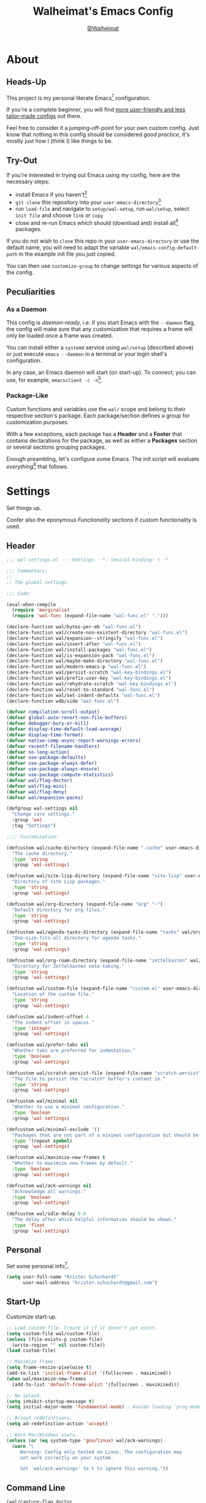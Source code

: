 #+TITLE: Walheimat's Emacs Config
#+AUTHOR: [[https://gitlab.com/Walheimat][@Walheimat]]

[[./assets/logo.png]]

* About

** Heads-Up

This project is my personal literate Emacs[fn:1] configuration.

If you're a complete beginner, you will find [[https://github.com/emacs-tw/awesome-emacs#starter-kit][more user-friendly and
less tailor-made configs]] out there.

Feel free to consider it a jumping-off-point for your own custom
config. Just know that nothing in this config should be considered
/good practice/, it's mostly just how I (think I) like things to be.

** Try-Out

If you're interested in trying out Emacs using my config, here are the
necessary steps:

+ install Emacs if you haven't[fn:2]
+ =git clone= this repository into your =user-emacs-directory=[fn:3]
+ run =load-file= and navigate to =setup/wal-setup=, run =wal/setup=, select
  =init file= and choose =link= or =copy=
+ close and re-run Emacs which should (download and) install all[fn:4]
  packages.

If you do not wish to =clone= this repo in your =user-emacs-directory= or
use the default name, you will need to adapt the variable
=wal/emacs-config-default-path= in the example init file you just
copied.

You can then use =customize-group= to change settings for various
aspects of the config.

** Peculiarities

*** As a Daemon

This config is /daemon-ready/, i.e. if you start Emacs with the =--daemon=
flag, the config will make sure that any customization that requires a
frame will only be loaded once a frame was created.

You can install either a =systemd= service using =wal/setup= (described
above) or just execute =emacs --daemon= in a terminal or your login
shell's configuration.

In any case, an Emacs daemon will start (on start-up). To connect, you
can use, for example, =emacsclient -c -n=[fn:5].

*** Package-Like

#+BEGIN_HTML
<a href='https://coveralls.io/github/Walheimat/emacs-config?branch=trunk'>
    <img
        src='https://coveralls.io/repos/github/Walheimat/emacs-config/badge.svg?branch=trunk'
        alt='Coverage Status'
    />
</a>
#+END_HTML

Custom functions and variables use the =wal/= scope and belong to their
respective section's package. Each package/section defines a group for
customization purposes.

With a few exceptions, each package has a *Header* and a *Footer* that
contains declarations for the package, as well as either a *Packages*
section or several sections grouping packages.

Enough preambling, let's configure some Emacs. The init script will
evaluate /everything/[fn:6] that follows.

* Settings
:PROPERTIES:
:header-args:emacs-lisp: :tangle (expand-file-name "wal-settings.el" wal/emacs-config-package-path)
:END:

Set things up.

Confer also the eponymous [[*Functionality][Functionality]] sections if custom
functionality is used.

** Header
:PROPERTIES:
:VISIBILITY: folded
:END:

#+BEGIN_SRC emacs-lisp
;;; wal-settings.el --- Settings. -*- lexical-binding: t -*-

;;; Commentary:
;;
;; The global settings.

;;; Code:

(eval-when-compile
  (require 'marginalia)
  (require 'wal-func (expand-file-name "wal-func.el" ".")))

(declare-function wal/bytes-per-mb "wal-func.el")
(declare-function wal/create-non-existent-directory "wal-func.el")
(declare-function wal/expansion--stringify "wal-func.el")
(declare-function wal/insert-after "wal-func.el")
(declare-function wal/install-packages "wal-func.el")
(declare-function wal/is-expansion-pack "wal-func.el")
(declare-function wal/maybe-make-directory "wal-func.el")
(declare-function wal/modern-emacs-p "wal-func.el")
(declare-function wal/persist-scratch "wal-key-bindings.el")
(declare-function wal/prefix-user-key "wal-key-bindings.el")
(declare-function wal/rehydrate-scratch "wal-key-bindings.el")
(declare-function wal/reset-to-standard "wal-func.el")
(declare-function wal/set-indent-defaults "wal-func.el")
(declare-function wdb/side "wal-func.el")

(defvar compilation-scroll-output)
(defvar global-auto-revert-non-file-buffers)
(defvar debugger-bury-or-kill)
(defvar display-time-default-load-average)
(defvar display-time-format)
(defvar native-comp-async-report-warnings-errors)
(defvar recentf-filename-handlers)
(defvar so-long-action)
(defvar use-package-defaults)
(defvar use-package-always-defer)
(defvar use-package-always-ensure)
(defvar use-package-compute-statistics)
(defvar wal/flag-doctor)
(defvar wal/flag-mini)
(defvar wal/flag-deny)
(defvar wal/expansion-packs)

(defgroup wal-settings nil
  "Change core settings."
  :group 'wal
  :tag "Settings")

;;;; Customization:

(defcustom wal/cache-directory (expand-file-name ".cache" user-emacs-directory)
  "The cache directory."
  :type 'string
  :group 'wal-settings)

(defcustom wal/site-lisp-directory (expand-file-name "site-lisp" user-emacs-directory)
  "Directory of site Lisp packages."
  :type 'string
  :group 'wal-settings)

(defcustom wal/org-directory (expand-file-name "org" "~")
  "Default directory for org files."
  :type 'string
  :group 'wal-settings)

(defcustom wal/agenda-tasks-directory (expand-file-name "tasks" wal/org-directory)
  "One-size-fits-all directory for agenda tasks."
  :type 'string
  :group 'wal-settings)

(defcustom wal/org-roam-directory (expand-file-name "zettelkasten" wal/org-directory)
  "Directory for Zettelkasten note-taking."
  :type 'string
  :group 'wal-settings)

(defcustom wal/custom-file (expand-file-name "custom.el" user-emacs-directory)
  "Location of the custom file."
  :type 'string
  :group 'wal-settings)

(defcustom wal/indent-offset 4
  "The indent offset in spaces."
  :type 'integer
  :group 'wal-settings)

(defcustom wal/prefer-tabs nil
  "Whether tabs are preferred for indentation."
  :type 'boolean
  :group 'wal-settings)

(defcustom wal/scratch-persist-file (expand-file-name "scratch-persist" wal/cache-directory)
  "The file to persist the *scratch* buffer's content in."
  :type 'string
  :group 'wal-settings)

(defcustom wal/minimal nil
  "Whether to use a minimal configuration."
  :type 'boolean
  :group 'wal-settings)

(defcustom wal/minimal-exclude '()
  "Packages that are not part of a minimal configuration but should be installed."
  :type '(repeat symbol)
  :group 'wal-settings)

(defcustom wal/maximize-new-frames t
  "Whether to maximize new frames by default."
  :type 'boolean
  :group 'wal-settings)

(defcustom wal/ack-warnings nil
  "Acknowledge all warnings."
  :type 'boolean
  :group 'wal-settings)

(defcustom wal/idle-delay 0.8
  "The delay after which helpful information should be shown."
  :type 'float
  :group 'wal-settings)
#+END_SRC

** Personal

Set some personal info[fn:7].

#+BEGIN_SRC emacs-lisp
(setq user-full-name "Krister Schuchardt"
      user-mail-address "krister.schuchardt@gmail.com")
#+END_SRC

** Start-Up

Customize start-up.

#+BEGIN_SRC emacs-lisp
;; Load custom file. Create it if it doesn't yet exist.
(setq custom-file wal/custom-file)
(unless (file-exists-p custom-file)
  (write-region "" nil custom-file))
(load custom-file)

;; Maximize frame.
(setq frame-resize-pixelwise t)
(add-to-list 'initial-frame-alist '(fullscreen . maximized))
(when wal/maximize-new-frames
  (add-to-list 'default-frame-alist '(fullscreen . maximized)))

;; No splash.
(setq inhibit-startup-message t)
(setq initial-major-mode 'fundamental-mode) ; Avoids loading `prog-mode' derivatives.

;; Accept redefinitions.
(setq ad-redefinition-action 'accept)

;; Warn Mac/Windows users.
(unless (or (eq system-type 'gnu/linux) wal/ack-warnings)
  (warn "\
     Warning: Config only tested on Linux. The configuration may
     not work correctly on your system.

     Set `wal/ack-warnings' to t to ignore this warning."))
#+END_SRC

** Command Line

#+BEGIN_SRC emacs-lisp
(wal/capture-flag doctor
  "Will set up `use-package' to collect statistics.")

(wal/capture-flag mini
  "Will packages that are part of the minimal configuration.")

(wal/capture-flag deny
  "Will prevent `use-package' from ensuring packages.")
#+END_SRC

** Packages

Add MELPA to the package archives. Most (if not all) packages will be
installed from there.

#+BEGIN_SRC emacs-lisp
;; Always defer, maybe ensure.
(setq use-package-always-defer t)
(unless wal/flag-deny
  (setq use-package-always-ensure t))

(when wal/flag-doctor
  (setq use-package-compute-statistics t)
  (when (fboundp 'use-package-report)
    (add-hook 'after-init-hook #'use-package-report)))

(wal/insert-after 'use-package-keywords :bind-keymap* :wal-bind)
(wal/insert-after 'use-package-keywords :wal-bind :wal-bind-keymap)

(wal/insert-after 'use-package-keywords :pin :wal-ways)
(add-to-list 'use-package-defaults '(:wal-ways t t))
#+END_SRC

** Directories

Make sure that custom directories exist. We want:

+ A cache directory to store bookmarks etc.
+ a directory for site lisp
+ a default directory for org files
+ a default directory for agenda tasks
+ a default directory for notes.

Also create non-existing directories while finding files.

#+BEGIN_SRC emacs-lisp
(add-hook 'emacs-startup-hook (lambda ()
                                (mapc #'wal/maybe-make-directory
                                      `(,wal/cache-directory
                                        ,wal/site-lisp-directory
                                        ,wal/org-directory
                                        ,wal/agenda-tasks-directory
                                        ,wal/org-roam-directory))))

(add-to-list 'find-file-not-found-functions #'wal/create-non-existent-directory)
#+END_SRC

** Site-Lisp

Add all sub-directories of the site lisp directory to load path (and
custom theme load path). I put non-MELPA packages here.

#+BEGIN_SRC emacs-lisp
(add-to-list 'load-path wal/site-lisp-directory)

(dolist (project (directory-files wal/site-lisp-directory t "\\w+"))
  (when (file-directory-p project)
    (add-to-list 'load-path project)
    (add-to-list 'custom-theme-load-path project)))
#+END_SRC

** Saving and Backups

Don't clutter up workspaces.

#+BEGIN_SRC emacs-lisp
;; Store backups in backups folder and back up by copying.
(setq backup-directory-alist
      `(("." . ,(expand-file-name (concat user-emacs-directory "backups"))))
      backup-by-copying t)

;; Store autosaves in temp folder.
(setq auto-save-file-name-transforms
      `((".*" ,temporary-file-directory t)))

;; We don't want this to mess with git.
(setq create-lockfiles nil)
#+END_SRC

** Reasonable Values

Make things shorter and snappier. These settings don't belong to
packages.

#+BEGIN_SRC emacs-lisp
(setq read-process-output-max (wal/bytes-per-mb 1)
      echo-keystrokes 0.1

      ;; Undo limits.
      undo-limit (wal/bytes-per-mb 1)
      undo-strong-limit (wal/bytes-per-mb 1.5)
      undo-outer-limit (wal/bytes-per-mb 150)

      ;; Mouse.
      mouse-yank-at-point t

      ;; Native compilation.
      package-native-compile t
      native-comp-async-report-warnings-errors 'silent

      ;; Time.
      display-time-format " %H:%M"
      display-time-default-load-average nil
      save-interprogram-paste-before-kill t

      ;; Mark ring.
      mark-ring-max 32
      global-mark-ring-max 32

      ;; Search.
      isearch-lazy-count t

      ;; Parentheses.
      show-paren-delay 0.1
      show-paren-context-when-offscreen t ; New in Emacs 29.

      ;; Editing.
      backward-delete-char-untabify-method 'hungry

      ;; Otherwise source `consult--source-project-recent-file' won't work.
      recentf-filename-handlers nil)
#+END_SRC

** Global Modes

Any mode that should be on/off no matter what.

#+BEGIN_SRC emacs-lisp
;; A bunch of useful modes.
(show-paren-mode 1)
(global-auto-revert-mode 1)
(save-place-mode 1)
(delete-selection-mode 1)
(column-number-mode 1)
(global-so-long-mode 1)
(savehist-mode 1)
(recentf-mode 1)

;; No need for bars.
(tool-bar-mode -1)
(menu-bar-mode -1)
(scroll-bar-mode -1)

;; Emacs 29.
(when (wal/modern-emacs-p)
  (pixel-scroll-precision-mode 1))
#+END_SRC

** Editing

Advise to maybe add hook to delete trailing whitespace.

#+BEGIN_SRC emacs-lisp
(defun wal/then-add-delete-trailing-whitespace-hook (&rest _args)
  "Advise to conditionally add before save hook.

When `wal/delete-trailing-whitespace' is t, trailing whitespace
is deleted."
  (when wal/delete-trailing-whitespace
    (add-hook 'before-save-hook #'delete-trailing-whitespace nil t)))

(advice-add
 'hack-local-variables :after
 #'wal/then-add-delete-trailing-whitespace-hook)
#+END_SRC

** Garbage Collection

Increase the =gc-cons-threshold= after start-up.

#+BEGIN_SRC emacs-lisp
(defun wal/increase-gc-cons-threshold ()
  "Increase `gc-cons-threshold' to maximum on minibuffer setup."
  (setq gc-cons-threshold (wal/bytes-per-mb 100)))

(add-hook 'emacs-startup-hook #'wal/increase-gc-cons-threshold)
#+END_SRC

** Indentation

Set up an easy way to switch between tabs and spaces for indentation.

#+BEGIN_SRC emacs-lisp
(defvar wal/indent-vars '(python-indent-offset
                          js-indent-level
                          css-indent-offset
                          nxml-child-indent
                          tab-width
                          js-encoding-default-indentation
                          electric-indent-inhibit
                          indent-tabs-mode))

(defun wal/reset-indent-defaults ()
  "Reset indent defaults.
Resets all variables that were initially set by
`wal/set-indent-defaults'."
  (interactive)
  (mapc #'wal/reset-to-standard wal/indent-vars))

(add-hook 'emacs-startup-hook #'wal/set-indent-defaults)
#+END_SRC

*** Dir Local Indentation

Sometimes you have to play using other people's rules. You can run
=add-dir-local-variable= to do so. Check out the =.dir-locals.el= template
found in the =/templates= folder for an example using spaces.

** Scratch Buffer

Let's keep the scratch contents.

#+BEGIN_SRC emacs-lisp
;; Empty scratch message.
(setq initial-scratch-message "")

(add-hook 'emacs-startup-hook #'wal/rehydrate-scratch)
(add-hook 'kill-emacs-hook #'wal/persist-scratch)
#+END_SRC

** Minimize Annoyances

Make never leaving Emacs a priority.

#+BEGIN_SRC emacs-lisp
(setq use-dialog-box nil
      disabled-command-function nil
      debugger-bury-or-kill 'kill
      use-short-answers t ; New in Emacs 28. Otherwise you need an alias.
      so-long-action 'so-long-minor-mode)
#+END_SRC

** Expansion Packs

Make completions look nice.

#+BEGIN_SRC emacs-lisp
(with-eval-after-load 'marginalia
  (defun wal/annotate-expansion-pack (candidate)
    "Annotate CANDIDATE expansion pack."
    (let* ((item (assoc (intern candidate) wal/expansion-packs))
           (docs (plist-get (cdr item) :docs))
           (packages (plist-get (cdr item) :packages))
           (recipes (mapcar #'car (plist-get (cdr item) :recipes)))
           (all-packages (wal/expansion--stringify (append packages recipes)))
           (extras (wal/expansion--stringify (plist-get (cdr item) :extras))))

      (marginalia--fields
       (docs :face 'marginalia-documentation :truncate 0.6)
       (all-packages :face 'marginalia-value :truncate 0.8)
       (extras :face 'marginalia-value :truncate 0.4))))

  (add-to-list 'marginalia-annotator-registry '(expansion-pack wal/annotate-expansion-pack builtin none))
  (add-to-list 'marginalia-command-categories '(wal/install-expansion-pack . expansion-pack)))
#+END_SRC

** Shell Commands

#+BEGIN_SRC emacs-lisp
(wdb/side "^\\*wal-async\\*")
#+END_SRC

** Footer
:PROPERTIES:
:VISIBILITY: folded
:END:

#+BEGIN_SRC emacs-lisp
(provide 'wal-settings)

;;; wal-settings.el ends here
#+END_SRC

* Key Bindings
:PROPERTIES:
:header-args:emacs-lisp: :tangle (expand-file-name "wal-key-bindings.el" wal/emacs-config-package-path)
:END:

I use many[fn:8] custom keybindings.

** Header
:PROPERTIES:
:VISIBILITY: folded
:END:

#+BEGIN_SRC emacs-lisp
;;; wal-key-bindings.el --- Key bindings. -*- lexical-binding: t -*-

;;; Commentary:
;;
;; Key bindings package.

;;; Code:

(eval-when-compile
  (require 'wal-func (expand-file-name "wal-func.el" ".")))

(declare-function wal/major "wal-key-bindings.el")
(declare-function wal/general "wal-key-bindings.el")
(declare-function wal/general-sink "wal-key-bindings.el")
(declare-function wal/major "wal-key-bindings.el")
(declare-function wal/open-line "wal-func.el")
(declare-function wal/open-line-above "wal-func.el")
(declare-function wal/other-window "wal-func.el")
(declare-function wal/prefix-user-key "wal-func.el")

(defvar wal/ascii-whale)

(defgroup wal-key-bindings nil
  "Change key bindings settings."
  :group 'wal
  :tag "Key bindings")

;;;; Customization:

(defcustom wal/use-hyper-prefix t
  "Whether the hyper modifier should be used to prefix user keys."
  :type 'boolean
  :group 'wal-key-bindings)

(defcustom wal/key-reach '(";" "." "/" ",")
  "List of keys ordered by reachability."
  :type '(list string string string string string)
  :group 'wal-key-bindings)
#+END_SRC

** Prefix Keys

*** Control

There are some non-standard control sequences. Anywhere:

+ =C->=/=C-<= expands/contracts region
+ =C-.= marks next like this allowing
  + =C-,= to delete last mark and
  + =C-/= to move it downward
+ =C-?= redoes (as =C-/= undoes).

User-reserved combinations are used for certain commands, command maps
and dispatches:

+ =C-c a= for =org-agenda=
+ =C-c b= for a heavy =pulse=
+ =C-c c= does a =completion-at-point=
+ =C-c d= for =docker=
+ =C-c f= for =flycheck=
+ =C-c g= for =smerge=
+ =C-c k= for =kmacro=
+ =C-c m= for =bookmark=
+ =C-c p= for =mu4e=
+ =C-c q= to do a =quick-calc= (inserted if called with =C-u=)
+ =C-c r= for =register=
+ =C-c s= to search with =consult-line=
+ =C-c t= for =vterm=.

When editing this config:

+ =C-c 9= to dispatch related commands.

*** Meta

There are a few non-standard meta sequences.

+ =M-o= does a custom =other-window=.

*** Hyper

Most hyper[fn:9] bindings are quick-access actions:

+ =H-8= calls =kubernetes-overview=
+ =H-h= finds project file
+ =H-i= switches =perspective=
+ =H-j= switches buffer using =consult=
+ =H-k= acts on the current point with =embark= (immediately if called
  with =C-u=)
+ =H-<mouse3>= adds another =multiple-cursor= at point
+ =H-n= searches project with =rg=
+ =H-p= switches projects
+ =H-{[,]}= to toggle and cycle pop-ups using =popper=
+ =H-y= expands snippets (in =yas-minor-mode=)
+ =H-'= to move activate movement modal =wal/fly= (a =hydra=).

It's also used for some dispatches:

+ =H-l= for movements, using =mwim= and =avy=
+ =H-m= for =magit=
+ =H-n= for =rg=
+ =H-o= for =ace-window=, and if called with =C-u=
+ =H-<SPC>= for =org-roam=.

**** Caps to Hyper

I re-bound my =<CAPS>= (caps-lock) key to =Hyper_L= to use the hyper
bindings above. Therefore, all following keys should be right hand
keys.

Assuming you use Xorg Display server, create an =.Xmodmap= file in your
home folder containing the following lines.

#+BEGIN_SRC conf :tangle no
! Assign Hyper_L to Caps_Lock
keycode 66 = Hyper_L
! Remove caps lock
remove lock = Caps_Lock
! Set hyper to mod3 from mod4
remove mod4 = Hyper_L
add mod3 = Hyper_L
#+END_SRC

Add a script (also in your home folder) containing the following
command and call it during start-up.

#+begin_src shell :tangle no
[[ -f ~/.Xmodmap ]] && xmodmap ~/.Xmodmap
#+end_src

This assumes that =Hyper_L= was assigned to modifier =Mod4= that's already
used by =Super_L= and modifier =Mod3= is an empty group.

***** Unsafe Alternative

A much riskier[fn:10] way, provided the recipe above doesn't work,
would be to edit your =/usr/share/X11/xkb/symbols/pc= file like so:

#+BEGIN_SRC :tangle no
...
// key <CAPS> {    [ Caps_Lock     ]   };
key <CAPS> {    [ Hyper_L       ]   };
...
// modifier_map Lock   { Caps_Lock };
modifier_map Mod3   { Hyper_L, Hyper_R };
...
// modifier_map Mod4   { <HYPR> };
modifier_map Mod3   { <HYPR> };
#+END_SRC

** Leader Keys

There are five leader keys (four of them =general= leaders), each
serving its unique purpose by prefixing (groups of) actions by common
context or scope.

By default, their scope matches how reachable they are, i.e. if a key
is easy to press, it has an inferior scope.

Some leader keys have so-called sinks for additional commands.

*** General

Leader key =general= is responsible for Emacs actions like loading a
theme, finding a library, quitting, as well as opening built-in
programs like =eshell= and =eww=.

*** Colonel

Leader key =colonel= is currently not used.

*** Major

Leader key =major= deals with the (buffer-, project-, perspective-)local
context.

If the respective buffer-local =minor-mode= is active, the following
command maps are bound

+ =f= for =flycheck=
+ =-= for =consult-minor-mode-menu=
+ =+= for =consult-mode-command=.
+ =@= for =smerge= (if active)
+ =i= for =perspective=
+ =l= for =lsp-mode=
+ =p= for =projectile=
+ =r= for =verb=
+ =s= for =flyspell=
+ =w= for =winner=.
+ =y= for =yasnippet=

It also binds commands/maps in its sink:

+ =0= to =zone= out
+ =b= for =dashboard=
+ =d= to look up word definitions
+ =o= to resize the window
+ =t= to scale text
+ =v= to scroll the /other/ window.
+ =w= to toggle =read-only-mode= for buffer

*** Captain

Leader key =captain= invokes a dispatch if the underlying major-mode has
it defined.

*** Lieutenant

Leader key =lieutenant= provides a layer of useful editing actions.

They are:

+ =c= to copy a line
+ =d= to duplicate lines
+ =i= for =iedit-mode=
+ =m= to move a line
+ =q= to =query-replace=
+ =.= to mark all "like this"
+ =w= to kill a line
+ =x= to delete a line.

The sink for =lieutenant= provides alternative version of these calls.

They are:

+ =c= to copy a region
+ =d= to duplicate and comment
+ =h= to mark a region
+ =m= to move a region
+ =q= to =query-replace-regexp=
+ =.= to mark all ends in a region
+ =w= to kill a region
+ =x= to delete a region.

** Packages

*** general
:PROPERTIES:
:UNNUMBERED: t
:END:

Allows defining custom prefixes.

#+BEGIN_SRC emacs-lisp
(cl-defmacro wal/create-leader-sink (name &key definer prefix)
  "Macro to create a leader sink `NAME-sink'.

NAME is the name of the macro. DEFINER is the definer to create
the sink for and PREFIX is its prefix."
  (declare (indent defun))

  (let* ((defname (symbol-name definer))
         (suffix (substring prefix -1))
         (wk (upcase (concat (substring defname 4) "!"))))

    (progn
      (general-define-key :prefix prefix suffix `(:ignore t :wk ,wk))

      `(defmacro ,name (&rest args)
         `(, ',definer ,@,`(mapcar (lambda (it)
                                     (if (stringp it)
                                         (concat ,suffix it)
                                       it)) args))))))

(cl-defmacro wal/lieutenant! (key fun mfun &rest args)
  "Bind FUN to KEY, MFUN in the sink.

All ARGS are passed to both definers."
  (declare (indent defun))

  `(progn
    (wal/lieutenant ,@args ,key ,fun)
    (wal/lieutenant-sink ,@args ,key ,mfun)))

(defvar wal/general-leaders '(wal/lieutenant nil wal/major wal/general))
(defvar wal/leader-with-sink '(wal/general wal/lieutenant wal/major))

(defun wal/general-create-definer (leader idx)
  "Create a definer for LEADER at IDX with a sink."
  (when-let* ((sym leader)
              (key (wal/prefix-user-key (nth idx wal/key-reach)))
              (sink (intern (format "%s-sink" sym)))
              (name (substring (symbol-name sym) 4)))

    ;; Queue up `which-key' replacements.
    (eval-after-load 'which-key `(which-key-add-key-based-replacements ,key ,name))

    ;; Create the normal definer.
    (eval `(general-create-definer ,leader :prefix ,key))

    ;; Also create the sink for certain leaders.
    (when (memq leader wal/leader-with-sink)
      (eval `(wal/create-leader-sink ,sink :definer ,leader :prefix ,key)))))

(use-package general
  :demand t

  :config
  (seq-do-indexed #'wal/general-create-definer wal/general-leaders))
#+END_SRC

*** hydra
:PROPERTIES:
:UNNUMBERED: t
:END:

Provides a context for related commands that can be (re-)executed in
quick succession.

These hydras are mapped to =major= using the following prefixes:

+ =d= for a minimal set of debugging keys using =dap-mode=
+ =m= to resolve windows using =smerge=
+ =o= to resize window
+ =t= to scale text
+ =v= to scroll other window

One hydra is mapped to =colonel=:

+ =o= to undo/redo window configurations using =winner=.

#+BEGIN_SRC emacs-lisp
(defvaralias 'w/hs 'wal/hydra-separator)
(defvar wal/hydra-separator (propertize " ⋰ " 'face 'shadow))

(defvaralias 'w/hew 'wal/hydra-emoji-whale)
(defvar wal/hydra-emoji-whale "🐋")

(use-package hydra
  :custom
  (hydra-hint-display-type 'message))

(with-no-warnings
  ;; Scaling text in buffer.
  (defhydra wal/text-scale (:hint nil)
    "
%s`w/hew Text size: _i_ncrease or _d_ecrease %s`w/hs _g_lobal %s`w/hs _r_eset
"
    ("i" text-scale-increase)
    ("d" text-scale-decrease)
    ("g" global-text-scale-adjust :color blue)
    ("r" wal/text-scale-reset :color blue)
    ("q" nil))

  ;; Move window splitter or balance windows.
  (defhydra wal/resize-window (:hint nil)
    "
%s`w/hew Move window splitter: _i_ _j_ _k_ _l_ %s`w/hs _b_alance %s`w/hs _r_e-split
"
    ("j" wal/edge-left)
    ("l" wal/edge-right)
    ("k" wal/edge-down)
    ("i" wal/edge-up)
    ("r" wal/split-window-the-other-way :color blue)
    ("b" balance-windows :color blue)
    ("q" nil))

  (defhydra wal/scroll-other-window (:hint nil)
    "
%s`w/hew Scroll other window: u_p_ or dow_n_
"
    ("p" scroll-other-window-down)
    ("n" scroll-other-window)
    ("q" nil))

  ;; Move similar to `xah-fly-keys'.
  (defhydra wal/fly (:hint nil)
    "
%s`w/hew Fly: ✜ _i_ _j_ _k_ _l_ %s`w/hs ⇆ _u_ _o_ %s`w/hs ⇄ _h_ _;_ %s`w/hs ⇅ _,_ _._
"
    ("u" backward-word)
    ("i" previous-line)
    ("o" forward-word)
    ("j" backward-char)
    ("l" forward-char)
    ("k" next-line)

    ("h" mwim-beginning)
    (";" mwim-end)

    ("," scroll-up-command)
    ("." scroll-down-command)

    ("q" nil)))
#+END_SRC

*** transient
:PROPERTIES:
:UNNUMBERED: t
:END:

Another nice way of grouping keys.

Some transients are bound directly, others are =wal/univ= variants (see
above).

#+BEGIN_SRC emacs-lisp
(use-package transient
  :custom
  (transient-hide-during-minibuffer-read t)
  (transient-show-popup wal/idle-delay))
#+END_SRC

** Additional (Un-)Bindings

Most bindings are declared in individual packages.

#+BEGIN_SRC emacs-lisp
(wal/on-boot key-bindings

  (wal/major-sink
    "t" '(wal/text-scale/body :wk "text-scale")
    "n" '(display-line-numbers-mode :wk "line numbers"))

  (wal/major-sink
    :predicate '(not (one-window-p))
    "o" '(wal/resize-window/body :wk "resize-window")
    "v" '(wal/scroll-other-window/body :wk "scroll-other-window"))

  ;; Additional `general' bindings.
  (wal/general
    "e" '(:ignore t :wk "Emacs")
    "eq" '(wal/delete-edit-or-kill :wk "quit")
    "er" '(restart-emacs :wk "restart")
    "f" '(:ignore t :wk "find")
    "fc" '(wal/find-custom-file :wk "custom")
    "fi" '(wal/find-init :wk "init")
    "ff" '(wal/find-fish-config :wk "fish config")
    "fl" '(find-library :wk "library")
    "fw" '(wal/find-config :wk "wal")
    "fp" '(list-processes :wk "processes")
    "s" '(:ignore t :wk "set")
    "sT" '(wal/set-transparency :wk "transparency")
    "sc" '(wal/set-cursor-type :wk "cursor")
    "p" '(:ignore t :wk "package")
    "pf" '(package-refresh-contents :wk "refresh")
    "pi" '(package-install :wk "install")
    "pl" '(list-packages :wk "list")
    "pr" '(package-reinstall :wk "re-install")
    "pd" '(package-delete :wk "delete"))

  (wal/general-sink "b" '(eww :wk "eww"))

  (wal/lieutenant! "q" 'query-replace 'query-replace-regexp)

  (wal/lieutenant "i" 'iedit-mode)

  (wal/major-sink "!" 'read-only-mode)

  ;; Use H-u for C-u.
  (when wal/use-hyper-prefix
    (let ((prefix (wal/prefix-user-key "u")))

      (general-define-key prefix 'universal-argument)
      (general-define-key
       :keymaps 'universal-argument-map
       prefix 'universal-argument-more)))

  (global-set-key (kbd "C-?") #'undo-redo)
  (global-set-key (kbd "M-o") #'wal/other-window)
  (global-set-key (kbd "C-;") #'comment-line)
  (global-set-key (kbd "C-c c") #'completion-at-point)

  (defvar wal/captain-key (nth 1 wal/key-reach))

  (defun wal/captain? ()
    "Show message when captain is not locally bound."
    (interactive)
    (let ((key (propertize (wal/prefix-user-key wal/captain-key) 'face 'success))
          (mode (propertize (symbol-name major-mode) 'face 'success)))
      (message "Captain (%s) has no binding in %s" key mode)))

  (global-set-key (kbd (wal/prefix-user-key wal/captain-key)) #'wal/captain?)

  (global-set-key (kbd (wal/prefix-user-key "'")) #'wal/fly/body)

  ;; Unbinds `save-buffers-kill-terminal'.
  (global-unset-key (kbd "C-x C-c")))
#+END_SRC

** Footer
:PROPERTIES:
:VISIBILITY: folded
:END:

#+BEGIN_SRC emacs-lisp
(provide 'wal-key-bindings)

;;; wal-key-bindings.el ends here
#+END_SRC

* Functionality
:PROPERTIES:
:header-args:emacs-lisp: :tangle (expand-file-name "wal-func.el" wal/emacs-config-package-path)
:END:

Custom functionality.

** Header
:PROPERTIES:
:VISIBILITY: folded
:END:

#+BEGIN_SRC emacs-lisp
;;; wal-func.el --- Utilities. -*- lexical-binding: t -*-

;;; Commentary:
;;
;; Provides functions and macros to simplify various configurations.

;;; Code:

(require 'compile)
(require 'map)

(declare-function comint-check-proc "ext:comint.el")
(declare-function marginalia-annotate-binding "ext:marginalia.el")
(declare-function server-edit "ext:server.el")
(declare-function server-edit-abort "ext:server.el")
(declare-function use-package-error "ext:use-package-core.el")
(declare-function use-package-report "ext:use-package-core.el")

(defvar global-text-scale-adjust--default-height)
(defvar server-buffer-clients)
(defvar use-package-compute-statistics)
(defvar wal/indent-offset)
(defvar wal/prefer-tabs)
(defvar wal/minimal)
(defvar wal/minimal-exclude)
(defvar wal/scratch-persist-file)
(defvar wal/use-hyper-prefix)
(defvar wal/booting)

(defgroup wal-func nil
  "Change values used in utility functions."
  :group 'wal
  :tag "Utility")

;;;; Customization:

(defcustom wal/delete-trailing-whitespace t
  "Whether to delete trailing whitespace."
  :type 'boolean
  :group 'wal-func)
#+END_SRC

** Emacs

#+BEGIN_SRC emacs-lisp
(defun wal/modern-emacs-p ()
  "Set to t if `emacs-major-version' is 28 or higher.

This variable is used to account for certain features (and
bugs)."
  (> emacs-major-version 28))
#+END_SRC

** Directories

Finding files should =mkdir -p= its parents.

#+BEGIN_SRC emacs-lisp
(defun wal/maybe-make-directory (dir)
  "Create DIR unless it exists."
  (unless (file-directory-p dir)
    (make-directory dir)))

;; Creating parent dirs.
(defun wal/create-non-existent-directory ()
  "Ask whether to create non-existent directory.
If a file is found in a not (yet) existing directory, ask if it
should get created."
  (let ((parent-directory (file-name-directory buffer-file-name)))

    (when (and (not (file-exists-p parent-directory))
               (y-or-n-p (format "Create non-existing directory `%s'? " parent-directory)))
      (make-directory parent-directory t))))
#+END_SRC

** Buffer Display

Utility functions to configure displaying buffers of a certain type.

#+BEGIN_SRC emacs-lisp
(defun wal/display-buffer-condition (buffer-or-mode)
  "Get a display buffer condition for BUFFER-OR-MODE."
  (pcase buffer-or-mode
    ((pred stringp) buffer-or-mode)
    ((pred symbolp) `(major-mode . ,buffer-or-mode))
    (_ (user-error "Call with string or symbol"))))

(defun wal/display-buffer-in-pop-up (buffer &optional in-frame)
  "Display BUFFER in a pop-up.
The pop-up is a window unless IN-FRAME is t."
  (let ((condition (wal/display-buffer-condition buffer))
        (action (if in-frame
                     'display-buffer-pop-up-frame
                   'display-buffer-pop-up-window)))

    (add-to-list 'display-buffer-alist `(,condition (,action)))))

;; The next two functions make sense for `popper' buffers.

(cl-defun wal/display-buffer-in-side-window (buffer &key side loose no-other height)
  "Display BUFFER in SIDE window.

This window will be on SIDE (on the bottom by default), not
delete other windows, dedicated to the buffer (unless LOOSE),
available to `other-window' (unless NO-OTHER) 20 (or HEIGHT)
lines high and visible frames are considered reusable."
  (let ((condition (wal/display-buffer-condition buffer)))

    (add-to-list 'display-buffer-alist
                 `(,condition
                   (display-buffer-reuse-window display-buffer-in-side-window)
                   (side . ,(or side 'bottom))
                   (dedicated . ,(not loose))
                   (reusable-frames . visible)
                   (window-height . ,(or height 10))
                   (window-parameters . ((no-other-window . ,no-other)))))))

(defun wal/display-buffer-in-direction (buffer &optional direction)
  "Display BUFFER in direction.
The direction is right-most or DIRECTION."
  (let ((condition (wal/display-buffer-condition buffer)))

    (add-to-list 'display-buffer-alist
                 `(,condition
                   (display-buffer-reuse-mode-window display-buffer-in-direction)
                   (direction . ,(or direction 'rightmost))))))

(defun wal/display-buffer-ethereally (buffer)
  "Display BUFFER ethereally.

This means there is no display function used and the mode line is
removed."
  (let ((condition (wal/display-buffer-condition buffer)))

    (add-to-list 'display-buffer-alist
                 `(,condition
                   nil
                   (window-parameters (mode-line-format . none))))))

(defun wal/display-buffer-reuse-same-window (buffer)
  "Display BUFFER reusing same window."
  (let ((condition (wal/display-buffer-condition buffer)))

    (add-to-list 'display-buffer-alist
                 `(,condition
                   (display-buffer-reuse-window display-buffer-same-window)))))

;; Prefer short-hands.
(defalias 'wdb/pop-up 'wal/display-buffer-in-pop-up)
(defalias 'wdb/side 'wal/display-buffer-in-side-window)
(defalias 'wdb/direction 'wal/display-buffer-in-direction)
(defalias 'wdb/ghost 'wal/display-buffer-ethereally)
(defalias 'wdb/same 'wal/display-buffer-reuse-same-window)
#+END_SRC

** Editing

More convenient editing.

#+BEGIN_SRC emacs-lisp
(defun wal/kill-ring-save-whole-buffer ()
  "Call `kill-ring-save' on the entire buffer."
  (interactive)
  (kill-ring-save (point-min) (point-max)))

(defconst wal/cursor-types '(box hollow bar hbar)
  "Cursor types that can be set using `completing-read'.")

(defun wal/set-cursor-type (&optional reset)
  "Set the `cursor-type'.

Optionally RESET the type when called with `universal-argument'."
  (interactive "P")
  (if reset
      (setq-local cursor-type t)
    (let* ((type-string (completing-read "Select cursor type: " wal/cursor-types))
           (type (intern type-string)))

      (setq-local cursor-type type))))
#+END_SRC

** Windows

I keep messing up, splitting vertically when I meant horizontally.
This is inspired by [[https://github.com/purcell/emacs.d/blob/master][purcell's config]].

#+BEGIN_SRC emacs-lisp
(defun wal/split-window-the-other-way ()
  "Split window the other way.
This means if horizontally split, split vertically; if vertically
split, split horizontally."
  (interactive)
  (let* ((other-buffer (and (next-window) (window-buffer (next-window))))
         (win (selected-window))
         (split-direction (cond ((or (windows-sharing-edge win 'above)
                                     (windows-sharing-edge win 'below))
                                 'vert)
                                ((or (windows-sharing-edge win 'right)
                                     (windows-sharing-edge win 'left))
                                 'hori)
                                (t nil))))

    (delete-other-windows)

    (pcase split-direction
      ('vert (split-window-horizontally))
      ('hori (split-window-vertically))
      (_ nil))

    (when other-buffer
      (set-window-buffer (next-window) other-buffer))))

(defun wal/edge (scale-above scale-below)
  "Move the window splitter using SCALE-ABOVE and SCALE-BELOW."
  (interactive)
  (let* ((win (selected-window))
         (direction (cond ((windows-sharing-edge win 'above) scale-above)
                          ((windows-sharing-edge win 'below) scale-below)
                          (t nil))))

    (pcase direction
      ('enlarge (wal/enlarge-window))
      ('shrink (wal/shrink-window))
      (_ (message "Selected window does not share a vertical edge with another window")))))

(defun wal/edge-horizontally (scale-left scale-right)
  "Move the window splitter using SCALE-LEFT and SCALE-RIGHT."
  (interactive)
  (let* ((win (selected-window))
         (direction (cond ((windows-sharing-edge win 'left) scale-left)
                          ((windows-sharing-edge win 'right) scale-right)
                          (t nil))))

    (pcase direction
      ('enlarge (wal/enlarge-window-horizontally))
      ('shrink (wal/shrink-window-horizontally))
      (_ (message "Selected window does not share a horizontal edge with another window")))))

(defun wal/edge-left ()
  "Move the splitter of the selected window left.
This shrinks or enlarges the window depending on its position."
  (interactive)
  (wal/edge-horizontally 'enlarge 'shrink))

(defun wal/edge-right ()
  "Move the splitter of the selected window right.
This shrinks or enlarges the window depending on its position."
  (interactive)
  (wal/edge-horizontally 'shrink 'enlarge))

(defun wal/edge-up ()
  "Move the splitter of the selected window up.
This shrinks or enlarges the window depending on its position."
  (interactive)
  (wal/edge 'enlarge 'shrink))

(defun wal/edge-down ()
  "Move the splitter of the selected window down.
This shrinks or enlarges the window depending on its position."
  (interactive)
  (wal/edge 'shrink 'enlarge))

(defun wal/shrink-window (&optional horizontally)
  "Shrink the selected window (HORIZONTALLY)."
  (interactive)
  (let* ((available (window-min-delta (selected-window) horizontally))
         (chunk (floor (* available 0.2))))

    (if horizontally
        (shrink-window-horizontally chunk)
      (shrink-window chunk))))

(defun wal/shrink-window-horizontally ()
  "Shrink the selected window horizontally."
  (interactive)
  (wal/shrink-window t))

(defun wal/enlarge-window (&optional horizontally)
  "Enlarge the selected window (HORIZONTALLY)."
  (interactive)
  (let* ((available (window-max-delta (selected-window) horizontally))
         (chunk (floor (* available 0.2))))

    (if horizontally
        (enlarge-window-horizontally chunk)
      (enlarge-window chunk))))

(defun wal/enlarge-window-horizontally ()
  "Enlarge the selected window horizontally."
  (interactive)
  (wal/enlarge-window t))

(defun wal/other-window (&optional prefer-frame)
  "Switch to other window.

If the minibuffer is active, switch to that. If there's another
frame, switch to that if PREFER-FRAME is true. Otherwise switch
to next buffer."
  (interactive "P")
  (cond
   ((active-minibuffer-window)
    (switch-to-minibuffer))
   ((and (not (equal (next-frame) (selected-frame)))
         (or prefer-frame (one-window-p)))
    (other-frame 1))
   ((one-window-p)
    (switch-to-buffer nil))
   (t
    (other-window 1))))

(defun wal/l (&optional reverse)
  "Dedicate the window to the current buffer.

Un-dedicates if REVERSE is t."
  (interactive "P")
  (let ((window (selected-window))
        (buffer (current-buffer)))

    (if reverse
        (progn
         (set-window-dedicated-p window nil)
         (message "Window no longer dedicated to %s" buffer))
    (set-window-dedicated-p window buffer)
    (message "Dedicating window to %s" buffer))))
#+END_SRC

** Files

Handling of files.

#+BEGIN_SRC emacs-lisp
(defun wal/find-custom-file ()
  "Find the custom file."
  (interactive)
  (switch-to-buffer (find-file-noselect (file-truename custom-file))))


(defconst wal/fish-config-locations '("~/.config/fish/config.fish"
                                      "~/.config/omf"))

(defun wal/find-fish-config ()
  "Find the fish shell config file."
  (interactive)
  (let* ((files wal/fish-config-locations)
         (init-file (cl-find-if
                     'file-exists-p
                     (mapcar 'expand-file-name files))))

    (if init-file
        (switch-to-buffer (find-file-noselect (file-truename init-file)))
      (user-error "Couldn't find fish config file"))))
#+END_SRC

** Command Line

Capture custom command line flags.

#+BEGIN_SRC emacs-lisp
(defvar wal/flag-doctor nil)
(defvar wal/flag-mini nil)
(defvar wal/flag-deny nil)

(defconst wal/custom-flags '((doctor . "--doctor")
                             (mini . "--mini")
                             (deny . "--deny"))
  "Alist of custom flags that can be passed to Emacs.")

(defmacro wal/capture-flag (flag docs)
  "Check for custom FLAG.

DOCS will be passed on to `message'.

This will delete the flag from the command line arguments and set
the associated variable."
  (declare (indent defun) (doc-string 2))
  `(when-let* ((flags wal/custom-flags)
               (dash-flag (cdr (assoc ',flag flags)))
               (found (member dash-flag command-line-args)))

     (message ,docs)

     (setq command-line-args (delete dash-flag command-line-args))
     (setq ,(intern (concat "wal/flag-" (symbol-name flag))) t)))
#+END_SRC

** Text Scaling

Allow resetting =text-scale=.

#+BEGIN_SRC emacs-lisp
(defun wal/text-scale-reset ()
  "Reset `text-scale' level to 0."
  (interactive)
  (text-scale-set 0)
  (when-let ((modern (wal/modern-emacs-p))
             (global global-text-scale-adjust--default-height))

    (setq global-text-scale-adjust--default-height nil)
    (set-face-attribute 'default nil :height global)))
#+END_SRC

** Lists

Manipulating lists.

#+BEGIN_SRC emacs-lisp
(defun wal/append (target seq)
  "Set TARGET to it with SEQ appended.

Duplicate items are removed."
  (let ((val (symbol-value target)))

    (set target (delq nil (delete-dups (append val seq))))))

(defun wal/replace-in-alist (target values)
  "Edit TARGET alist in-place using VALUES."
  (let ((val (symbol-value target)))

    (if (seq-every-p (lambda (it) (assoc (car it) val)) values)
        (seq-each (lambda (it) (map-put! val (car it) (cdr it))) values)
      (user-error "All keys must already be present in list"))))

(defun wal/insert-after (target preceding item)
  "Insert ITEM in TARGET after PRECEDING."
  (let ((val (symbol-value target)))

    (when (memq item val)
      (user-error "Item is already in target"))

    (if (memq preceding val)
        (let* ((remainder (nthcdr (cl-position preceding val) val)))

          (setcdr remainder (cons item (cdr remainder))))
      (user-error "Can't insert, preceding key not in list"))))
#+END_SRC

** Commands

Make function calls even more versatile.

#+BEGIN_SRC emacs-lisp
(cl-defmacro wal/univ (a b)
  "Define a prefix-modified function for A.

It will call B instead if the default `universal-argument' is
present. It will again call A with `universal-argument' if the
function is called with two `C-u' or more.

Both functions will be called interactively."
  (declare (indent defun))

  (let ((a-name (symbol-name a))
        (b-name (symbol-name b)))

    `(defun ,(intern (concat "wal/univ-" a-name)) (&optional call-other)
       ,(concat (format "Call `%s' or `%s' depending on prefix argument."
                        a-name
                        b-name)
                "\n"
                "No argument means: call the prior. "
                "A single `C-u' means: call the latter. "
                "Two or more `C-u' means: call the prior with `universal-argument'.")
       (interactive "P")
       (if (> (prefix-numeric-value call-other) 4)
           (call-interactively ',a)
         (setq current-prefix-arg nil)
         (prefix-command-update)

         (if call-other
             (call-interactively ',b)
           (call-interactively ',a))))))
#+END_SRC

** Scratch Buffer

Make the scratch buffer contents persist between sessions.

#+BEGIN_SRC emacs-lisp
(defun wal/persist-scratch ()
  "Persist contents of *scratch* buffer.
The contents are stored in `wal/scratch-persist-file'."
  (with-current-buffer (get-buffer-create "*scratch*")
    (write-region (point-min) (point-max) wal/scratch-persist-file)))

(defun wal/rehydrate-scratch ()
  "Re-hydrate scratch buffer (if persisted).
This overrides the scratch buffer with the content stored in
`wal/scratch-persist-file'."
  (when (file-exists-p wal/scratch-persist-file)
    (with-current-buffer (get-buffer "*scratch*")
      (delete-region (point-min) (point-max))
      (insert-file-contents wal/scratch-persist-file))))
#+END_SRC

** Indentation

Toggle indentation, allow for automatic activation from local
variables.

#+BEGIN_SRC emacs-lisp
(defun wal/disable-tabs ()
  "Disable tabs.

Sets variable `indent-tabs-mode' to nil."
  (interactive "p")
  (setq indent-tabs-mode nil))

(defun wal/enable-tabs ()
  "Enable tabs.

Sets tab variable `indent-tabs-mode' to t."
  (interactive)
  (setq indent-tabs-mode t))

(cl-defun wal/maybe-enable-tabs (&key indent-with)
  "Maybe enable tabs.

Optionally set `indent-line-function' to INDENT-WITH."
  (when indent-with
    (setq-local indent-line-function indent-with))

  (if wal/prefer-tabs
      (wal/enable-tabs)
    (wal/disable-tabs)))

(defun wal/set-indent-defaults (&optional num)
  "Set indent defaults.
All offsets are set to `wal/indent-offset' or optionally to NUM."
  (interactive "nSet tab width to: ")
  (let ((offset (or num wal/indent-offset)))

    (setq-default python-indent-offset offset
                  js-indent-level offset
                  css-indent-offset offset
                  nxml-child-indent offset
                  tab-width offset
                  json-encoding-default-indentation (make-string offset ? )
                  electric-indent-inhibit t
                  indent-tabs-mode wal/prefer-tabs)))
#+END_SRC

** Helpers

Some more helper functions.

#+BEGIN_SRC emacs-lisp
(defun wal/biased-random (limit &optional bias-low throws)
  "Return a biased random number using LIMIT.

The bias is the high end unless BIAS-LOW is passed. The number of
throws are 3 or THROWS."
  (let ((results (list))
        (throws (or throws 3)))

    (dotimes (_i throws)
      (push (random limit) results))

    (if bias-low
        (seq-min results)
      (seq-max results))))

(defun wal/bytes-per-mb (num)
  "Return the integer value of NUM megabytes in bytes.

This function may be used to set variables that expect bytes."
  (floor (* 1024 1024 num)))

(defun wal/maybe-intern (symbol?)
  "Maybe `intern' SYMBOL? if it's not a symbol."
  (if (symbolp symbol?)
      symbol?
    (intern symbol?)))

(defun wal/truncate (text &optional max-len)
  "Truncate TEXT if longer than MAX-LEN.

Truncates to 8 characters if no MAX-LEN is provided."
  (let ((len (or max-len 8)))

    (if (> (length text) len)
        (concat (substring text 0 (max (- len 3) 1)) "...")
      text)))

(defun wal/pad-string (string &optional right)
  "Advise to pad STRING.

Padding is on the left unless RIGHT is t."
  (let ((trimmed (string-trim string))
        (padding " "))

    (if right
        (concat trimmed padding)
      (concat padding trimmed))))

(defun wal/univ-p ()
  "Check if the `current-prefix-arg' is the `universal-argument'.

This is mainly useful for non-interactive functions."
  (equal current-prefix-arg '(4)))

(defun wal/reset-to-standard (sym &optional locally)
  "Reset symbol SYM to its standard value.
If LOCALLY is t, the local variable is killed while its global
value is left untouched."
  (if locally
      (if (local-variable-p sym)
          (kill-local-variable sym)
        (user-error "'%s' has no local binding" sym))
    (set-default sym (eval (car (get sym 'standard-value))))))

(defmacro wal/try (package &rest body)
  "Exceute BODY if PACKAGE can be required."
  (declare (indent 1))
  `(when (require ',package nil :no-error) ,@body))

(defun wal/server-edit-p ()
  "Check if we're (likely) editing from outside of Emacs.

We also make sure we're not in `with-editor-mode' as to not to
intefere with `magit' and friends."
  (and (bound-and-true-p server-buffer-clients)
       (not (bound-and-true-p with-editor-mode))))

(defun wal/delete-edit-or-kill (&optional abort)
  "Delete frame, be done (or ABORT) or kill Emacs."
  (interactive "P")
  (cond
   ((wal/server-edit-p)
    (if abort (server-edit-abort) (server-edit)))
   ((daemonp)
    (delete-frame))
   (t
    (save-buffers-kill-terminal))))

(defun wal/dead-shell-p ()
  "Check if the current buffer is a shell or comint buffer with no process."
  (let ((buffer (current-buffer)))

    (with-current-buffer buffer
      (and (derived-mode-p 'comint-mode)
           (not (comint-check-proc buffer))))))

(defun wal/prefix-user-key (user-key)
  "Prefix USER-KEY.

The default prefix is the hyper key unless Emacs is not running
in GUI mode or `wal/use-hyper-prefix' is nil."
  (let ((prefix (if (and wal/use-hyper-prefix
                         (or (daemonp) (display-graphic-p)))
                    "H-"
                  "C-c w ")))

    (concat prefix user-key)))

(defmacro wal/on-boot (name &rest body)
  "Only expand BODY in NAME on boot."
  (declare (indent defun))
  (if (bound-and-true-p wal/booting)
      `(progn ,@body)
    `(message "Ignoring statements in '%s'" ',name)))

(defvar wal/transient-may-redefine nil)

(defmacro wal/transient-define-prefix-once (name arglist &rest args)
  "Make sure that prefix NAME called with ARGLIST and ARGS is only defined once."
  (declare (debug (&define name lambda-list
                           [&optional lambda-doc]
                           [&rest keywordp sexp]
                           [&rest vectorp]
                           [&optional ("interactive" interactive) def-body]))
           (indent defun)
           (doc-string 3))
  (unless (and (fboundp name) (not wal/transient-may-redefine))
    `(transient-define-prefix ,name ,arglist ,@args)))
#+END_SRC

** Setup

Allow differentiating between initial and repeated setups.

#+BEGIN_SRC emacs-lisp
(defmacro wal/when-ready (&rest body)
  "Execute BODY when Emacs is ready."
  (if (daemonp)
      `(add-hook 'server-after-make-frame-hook (lambda () ,@body))
    `(add-hook 'emacs-startup-hook (lambda () ,@body))))

(defvar wal/setup-list '()
  "List of already performed setups.")

(cl-defmacro wal/define-init-setup (name docs &key initial always immediately)
  "Define an initial setup for NAME documented by DOCS.

The INITIAL setup is only run once. The ALWAYS one on every call.

In daemon-mode the function may be called IMMEDIATELY. An
appropriate hook is chosen for the original call."
  (declare (indent defun) (doc-string 2))
  (let ((func-name (intern (concat "wal/init-setup-" (symbol-name name)))))

    `(progn
       (defun ,func-name ()
         ,(format "Do base setup for %s. Do minimal setup on repeats.\n%s" name docs)
         (unless (memq ',name wal/setup-list)
           (progn
             (message "Initial setup of '%s'" ,(symbol-name name))
             ,@initial
             (add-to-list 'wal/setup-list ',name)))
         ,@always)
       (if (daemonp)
           (progn
             (when ,immediately
               (funcall ',func-name))
             (add-hook 'server-after-make-frame-hook #',func-name))
         (add-hook 'emacs-startup-hook #',func-name)))))
#+END_SRC

** Regions

Act on regions.

#+BEGIN_SRC emacs-lisp
(defun wal/duck-duck-go-region ()
  "Query duckduckgo with active region."
  (interactive)
  (if mark-active
      (let* ((beg (region-beginning))
             (end (region-end))
             (str (buffer-substring-no-properties beg end))
             (hex-str (url-hexify-string str)))

        (browse-url
         (concat "https://duckduckgo.com/html/?q=" hex-str)))
    (user-error "No active region")))
#+END_SRC

** Messages

Show messages without cluttering.

#+BEGIN_SRC emacs-lisp
(defconst wal/ascii-whale (propertize "}< ,.__)" 'face 'mode-line-emphasis)
  "A small, highlighted ASCII whale.")

(defun wal/message-in-a-bottle (bottle)
  "Randomly display a message from the given BOTTLE.

That bottle is just an array of strings."
  (let* ((message-log-max nil) ; Don't clutter.
         (message (nth (wal/biased-random (length bottle)) bottle)))

    (message (concat
              wal/ascii-whale
              " "
              (propertize message 'face 'italic)))))
#+END_SRC

** Expansion Packs

Some packages are opt-in (will not be ensured) and belong to one or
several so-called expansion packs[fn:11].

#+BEGIN_SRC emacs-lisp
(defvar wal/expansion-packs nil
  "Packs of expansion packages to be installed using `wal/install-expansion-pack'.

Individual languages build this list using macro
`wal/define-expansion-pack'.")

(cl-defun wal/install-packages (packages &key delete-windows)
  "Install all PACKAGES unless already installed.

Returns the number of newly installed packages.

Calls `delete-other-windows' if DELETE-WINDOWS is t."
  (let ((new-packages (seq-filter
                       (lambda (it) (not (package-installed-p it)))
                       packages)))

    (mapc (lambda (it) (package-install it)) new-packages)

    (when delete-windows
      (delete-other-windows))

    (length new-packages)))

(defun wal/install-recipes (recipes)
  "Install packages from RECIPES using `quelpa'.

Returns the number of newly installed packages."
  (let* ((new-packages (seq-filter
                        (lambda (it) (not (package-installed-p (car it))))
                        recipes)))

    (mapc (lambda (it) (quelpa it)) new-packages)

    (length new-packages)))

(cl-defmacro wal/define-expansion-pack (name docs &key packages extras recipes)
  "Define an expansion pack of PACKAGES under NAME.

Documented using DOCS.

Optionally provide `quelpa' RECIPES."
  (declare (indent defun) (doc-string 2))
  `(add-to-list
    'wal/expansion-packs
    '(,name . (:packages ,packages :extras ,extras :docs ,docs :recipes ,recipes))))

(defun wal/expansion-packs ()
  "Get a list of all expansion packs."
  (seq-reduce
   (lambda (acc it)
     (let* ((package-list (cdr it))
            (normal (plist-get package-list :packages))
            (extras (plist-get package-list :extras))
            (recipes (mapcar #'car (plist-get package-list :recipes))))

       (append acc normal extras recipes)))
   wal/expansion-packs '()))

(defun wal/is-expansion-pack (pack)
  "Check if PACK is an expansion pack package."
  (memq pack (wal/expansion-packs)))

(defun wal/install-expansion-pack-extra (pack)
  "Install an or all extras of an expansion for PACK."
  (let* ((extras (plist-get (cdr pack) :extras))
         (selection (wal/maybe-intern
                     (completing-read
                      "Select extra to install: " (append extras '(all))))))

    (pcase selection
      ('all
       (wal/install-packages extras)
       (message "Installed all extras."))
      (_
       (wal/install-packages (list selection))
       (message (format "Installed extra '%s'." selection))))))

(defun wal/install-expansion-pack (pack)
  "Install the given expansion PACK."
  (interactive
   (list (completing-read "Select pack to install: "
                          (mapcar (lambda (pack) (car pack)) wal/expansion-packs))))
  (let* ((sym (wal/maybe-intern pack))
         (item (assoc sym wal/expansion-packs))
         (packages (plist-get (cdr item) :packages))
         (recipes (plist-get (cdr item) :recipes))
         (extras (plist-get (cdr item) :extras)))

    (if (not item)
        (user-error "Unknown pack '%s', check `wal/expansion-packs'" sym)
      (let* ((installed-packages (wal/install-packages packages :delete-windows t))
             (installed-recipes (wal/install-recipes recipes)))

        ;; Notify about what happened.
        (if (= 0 (+ installed-packages installed-recipes))
            (message "All core packages/recipes already installed.")
          (message "Installed expansion pack '%s'" pack))

        (when (and extras (yes-or-no-p "Want to install an extras?"))
          (wal/install-expansion-pack-extra item))))))

(defun wal/expansion--stringify (package-list)
  "Stringify PACKAGE-LIST."
  (if package-list
      (mapconcat (lambda (it) (format "%s" it)) package-list ", ")
    ""))
#+END_SRC

** Hooks

#+BEGIN_SRC emacs-lisp
(defvar prog-like-hook nil
  "Commands that should be run for prog-like modes.")

(cl-defmacro wal/hook (name docs &body body &key messages lsp lsp-ignores tabs prog-like captain &allow-other-keys)
  "Hook into major mode NAME, describe with DOCS.

MESSAGES is a list of strings to randomly choose from and
display.

LSP is either t or nil. LSP-IGNORES are additional paths to add
to variable `lsp-file-watch-ignored-directories'.

TABS is either nil, t or a symbol. Unless the symbol is `always',
tabs are enabled using `wal/maybe-enable-tabs', passing it to the
function as an indentation function.

CAPTAIN is either t or nil. If it is t, a prefixed function
will be mapped to the captain key.

The rest of the BODY will be spliced into the lambda."
  (declare (indent defun) (doc-string 2))

  (let ((target (intern (concat (symbol-name name) "-hook")))
        (safe-body (cl-loop for (key val) on body by 'cddr
                            unless (memq key '(:messages :lsp :lsp-ignores :tabs :prog-like :captain))
                            collect key
                            and collect val))
        (func-name (intern (concat "wal/" (symbol-name name) "-hook")))
        (captain-name (intern (concat "wal/" (symbol-name name) "-dispatch"))))

    `(progn
       ,@(delete
          nil
          `((defun ,func-name ()
              ,docs
              ,@(delete
                 nil
                 `(,(when messages
                      `(wal/message-in-a-bottle ,messages))
                   (hack-local-variables)
                   ,(cond ((equal 'always tabs)
                           `(wal/enable-tabs))
                          ((equal t tabs)
                           `(wal/maybe-enable-tabs))
                          ((not tabs)
                           '(wal/disable-tabs))
                          (t `(wal/maybe-enable-tabs :indent-with ,tabs)))
                   ,@safe-body
                   ,(when lsp
                      '(wal/lsp))
                   ,(when prog-like
                      '(run-hooks 'prog-like-hook))
                   ,(when captain
                      `(local-set-key (kbd (wal/prefix-user-key wal/captain-key)) ',captain-name)))))
            ,(when (and lsp lsp-ignores)
               `(with-eval-after-load 'lsp-mode
                  (wal/append 'lsp-file-watch-ignored-directories ,lsp-ignores)))
            (add-hook
             ',target
             ',func-name))))))
#+END_SRC

** Additional Mode Controls

Turning on/off certain major modes switching between =major-mode= and
=fundamental-mode=.

#+BEGIN_SRC emacs-lisp
(defvar-local wal/before-fundamental-mode nil
  "The major mode before fundamental was engaged.")

(defun wal/fundamental-mode ()
  "Switch from `major-mode' to `fundamental-mode' and back."
  (interactive)
  (let ((m-mode major-mode))

    (if wal/before-fundamental-mode
        (progn
          (funcall wal/before-fundamental-mode)
          (setq-local wal/before-fundamental-mode nil))
      (fundamental-mode)
      (setq-local wal/before-fundamental-mode m-mode))))
#+END_SRC

** Shell Commands

#+BEGIN_SRC emacs-lisp
(defun wal/async-process (command callback error-callback &optional interrupt)
  "Start async process COMMAND with CALLBACK and ERROR-CALLBACK.

Optonally, interrupt any running process if INTERRUPT is t."
  (when interrupt (wal/async-process--maybe-interrupt))

  (let ((finalizer (wal/async-process--finalize callback error-callback)))

    (with-current-buffer (compilation-start
                          command t
                          #'wal/async-process--buffer-name)
      (view-mode 1)
      (add-hook 'compilation-finish-functions finalizer nil t))))

(defun wal/async-process--maybe-interrupt ()
  "Interrupt process without erroring."
  (when-let* ((comp-buffer (compilation-find-buffer))
              (proc (get-buffer-process comp-buffer)))
    (interrupt-process proc)))

(defun wal/async-process--buffer-name (_mode-name)
  "Generate a buffer name for MODE-NAME."
  (generate-new-buffer-name "*wal-async*"))

(defun wal/async-process--finalize (callback error-callback)
  "Get finalizer that will call CALLBACK or ERROR-CALLBACK."
  (lambda (_buf status)
       (if (string= "finished\n" status)
           (condition-case err
               (funcall callback)
             (error
              (funcall error-callback (error-message-string err))))
         (funcall error-callback (string-trim status)))))

(defun wal/kill-async-process-buffers ()
  "Kill all async process buffers."
  (interactive)
  (dolist (buf (buffer-list))
    (with-current-buffer buf
      (when (string-match "^\\*wal-async" (buffer-name))
        (when-let ((window (get-buffer-window buf)))
          (delete-window window))
        (kill-buffer buf)))))
#+END_SRC

** Strings

#+BEGIN_SRC emacs-lisp
(defun wal/matches-in-string (regexp str)
  "Return all matches of REGEXP in STR."
  (let ((matches nil))
    (with-temp-buffer
      (insert str)
      (goto-char (point-min))
      (while (re-search-forward regexp nil t)
        (push (match-string 1) matches)))
    matches))
#+END_SRC

** Advice

#+begin_src emacs-lisp
(defun wal/advise-many (advice combinator advised)
  "Advise ADVISED using ADVICE and COMBINATOR."
  (mapc (lambda (it) (advice-add it combinator advice)) advised))
#+end_src

** Footer
:PROPERTIES:
:VISIBILITY: folded
:END:

#+BEGIN_SRC emacs-lisp
(provide 'wal-func)

;;; wal-func.el ends here
#+END_SRC

** Tests
:PROPERTIES:
:header-args:emacs-lisp: :tangle (expand-file-name "test/wal-func-test.el" wal/emacs-config-package-path)
:VISIBILITY: folded
:END:

*** Header

#+BEGIN_SRC emacs-lisp
;;; wal-test.el --- Tests for custom functionality. -*- lexical-binding: t; -*-

;;; Commentary:
;;
;; Tests for the custom functionality.

;;; Code:
#+END_SRC

*** Emacs

#+BEGIN_SRC emacs-lisp
(ert-deftest test-wal/modern-emacs-p ()
  (let ((emacs-major-version 27))
    (should-not (wal/modern-emacs-p)))

  (let ((emacs-major-version 29))
    (should (wal/modern-emacs-p))))
#+END_SRC

*** Directories

#+BEGIN_SRC emacs-lisp
(ert-deftest test-wal/maybe-make-directory ()
  (let ((temp-dir "/tmp/some-dir"))
    (wal/maybe-make-directory temp-dir)

    (should (f-directory-p temp-dir))
    (should-not (wal/maybe-make-directory temp-dir))

    (delete-directory temp-dir)))

(ert-deftest test-wal/create-non-existent-directory ()
  (let ((temp-dir "/tmp/some-other/dir/"))
    (with-mock-all ((file-name-directory . (lambda (&rest _r) temp-dir))
                    (y-or-n-p . (lambda (&rest _r) t))
                    (make-directory . (lambda (dir _) dir)))
      (should (string-equal temp-dir (wal/create-non-existent-directory))))))

(ert-deftest test-wal/create-non-existent-directory--aborts ()
  (let ((temp-dir "/tmp/some-other/dir/"))
    (make-directory temp-dir t)
    (with-mock file-name-directory (lambda (&rest _r) temp-dir)
      (should-not (wal/create-non-existent-directory)))
    (delete-directory temp-dir)))
#+END_SRC

*** Buffer Display

#+BEGIN_SRC emacs-lisp
(ert-deftest test-wal/display-buffer-condition--passes-strings ()
  (should (string-equal "testing" (wal/display-buffer-condition "testing"))))

(ert-deftest test-wal/display-buffer-condition--considers-symbols-major-modes ()
  (should (equal '(major-mode . test-mode) (wal/display-buffer-condition 'test-mode))))

(ert-deftest test-wal/display-buffer-condition--errors-for-unsupported-types ()
  (should-error (wal/display-buffer-condition '(hello world)) :type 'user-error))

(ert-deftest test-wal/display-buffer-in-pop-up ()
  (let ((display-buffer-alist '()))
    (wal/display-buffer-in-pop-up 'test-mode)
    (should (equal
             (car display-buffer-alist)
             '((major-mode . test-mode) (display-buffer-pop-up-window))))
    (setq display-buffer-alist '())
    (wal/display-buffer-in-pop-up 'test-mode t)

    (should (equal
             (car display-buffer-alist)
             '((major-mode . test-mode) (display-buffer-pop-up-frame))))))

(ert-deftest test-wal/display-buffer-in-side-window ()
  (let ((display-buffer-alist '()))
    (wal/display-buffer-in-side-window 'test-mode :side 'top :loose nil :no-other t :height 12)
    (should (equal (car display-buffer-alist)
                   '((major-mode . test-mode)
                     (display-buffer-reuse-window display-buffer-in-side-window)
                     (side . top)
                     (dedicated . t)
                     (reusable-frames . visible)
                     (window-height . 12)
                     (window-parameters . ((no-other-window . t))))))))

(ert-deftest test-wal/display-buffer-in-direction ()
  (let ((display-buffer-alist '()))
    (wal/display-buffer-in-direction 'test-mode 'leftmost)
    (should (equal (car display-buffer-alist)
                   '((major-mode . test-mode)
                     (display-buffer-reuse-mode-window display-buffer-in-direction)
                     (direction . leftmost))))))

(ert-deftest test-wal/display-buffer-ethereally ()
  (let ((display-buffer-alist '()))
    (wal/display-buffer-ethereally 'test-mode)
    (should (equal (car display-buffer-alist)
                   '((major-mode . test-mode)
                     nil
                     (window-parameters . ((mode-line-format . none))))))))

(ert-deftest wal/display-buffer-reuse-same-window ()
  (let ((display-buffer-alist '()))
    (wal/display-buffer-reuse-same-window 'test-mode)
    (should (equal (car display-buffer-alist)
                   '((major-mode . test-mode)
                     (display-buffer-reuse-window display-buffer-same-window))))))
#+END_SRC

*** Editing

#+BEGIN_SRC emacs-lisp
(ert-deftest test-wal/kill-ring-save-buffer ()
  (with-temp-buffer
    (insert "I hope I don't get killed")
    (wal/kill-ring-save-whole-buffer)
    (should (string-equal "I hope I don't get killed" (car kill-ring)))))

(ert-deftest test-wal/set-cursor-type--sets-and-resets ()
  (with-temp-buffer
    (with-mock completing-read (lambda (_str _types) "hollow")
      (wal/set-cursor-type)
      (should (eq cursor-type 'hollow)))
    (wal/set-cursor-type t)
    (should (eq cursor-type t))))
#+END_SRC

*** Windows

#+BEGIN_SRC emacs-lisp
(ert-deftest test-wal/split-window-the-other-way ()
  (with-temp-buffer
    (save-window-excursion
      (split-window-horizontally)
      (wal/split-window-the-other-way)
      (should (windows-sharing-edge (selected-window) 'below)))
    (save-window-excursion
      (split-window-horizontally)
      (other-window 1)
      (wal/split-window-the-other-way)
      (should (windows-sharing-edge (selected-window) 'below)))
    (save-window-excursion
      (split-window-vertically)
      (wal/split-window-the-other-way)
      (should (windows-sharing-edge (selected-window) 'right)))))

(ert-deftest test-wal/edge--no-edges ()
  (with-temp-buffer
    (save-window-excursion
      (with-mock message (lambda (m &rest _r) m)
        (should (string-equal "Selected window does not share a vertical edge with another window" (wal/edge-up)))
        (should (string-equal "Selected window does not share a horizontal edge with another window" (wal/edge-right)))))))

(ert-deftest test-wal/edge-down ()
  (with-temp-buffer
    (save-window-excursion
      (split-window-vertically)
      (let ((prev-size (window-size)))
        (wal/edge-down)
        (should (< prev-size (window-size)))))))

(ert-deftest test-wal/edge-up ()
  (with-temp-buffer
    (save-window-excursion
      (split-window-vertically)
      (other-window 1)
      (let ((prev-size (window-size)))
        (wal/edge-up)
        (should (< prev-size (window-size)))))))

(ert-deftest test-wal/edge-right ()
  (with-temp-buffer
    (save-window-excursion
      (split-window-horizontally)
      (let ((prev-size (window-size (selected-window) t)))
        (wal/edge-right)
        (should (< prev-size (window-size (selected-window) t)))))))

(ert-deftest test-wal/edge-left ()
  (with-temp-buffer
    (save-window-excursion
      (split-window-horizontally)
      (other-window 1)
      (let ((prev-size (window-size (selected-window) t)))
        (wal/edge-left)
        (should (< prev-size (window-size (selected-window) t)))))))

(ert-deftest test-wal/other-window ()
  (with-mock-all ((active-minibuffer-window . (lambda () t))
                  (switch-to-minibuffer . (lambda () 'mini)))
                 (should (equal (wal/other-window) 'mini)))
  (with-mock-all ((active-minibuffer-window . (lambda () nil))
                  (next-frame . (lambda () 'other))
                  (other-frame . (lambda (_) 'frame)))
                 (should (equal (wal/other-window) 'frame)))
  (with-mock-all ((active-minibuffer-window . (lambda () nil))
                  (next-frame . (lambda () (selected-frame)))
                  (one-window-p . (lambda () nil))
                  (other-window . (lambda (_) 'window)))
                 (should (equal (wal/other-window) 'window)))
  (with-mock-all ((active-minibuffer-window . (lambda () nil))
                  (next-frame . (lambda () (selected-frame)))
                  (one-window-p . (lambda () t))
                  (switch-to-buffer . (lambda (_) 'buffer)))
                 (should (equal (wal/other-window) 'buffer)))
  (with-mock-all ((active-window-buffer . (lambda () nil))
                  (next-frame . (lambda () 'other))
                  (other-frame . (lambda (_) 'frame))
                  (one-window-p . (lambda () nil))
                  (other-window . (lambda (_) 'otherw)))
    (should (equal (wal/other-window t) 'frame))
    (should (equal (wal/other-window) 'otherw)))
  (with-mock-all ((active-window-buffer . (lambda () nil))
                  (next-frame . (lambda () 'other))
                  (other-frame . (lambda (_) 'frame))
                  (one-window-p . (lambda () t)))
    (should (equal (wal/other-window t) 'frame))
    (should (equal (wal/other-window) 'frame))))

(ert-deftest test-wal/l ()
  (with-temp-buffer
    (wal/l)
    (should (window-dedicated-p))
    (wal/l t)
    (should-not (window-dedicated-p))))
#+END_SRC

*** Files

#+BEGIN_SRC emacs-lisp
(ert-deftest test-wal/find-custom-file ()
  (let ((custom-file "/tmp/custom.el"))
    (make-empty-file custom-file)
    (wal/find-custom-file)
    (should (string-equal (buffer-name) "custom.el"))
    (delete-file custom-file)))

(ert-deftest test-wal/find-fish-config ()
  (let* ((fish-config "/tmp/config.fish")
         (wal/fish-config-locations `(,fish-config)))
    (make-empty-file fish-config)
    (wal/find-fish-config)
    (should (string-equal (buffer-name) "config.fish"))
    (delete-file fish-config)))

(ert-deftest test-wal/find-fish-config--errors-if-not-found ()
  (defvar wal/fish-config-locations)
  (let ((wal/fish-config-locations '()))
    (should-error (wal/find-fish-config) :type 'user-error)))
#+END_SRC

*** Command Line

#+BEGIN_SRC emacs-lisp
(ert-deftest test-wal/capture-flag ()
  (match-expansion
   (wal/capture-flag some-flag
     "We need to capture some flag.")
   `(when-let* ((flags wal/custom-flags)
                (dash-flag (cdr (assoc 'some-flag flags)))
                (found (member dash-flag command-line-args)))
      (message "We need to capture some flag.")

      (setq command-line-args (delete dash-flag command-line-args))
      (setq wal/flag-some-flag t))))
#+END_SRC

*** Text Scaling

#+BEGIN_SRC emacs-lisp
(ert-deftest test-wal/text-scale-reset ()
  (with-temp-buffer
    (text-scale-increase 4)
    (should (eq text-scale-mode-amount 4))
    (wal/text-scale-reset)
    (should (eq text-scale-mode-amount 0))))

(ert-deftest test-wal/text-scale-reset--resets-global-adjustment ()
  (skip-unless (> 28 emacs-major-version))
  (with-temp-buffer
    (setq global-text-scale-adjust--default-height 120)
    (wal/text-scale-reset)
    (should (not global-text-scale-adjust--default-height))))
#+END_SRC

*** Lists

#+BEGIN_SRC emacs-lisp
(defvar test-target nil)

(ert-deftest test-wal/append--appends ()
  (let ((test-target '(a b c))
        (sequence '(d e f)))

    (wal/append 'test-target sequence)
    (should (equal test-target '(a b c d e f)))))

(ert-deftest test-wal/append--removes-duplicates ()
  (let ((test-target '(a b c))
        (sequence '(c d a)))

    (wal/append 'test-target sequence)
    (should (equal test-target '(a b c d)))))

(ert-deftest test-wal/replace-in-alist--replaces ()
  (let ((test-target '((a . "whale") (b . "home")))
        (values '((b . "heimat"))))

    (wal/replace-in-alist 'test-target values)
    (should (equal test-target '((a . "whale") (b . "heimat"))))))

(ert-deftest test-wal/replace-in-alist--refuses-new-keys ()
  (let ((test-target '((a . "whale") (b . "home")))
        (values '((b . "heimat") (c . "dolphin"))))

    (should-error (wal/replace-in-alist 'test-target values) :type 'user-error)
    (should (equal test-target '((a . "whale") (b . "home"))))))

(ert-deftest test-wal/insert-after--inserts ()
  (let ((test-target '(hello my old friend))
        (preceding 'hello)
        (item 'darkness))

    (wal/insert-after 'test-target preceding item)
    (should (equal test-target '(hello darkness my old friend)))))

(ert-deftest test-wal/insert-after--errors-if-key-not-in-list ()
  (let ((test-target '(hello my old friend))
        (preceding 'darkness)
        (item 'hello-again))

    (should-error (wal/insert-after 'test-target preceding item) :type 'user-error)))
#+END_SRC

*** Commands

#+BEGIN_SRC emacs-lisp
(ert-deftest test-wal/univ ()
  (match-expansion
    (wal/univ some-fun other-fun)
    `(defun wal/univ-some-fun (&optional call-other)
       "Call `some-fun' or `other-fun' depending on prefix argument.\nNo argument means: call the prior. A single `C-u' means: call the latter. Two or more `C-u' means: call the prior with `universal-argument'."
       (interactive "P")
       (if (> (prefix-numeric-value call-other) 4)
           (call-interactively 'some-fun)
         (setq current-prefix-arg nil)
         (prefix-command-update)
         (if call-other
             (call-interactively 'other-fun)
           (call-interactively 'some-fun))))))
#+END_SRC

*** Scratch Buffer

#+BEGIN_SRC emacs-lisp
(defvar wal/scratch-persist-file (expand-file-name "scratch-persist" default-directory))

(ert-deftest test-wal/persist-scratch-and-rehydrate ()
  (with-current-buffer (get-buffer-create "*scratch*")
    (erase-buffer)
    (insert "This one's itchy"))

  (wal/persist-scratch)

  (let ((file (find-file-noselect wal/scratch-persist-file)))

    (with-current-buffer file
      (should (string-equal "This one's itchy" (buffer-string)))))

  (with-current-buffer (get-buffer-create "*scratch*")
    (erase-buffer)
    (should (string-equal "" (buffer-string)))
    (wal/rehydrate-scratch)
    (should (string-equal "This one's itchy" (buffer-string))))

  (delete-file wal/scratch-persist-file))
#+END_SRC

*** Indentation

#+BEGIN_SRC emacs-lisp
(ert-deftest test-wal/disable-tabs--disables ()
  (with-temp-buffer
    (setq-local indent-tabs-mode t)
    (wal/disable-tabs)
    (should (eq indent-tabs-mode nil))))


(ert-deftest test-wal/enable-tabs--enables ()
  (with-temp-buffer
    (setq-local indent-tabs-mode nil)
    (should (eq indent-tabs-mode nil))
    (wal/enable-tabs)
    (should (eq indent-tabs-mode t))))


(ert-deftest test-wal/maybe-enable-tabs--enables-if-tabs-preferred ()
  (with-temp-buffer
    (setq-local wal/prefer-tabs t)
    (wal/maybe-enable-tabs)
    (should (eq indent-tabs-mode t))))

(ert-deftest test-wal/maybe-enable-tabs--sets-function ()
  (with-temp-buffer
    (setq-local wal/prefer-tabs nil)
    (wal/maybe-enable-tabs :indent-with 'some-fun)
    (should (eq indent-line-function 'some-fun))))

(ert-deftest test-wal/maybe-enable-tabs--disables-unless-preferred ()
  (with-temp-buffer
    (setq-local wal/prefer-tabs nil)
    (wal/maybe-enable-tabs)
    (should (eq indent-tabs-mode nil))))


(defvar wal/indent-offset 6)
(ert-deftest test-wal/set-indent-defaults ()
  (setq wal/prefer-tabs nil)

  (wal/set-indent-defaults 1)
  (should (eq python-indent-offset 1))
  (should (eq js-indent-level 1))
  (should (eq css-indent-offset 1))
  (should (eq tab-width 1))
  (should (string-equal json-encoding-default-indentation " "))
  (should electric-indent-inhibit)
  (should-not indent-tabs-mode)
  (wal/set-indent-defaults)
  (should (eq python-indent-offset 6))
  (should (eq js-indent-level 6))
  (should (eq css-indent-offset 6))
  (should (eq tab-width 6))
  (should (string-equal json-encoding-default-indentation "      "))
  (should electric-indent-inhibit)
  (should-not indent-tabs-mode))
#+END_SRC

*** Helpers

#+BEGIN_SRC emacs-lisp
(ert-deftest test-wal/biased-random ()
  (let ((vals '(1 2 3 4)))
    (with-mock random (lambda (_) (pop vals))
      (should (eq (wal/biased-random 4) 3))

      (setq vals '(1 2 3 4))
      (should (eq (wal/biased-random 4 t) 1)))))


(ert-deftest test-wal/bytes-per-mb--floors ()
  (should (equal 314572 (wal/bytes-per-mb 0.3))))


(ert-deftest test-wal/maybe-intern--interns-non-symbol ()
  (should (eq 'test (wal/maybe-intern "test"))))

(ert-deftest test-wal/maybe-intern--leaves-symbols ()
  (should (eq 'test (wal/maybe-intern 'test))))


(ert-deftest test-wal/truncate--truncates ()
  (should (string-equal (wal/truncate "This is it" 7) "This...")))

(ert-deftest test-wal/truncate--truncates-without-len ()
  (should (string-equal (wal/truncate "This is it") "This ...")))

(ert-deftest test-wal/truncate--leaves-as-is-if-below ()
  (should (string-equal (wal/truncate "This is it" 24) "This is it")))


(ert-deftest test-wal/pad-string--pads ()
  (let ((test-string "hello"))
    (should (equal " hello" (wal/pad-string test-string)))))

(ert-deftest test-wal/pad-string--pads-right ()
  (let ((test-string "hello"))
    (should (equal "hello " (wal/pad-string test-string t)))))


(ert-deftest test-wal/univ-p ()
  (let ((current-prefix-arg '(4)))
    (should (wal/univ-p))))


(defvar test-standard 'standard)

(ert-deftest test-wal/reset-to-standard--resets ()
  (setq test-standard 'global)
  (should (equal 'global test-standard))
  (wal/reset-to-standard 'test-standard)
  (should (equal nil test-standard))
  (should-error (wal/reset-to-standard 'test-standard t) :type 'user-error)
  (with-temp-buffer
    (setq-local test-standard 'local)
    (wal/reset-to-standard 'test-standard t)
    (should (equal nil test-standard))))

(ert-deftest test-wal/try ()
  (match-expansion
    (wal/try test
     (message "Testing again"))
    `(when (require 'test nil :no-error)
       (message "Testing again"))))


(ert-deftest test-wal/server-edit-p ()
  (defvar server-buffer-clients)
  (defvar with-editor-mode)
  (let ((server-buffer-clients '(test))
    (should (wal/server-edit-p))))
  (let ((server-buffer-clients '(test))
        (with-editor-mode t))
    (should-not (wal/server-edit-p)))
  (let ((server-buffer-clients '(test))
        (with-editor-mode nil))
    (should (wal/server-edit-p))))


(ert-deftest test-wal/delete-edit-or-kill ()
  (with-mock-all ((wal/server-edit-p . (lambda () t))
                  (server-edit-abort . (lambda () 'abort))
                  (server-edit . (lambda () 'edit)))
    (should (equal (wal/delete-edit-or-kill) 'edit))
    (should (equal (wal/delete-edit-or-kill t) 'abort)))

  (with-mock-all ((wal/server-edit-p . (lambda () nil))
                  (daemonp . (lambda () t))
                  (delete-frame . (lambda () 'delete-frame)))
    (should (equal (wal/delete-edit-or-kill) 'delete-frame)))

  (with-mock-all ((wal/server-edit-p . (lambda () nil))
                  (daemonp . (lambda () nil))
                  (save-buffers-kill-terminal . (lambda () 'kill)))
    (should (equal (wal/delete-edit-or-kill) 'kill))))


(require 'shell)

(ert-deftest test-wal/dead-shell-p ()
  (with-temp-buffer
    (shell-mode)
    (should (wal/dead-shell-p))))


(ert-deftest test-wal/prefix-user-key ()
  (defvar wal/use-hyper-prefix)
  (cl-letf (((symbol-function 'daemonp) #'always)
            (wal/use-hyper-prefix t))
    (should (string-equal (wal/prefix-user-key "k") "H-k")))

  (cl-letf (((symbol-function 'daemonp) #'ignore)
            (wal/use-hyper-prefix t))
    (should (string-equal (wal/prefix-user-key "k") "C-c w k"))))

(ert-deftest test-wal/transient-define-prefix-once ()
  (match-expansion
   (wal/transient-define-prefix-once test-prefix ()
     "This is a world."
     [("i" "ignore" ignore)])
   `(transient-define-prefix test-prefix ()
      "This is a world."
      [("i" "ignore" ignore)]))
  (defun test-prefix () nil)
  (match-expansion
   (wal/transient-define-prefix-once test-prefix ()
     "This is a world."
     [("i" "ignore" ignore)])
   `nil)
  (let ((wal/transient-may-redefine t))
    (match-expansion
     (wal/transient-define-prefix-once test-prefix ()
       "This is a world."
       [("i" "ignore" ignore)])
     `(transient-define-prefix test-prefix ()
        "This is a world."
        [("i" "ignore" ignore)])))
  (fmakunbound 'test-prefix))
#+END_SRC

*** Setup

#+BEGIN_SRC emacs-lisp
(ert-deftest test-wal/when-ready ()
  (with-mock daemonp (lambda () nil)
    (match-expansion
      (wal/when-ready (message "No demon ..."))
      `(add-hook 'emacs-startup-hook (lambda () (message "No demon ...")))))
  (with-mock daemonp (lambda () t)
    (match-expansion
      (wal/when-ready (message "Demon!"))
      `(add-hook 'server-after-make-frame-hook (lambda () (message "Demon!"))))))

(ert-deftest test-wal/define-init-setup ()
  (match-expansion
    (wal/define-init-setup test
      "Nothing else."
      :initial
      ((message "Hello"))
      :always
      ((message "Bye"))
      :immediately t)
    `(progn
       (defun wal/init-setup-test ()
         "Do base setup for test. Do minimal setup on repeats.\nNothing else."
         (unless (memq 'test wal/setup-list)
           (progn
            (message "Initial setup of '%s'" "test")
            (message "Hello")
            (add-to-list 'wal/setup-list 'test)))
         (message "Bye"))
      (if (daemonp)
          (progn
            (when t
              (funcall 'wal/init-setup-test))
            (add-hook 'server-after-make-frame-hook #'wal/init-setup-test))
        (add-hook 'emacs-startup-hook #'wal/init-setup-test)))))
#+END_SRC

*** Regions

#+BEGIN_SRC emacs-lisp
(ert-deftest test-wal/duck-duck-go-region--succeeds-if-region ()
  (with-temp-buffer
    (insert "where is my mind")
    (set-mark (point-min))
    (goto-char (point-max))
    (with-mock browse-url (lambda (url &rest _r) url)
      (should (string-equal
               (wal/duck-duck-go-region)
               "https://duckduckgo.com/html/?q=where%20is%20my%20mind")))))

(ert-deftest test-wal/duck-duck-go-region--fails-if-no-region ()
  (should-error (wal/duck-duck-go-region) :type 'user-error))
#+END_SRC

*** Messages

#+BEGIN_SRC emacs-lisp
(ert-deftest test-wal/message-in-a-bottle ()
  (let ((bottle '("Sting is playing bass, yeah")))

    (with-mock message (lambda (message) message)
      (should (string-equal (wal/message-in-a-bottle bottle) "}< ,.__) Sting is playing bass, yeah")))))
#+END_SRC

*** Expansion Packs

#+BEGIN_SRC emacs-lisp
(ert-deftest test-wal/install-packages ()
  (with-mock-all ((package-install . (lambda (package) package))
                  (package-installed-p . (lambda (package) (memq package '(three)))))
    (should (eq 2 (wal/install-packages '(one two) :delete-windows t)))
    (should (eq 1 (wal/install-packages '(three four))))))

(ert-deftest test-wal/install-recipes ()
  (with-mock-all ((quelpa . (lambda (package) package))
                  (package-installed-p . (lambda (package) (memq package '(three)))))
    (should (eq 2 (wal/install-recipes '((one rest) (two rest)))))
    (should (eq 1 (wal/install-recipes '((three rest) (four reset)))))))

(ert-deftest test-wal/define-expansion-pack ()
  (match-expansion
    (wal/define-expansion-pack test
      "Tasteful expansion pack."
      :packages '(pull out of the package)
      :extras '(prep some ketchup)
      :recipes '(heat in oven))
    `(add-to-list
      'wal/expansion-packs
      '(test . (:packages '(pull out of the package)
                :extras '(prep some ketchup)
                :docs "Tasteful expansion pack."
                :recipes '(heat in oven))))))

(defvar wal/test-packs '((one :packages
                              (one)
                              :extras nil :docs "That's one." :recipes nil)
                         (two :packages
                              (two)
                              :extras (twofer) :docs "That's two." :recipes nil)
                         (three :packages nil :extras nil :docs "That's three." :recipes
                                ((three-mode :fetcher url :url "https://get-three-mode")))))

(ert-deftest test-wal/expansion-packs ()
  (let ((wal/expansion-packs wal/test-packs))
    (should (equal (wal/expansion-packs) '(one two twofer three-mode)))))

(ert-deftest test-wal/is-expansion-pack ()
  (let ((wal/expansion-packs wal/test-packs))
    (should (wal/is-expansion-pack 'three-mode))))


(ert-deftest test-wal/install-expansion-pack-extra ()
  (let ((messages '())
        (wal/expansion-packs wal/test-packs))
    (with-mock-all ((package-installed-p . (lambda (p) nil))
                    (package-install . (lambda (p) t))
                    (completing-read . (lambda (_m _l) 'all)))

      (ert-with-message-capture messages
        (wal/install-expansion-pack-extra (nth 2 wal/expansion-packs))
        (should (string-match "Installed all extras" messages))))

    (with-mock-all ((package-installed-p . (lambda (p) nil))
                    (package-install . (lambda (p) t))
                    (message . (lambda (m &rest args) (add-to-list 'messages (format m (car args)))))
                    (completing-read . (lambda (_m _l) 'twofer)))
      (wal/install-expansion-pack-extra (nth 2 wal/expansion-packs))
      (should (string-equal (car messages) "Installed extra 'twofer'.")))))

(ert-deftest test-wal/install-expansion-pack ()
  (let ((messages '()))
    (with-mock-all ((completing-read . (lambda (_m _v) "one"))
                    (package-installed-p . (lambda (package) nil))
                    (package-install . (lambda (package) t))
                    (message . (lambda (m &rest args) (add-to-list 'messages (format m (car args))))))
      (let ((wal/expansion-packs wal/test-packs))
        (call-interactively 'wal/install-expansion-pack)
        (should (string-equal (car messages) "Installed expansion pack 'one'"))))))

(ert-deftest test-wal/install-expansion-pack--installed-already ()
  (let ((messages '()))
    (with-mock-all ((completing-read . (lambda (_m _v) "one"))
                    (package-installed-p . (lambda (package) t))
                    (message . (lambda (m &rest args) (add-to-list 'messages (format m (car args))))))
      (let ((wal/expansion-packs wal/test-packs))
        (call-interactively 'wal/install-expansion-pack)
        (should (string-equal (car messages) "All core packages/recipes already installed."))))))

(ert-deftest test-wal/install-expansion-pack--with-extras ()
  (let ((messages '()))
    (with-mock-all ((completing-read . (lambda (_m _v) "two"))
                    (package-installed-p . (lambda (package) nil))
                    (package-install . (lambda (package) t))
                    (message . (lambda (m &rest args) (add-to-list 'messages (format m (car args)))))
                    (yes-or-no-p . (lambda (_) nil)))
      (let ((wal/expansion-packs wal/test-packs))
        (call-interactively 'wal/install-expansion-pack)
        (should (string-equal (car messages) "Installed expansion pack 'two'"))))
    (with-mock-all ((completing-read . (lambda (_m _v) "two"))
                    (package-installed-p . (lambda (package) nil))
                    (package-install . (lambda (package) t))
                    (yes-or-no-p . (lambda (_) t))
                    (wal/install-expansion-pack-extra . (lambda (_) 'extra)))
      (let ((wal/expansion-packs wal/test-packs))
        (should (equal (call-interactively 'wal/install-expansion-pack) 'extra))))))

(ert-deftest test-wal/install-expansion-pack--errors-for-non-existing ()
  (let ((wal/expansion-packs wal/test-packs))
    (should-error (wal/install-expansion-pack 'four))))

(ert-deftest test-wal/expansion--stringify ()
  (should (string-equal (wal/expansion--stringify '(one two three)) "one, two, three"))
  (should (string-empty-p (wal/expansion--stringify '()))))
#+END_SRC

*** Hooks

#+BEGIN_SRC emacs-lisp
(ert-deftest test-wal/hook ()
  (match-expansion
   (wal/hook test
     "We're just testing."
     :messages '("Just testing")
     :lsp t
     :lsp-ignores '(".ignoramus")
     :tabs t)
   `(progn
      (defun wal/test-hook ()
        "We're just testing."
        (wal/message-in-a-bottle '("Just testing"))
        (hack-local-variables)
        (wal/maybe-enable-tabs)
        (wal/lsp))
      (with-eval-after-load 'lsp-mode
        (wal/append 'lsp-file-watch-ignored-directories
                    '(".ignoramus")))
      (add-hook 'test-hook 'wal/test-hook))))

(ert-deftest test-wal/hook--custom-indent ()
  (match-expansion
   (wal/hook test
     "We're just testing."
     :messages '("Just testing")
     :lsp t
     :tabs 'some-fun)
   `(progn
      (defun wal/test-hook ()
        "We're just testing."
        (wal/message-in-a-bottle '("Just testing"))
        (hack-local-variables)
        (wal/maybe-enable-tabs :indent-with 'some-fun)
        (wal/lsp))
      (add-hook 'test-hook 'wal/test-hook))))

(ert-deftest test-wal/hook--with-tabs ()
  (match-expansion
   (wal/hook test
     "We're just testing."
     :messages '("Just testing")
     :lsp nil)
   `(progn
      (defun wal/test-hook ()
        "We're just testing."
        (wal/message-in-a-bottle '("Just testing"))
        (hack-local-variables)
        (wal/disable-tabs))
      (add-hook 'test-hook 'wal/test-hook))))

(ert-deftest test-wal/hook--prog-like ()
  (match-expansion
   (wal/hook test
     "We're just testing."
     :messages '("Just testing")
     :prog-like t
     (message "hi"))
   `(progn
      (defun wal/test-hook ()
        "We're just testing."
        (wal/message-in-a-bottle '("Just testing"))
        (hack-local-variables)
        (wal/disable-tabs)
        (message "hi")
        (run-hooks 'prog-like-hook))
      (add-hook 'test-hook 'wal/test-hook))))

(ert-deftest test-wal/hook--lieutenant ()
  (match-expansion
   (wal/hook test
     "We're just testing."
     :messages '("Just testing")
     :captain t
     (message "hi"))
   `(progn
      (defun wal/test-hook ()
        "We're just testing."
        (wal/message-in-a-bottle '("Just testing"))
        (hack-local-variables)
        (wal/disable-tabs)
        (message "hi")
        (local-set-key (kbd (wal/prefix-user-key wal/captain-key)) 'wal/test-dispatch))
      (add-hook 'test-hook 'wal/test-hook))))
#+END_SRC

*** Additional Mode Controls

#+BEGIN_SRC emacs-lisp
(ert-deftest test-wal/fundamental-mode--switches ()
  (with-temp-buffer
    (emacs-lisp-mode)
    (wal/fundamental-mode)
    (should (equal major-mode 'fundamental-mode))
    (should (equal wal/before-fundamental-mode 'emacs-lisp-mode))
    (wal/fundamental-mode)
    (should (equal major-mode 'emacs-lisp-mode))))
#+END_SRC

*** Shell Commands

#+BEGIN_SRC emacs-lisp
(ert-deftest test-wal/async-process--buffer-name ()
  (should (string= (wal/async-process--buffer-name major-mode) "*wal-async*")))

(ert-deftest test-wal/async-process--finalize ()
  (let ((finalizer (wal/async-process--finalize (lambda () (should t))
                                                (lambda (m) (should (string= m "I am Error"))))))
    (funcall finalizer nil "finished\n")
    (funcall finalizer nil "I am Error"))

  (let ((finalizer (wal/async-process--finalize (lambda () (user-error "You are Error"))
                                                (lambda (m) (should (string= "You are Error" m))))))
    (funcall finalizer nil "finished\n")))

(ert-deftest test-wal/aysnc-process--maybe-interrupt ()
  (with-mock-all ((compilation-find-buffer . (lambda () (message "found-buffer") "buffer"))
                  (get-buffer-process . (lambda (m) (message m)))
                  (interrupt-process . (lambda (_) (message "interrupted"))))
    (ert-with-message-capture messages
      (wal/async-process--maybe-interrupt)
      (should (string= "found-buffer\nbuffer\ninterrupted\n" messages)))))

(ert-deftest test-wal/async-process ()
  (with-mock-all ((wal/async-process--maybe-interrupt . (lambda () (message "interrupted")))
                  (compilation-start . (lambda (c _ _n) (message "compiles") (get-buffer-create "async"))))
    (ert-with-message-capture messages
      (wal/async-process
       "compiles"
       (lambda () (message "finishes"))
       (lambda (_m) nil)
       t)
      (with-current-buffer "async"
        (funcall (car compilation-finish-functions) nil "finished\n"))
      (should (string= "interrupted\ncompiles\nfinishes\n" messages)))))

(ert-deftest test-wal/kill-async-process-buffers ()
  (get-buffer-create (generate-new-buffer-name "*wal-async*"))
  (get-buffer-create (generate-new-buffer-name "*wal-async*"))
  (let ((buf-count (length (buffer-list))))
    (call-interactively #'wal/kill-async-process-buffers)
    (should (> buf-count (length (buffer-list))))))
#+END_SRC

*** Strings

#+BEGIN_SRC emacs-lisp
(ert-deftest test-wal/matches-in-string ()
  (let ((str "This 1 string has 3 matches, or is it 2?")
        (pattern "\\(?1:[[:digit:]]\\)"))
    (should (equal '("2" "3" "1") (wal/matches-in-string pattern str)))))
#+END_SRC

*** Advice

#+begin_src emacs-lisp
(ert-deftest test-wal/advise-many ()
  (defun wal/test-fun-1 (arg1 arg2)
    "Do something with ARG1 and ARG2."
    (list arg1 arg2))

  (defun wal/test-fun-2 (arg1 arg2)
    "Do something with ARG1 and ARG2."
    (list arg1 arg2))

  (defun wal/test-advice (fun &rest args)
    "Just call as is."
    (apply fun args))

  (wal/advise-many #'wal/test-advice :around '(wal/test-fun-1 wal/test-fun-2))

  (should (and (advice--p (advice--symbol-function 'wal/test-fun-1))
               (advice--p (advice--symbol-function 'wal/test-fun-2)))))
#+end_src

*** Footer

#+BEGIN_SRC emacs-lisp
;;; wal-test.el ends here
#+END_SRC

* Look
:PROPERTIES:
:header-args:emacs-lisp: :tangle (expand-file-name "wal-look.el" wal/emacs-config-package-path)
:END:

Make frame transparent and set themes. [[https://peach-melpa.org/][PeachMelpa]] has more themes.

#+BEGIN_SRC emacs-lisp
;;; wal-look.el --- Look.

;;; Commentary:
;;
;; Provide packages for the look of the config.

;;; Code:

(eval-when-compile
  (require 'wal-func (expand-file-name "wal-func.el" ".")))

(declare-function wal/modern-emacs-p "wal-func.el")

(defgroup wal-look nil
  "Change the look."
  :group 'wal
  :tag "Look")

;;;; Customization:

(defcustom wal/transparency 90
  "The default frame transparency."
  :type 'integer
  :group 'wal-look)

(defcustom wal/theme nil
  "The theme."
  :type '(choice symbol (const nil))
  :group 'wal-look)

(defcustom wal/hidpi nil
  "Whether the display is considered HiDPI."
  :type 'boolean
  :group 'wal-look)

(defun wal/set-transparency (&optional value)
  "Set the transparency of the frame to VALUE.

1 being (almost) completely transparent, 100 being opaque.

This also updates variable `wal/transparency' for the duration of
the session."
  (interactive "nSet transparency (1-100): ")
  (let ((transparency (min (max (or value wal/transparency) 1) 100)))

    (setq wal/transparency transparency)

    (if (wal/modern-emacs-p)
        (modify-all-frames-parameters `((alpha-background . ,transparency)))
      (modify-all-frames-parameters `((alpha . ,transparency))))))

(defvar wal/active-theme nil)

(defvar wal/theme-hook nil)

(defun wal/load-active-theme ()
  "Load the currently active theme."
  (interactive)
  (when wal/active-theme
    (when (custom-theme-p wal/active-theme)
      (enable-theme wal/active-theme))
    (load-theme wal/active-theme t)
    (run-hooks 'wal/theme-hook)
    t))

(wal/on-boot visuals
  ;; Some themes require configuration, so we only load after initialization.
  (wal/define-init-setup visuals
    "Set up visual frills like theme and transparency."
    :initial
    ((if (wal/modern-emacs-p)
         (add-to-list 'default-frame-alist `(alpha-background . ,wal/transparency))
       (add-to-list 'default-frame-alist `(alpha . ,wal/transparency)))
     (when wal/theme
       (setq wal/active-theme wal/theme)
       (wal/load-active-theme))
     (when wal/hidpi
       (set-fringe-mode 18)))
    :always
    ((wal/set-transparency)
     (wal/load-active-theme))
    :immediately t)

  ;; Mix of old and new.
  (setq frame-title-format '(multiple-frames "%b" ("%b@" system-name))))

(provide 'wal-look)

;;; wal-look.el ends here
#+END_SRC

** Tests
:PROPERTIES:
:header-args:emacs-lisp: :tangle (expand-file-name "test/wal-look-test.el" wal/emacs-config-package-path)
:VISIBILITY: folded
:END:

#+BEGIN_SRC emacs-lisp
;;; wal-look-test.el --- Tests for look functionality. -*- lexical-binding: t; -*-

;;; Commentary:
;;
;; Tests for the look functionality.

;;; Code:

(ert-deftest test-wal/set-transparency ()
  (let ((emacs-major-version 29))
    (funcall-interactively 'wal/set-transparency 90)
    (should (eq 90 wal/transparency))
    (should (eq 90 (cdr (assoc 'alpha-background default-frame-alist)))))

  (let ((emacs-major-version 29))
    (setq wal/transparency 50)
    (funcall-interactively 'wal/set-transparency)
    (should (eq 50 wal/transparency))
    (should (eq 50 (cdr (assoc 'alpha-background default-frame-alist)))))

  (let ((emacs-major-version 28))
    (funcall-interactively 'wal/set-transparency 90)
    (should (eq 90 wal/transparency))
    (should (eq 90 (cdr (assoc 'alpha default-frame-alist))))))

(ert-deftest test-wal/load-active-theme ()
  (let ((wal/active-theme nil))
    (should-not (wal/load-active-theme)))

  (with-mock-all ((custom-theme-p . (lambda (_) t))
                  (enable-theme . (lambda (theme) theme)))
    (let ((wal/active-theme 'wombat))
      (should (wal/load-active-theme)))))

;;; wal-look-test.el ends here
#+END_SRC

* Fonts
:PROPERTIES:
:header-args:emacs-lisp: :tangle (expand-file-name "wal-fonts.el" wal/emacs-config-package-path)
:END:

Set fonts (with preference). To get support for ligatures, install the
symbol font from [[https://github.com/tonsky/FiraCode/files/412440/FiraCode-Regular-Symbol.zip][here]].

#+BEGIN_SRC emacs-lisp
;;; wal-fonts.el --- Fonts.

;;; Commentary:
;;
;; Provide font setup and configuration.

;;; Code:

(eval-when-compile
  (require 'wal-func (expand-file-name "wal-func.el" ".")))

(declare-function wal/general "wal-key-bindings.el")

(defgroup wal-fonts nil
  "Change fonts and font sizes."
  :group 'wal
  :tag "Fonts")

;;;; Customization:

(defcustom wal/fixed-fonts
  '("JetBrains Mono"
    "Iosevka"
    "Fira Code"
    "Hasklig"
    "Input Mono"
    "mononoki"
    "Source Code Pro"
    "DejaVu Sans Mono"
    "Monoid" ; The calt version doesn't work properly.
    "Liberation Mono")
  "Fixed fonts ordered by preference."
  :type '(repeat string)
  :group 'wal-fonts)

(defcustom wal/variable-fonts
  '("Roboto"
    "Ubuntu"
    "Liberation Serif"
    "DeJa Vu Sans"
    "Lato"
    "Quicksand"
    "San Francisco"
    "Arial")
  "Variable fonts ordered by preference."
  :type '(repeat string)
  :group 'wal-fonts)

(defcustom wal/preferred-fonts nil
  "List of (fixed and variable width) font names that should be preferred."
  :type '(choice (repeat string) (const nil))
  :group 'wal-fonts)

(defcustom wal/fixed-font-height 120
  "The font height for fixed fonts.
The default value is 98."
  :type 'integer
  :group 'wal-fonts)

(defcustom wal/variable-font-height 140
  "The font height for variable fonts.
This has no default value."
  :type 'integer
  :group 'wal-fonts)

(defvar wal/fonts-updated-hook nil
  "Functions to run when fonts were updated.")

(defun wal/font-update (attribute value faces)
  "Set ATTRIBUTE to VALUE for FACES.

This returns the made updates."
  (let ((updates (mapc (lambda (it)
                         (when (internal-lisp-face-p it)
                           (set-face-attribute it nil attribute value)))
                       faces)))
    (run-hooks 'wal/fonts-updated-hook)
    updates))

(defun wal/select-fixed-font (font)
  "Select fixed (available) FONT."
  (interactive
   (list (completing-read "Select font: " (wal/available-fonts wal/fixed-fonts))))
  (wal/font-update :font font '(default fixed-pitch)))

(defun wal/set-fixed-font-height (&optional height)
  "Set the HEIGHT for fixed fonts."
  (interactive "nSet fixed font height: ")
  (let ((sensible-height (max (min height 300) 80)))

    (setq wal/fixed-font-height sensible-height)

    (wal/font-update :height sensible-height '(default fixed-pitch))))

(defun wal/select-variable-font (font)
  "Select variable (available) FONT."
  (interactive
   (list (completing-read "Select font: " (wal/available-fonts wal/variable-fonts))))
  (wal/font-update :font font '(variable-pitch)))

(defun wal/set-variable-font-height (&optional height)
  "Set the HEIGHT for variable fonts."
  (interactive "nSet variable font height: ")
  (let ((sensible-height (max (min height 300) 80)))

    (setq wal/variable-font-height sensible-height)

    (wal/font-update :height sensible-height '(variable-pitch))))

(defun wal/available-fonts (fonts)
  "Filter FONTS down to available fonts."
  (seq-filter (lambda (it) (find-font (font-spec :name it))) fonts))

(defun wal/preferred-fonts (fonts)
  "Filter FONTS down to preferred fonts."
  (seq-filter (lambda (it) (member it wal/preferred-fonts)) fonts))

(defun wal/fonts-candidate (fonts &optional prefer)
  "Return the first available font from a list of FONTS.
If PREFER is true, variable `wal/preferred-fonts' is not nil and
preferred fonts are available, return the first of those
instead."
  (let* ((available-fonts (wal/available-fonts fonts))
         (preferred (and prefer (wal/preferred-fonts available-fonts))))

    (if preferred
        (car preferred)
      (car available-fonts))))

;; Slanted and enchanted.
(defun wal/font-lock ()
  "Set comment face to italic and keyword face to bold."
  (set-face-attribute 'font-lock-comment-face nil :slant 'italic :weight 'normal)
  (set-face-attribute 'font-lock-keyword-face nil :weight 'bold))

(wal/on-boot fonts
 (wal/define-init-setup fonts
   "Set up fonts for GUI Emacs.

This sets `default' and `fixed-pitch' fonts to the first
available candidate from `wal/fixed-fonts'. Does the same for
`variable-pitch' using `wal/variable-fonts'."
   :initial
   ((when (or (daemonp) (display-graphic-p))
      (mapc (lambda (it)
              (when (internal-lisp-face-p it)
                (set-face-attribute it nil
                                    :font (wal/fonts-candidate wal/fixed-fonts t)
                                    :height wal/fixed-font-height)))
            '(default fixed-pitch))
      (mapc (lambda (it)
              (when (internal-lisp-face-p it)
                (set-face-attribute it nil :inherit 'mode-line)))
            '(mode-line-active mode-line-inactive))

      ;; Variable pitch face.
      (set-face-attribute 'variable-pitch nil
                          :font (wal/fonts-candidate wal/variable-fonts t)
                          :height wal/variable-font-height)))
   :always
   ((run-hooks 'wal/fonts-updated-hook)))

 (wal/general
   "sf" '(wal/set-fixed-font-height :wk "fixed height")
   "sv" '(wal/set-variable-font-height :wk "variable height")
   "sF" '(wal/select-fixed-font :wk "fixed family")
   "sV" '(wal/select-variable-font :wk "variable family"))

 (add-hook 'font-lock-mode-hook #'wal/font-lock))

(provide 'wal-fonts)

;;; wal-fonts.el ends here
#+END_SRC

** Tests
:PROPERTIES:
:header-args:emacs-lisp: :tangle (expand-file-name "test/wal-fonts-test.el" wal/emacs-config-package-path)
:VISIBILITY: folded
:END:

#+BEGIN_SRC emacs-lisp
;;; wal-fonts-test.el --- Tests for fonts functionality. -*- lexical-binding: t; -*-

;;; Commentary:
;;
;; These tests require a lot of mocking as there won't be an
;; initialized window system.

;;; Code:

(ert-deftest test-wal/font-update ()
  (should (equal '(default) (wal/font-update :height 120 '(default)))))

(ert-deftest test-wal/select-fixed-font ()
  (with-mock completing-read (lambda (_m _) "JetBrains Mono")
    (let ((updates (call-interactively 'wal/select-fixed-font)))
      (should (equal updates '(default fixed-pitch))))))

(ert-deftest test-wal/set-fixed-font-height ()
  (let ((updates (funcall-interactively 'wal/set-fixed-font-height 110)))
    (should (equal updates '(default fixed-pitch)))
    (should (eq 110 (face-attribute 'default :height)))
    (should (eq wal/fixed-font-height 110))))

(ert-deftest test-wal/select-variable-font ()
  (with-mock completing-read (lambda (_m _) "Roboto")
    (let ((updates (call-interactively 'wal/select-variable-font)))
    (should (equal updates '(variable-pitch))))))

(ert-deftest test-wal/set-variable-font-height ()
  (let ((updates (funcall-interactively 'wal/set-variable-font-height 98)))
    (should (equal updates '(variable-pitch)))
    (should (eq 98 (face-attribute 'variable-pitch :height)))
    (should (eq wal/variable-font-height 98))))

(ert-deftest test-wal/preferred-fonts ()
  (let ((wal/preferred-fonts '("None" "This One")))
    (should (equal '("This One") (wal/preferred-fonts '("Not" "This One" "Here"))))))

(ert-deftest test-wal/fonts-candidate ()
  (with-mock-all ((wal/available-fonts . (lambda (_) '("Two" "One")))
                  (wal/preferred-fonts . (lambda (_) '("One" "Two"))))
    (should (string-equal "Two" (wal/fonts-candidate '())))
    (should (string-equal "One" (wal/fonts-candidate '() t)))))

(ert-deftest test-wal/font-lock ()
  (with-temp-buffer
    (wal/font-lock)
    (should (equal 'italic (face-attribute 'font-lock-comment-face :slant)))
    (should (equal 'bold (face-attribute 'font-lock-keyword-face :weight)))))

;; wal-fonts-test.el ends here
#+END_SRC

* External Packages
:PROPERTIES:
:header-args:emacs-lisp: :tangle (expand-file-name "wal-external.el" wal/emacs-config-package-path)
:END:

** Header
:PROPERTIES:
:VISIBILITY: folded
:END:

#+BEGIN_SRC emacs-lisp
;;; wal-external.el --- External packages -*- lexical-binding: t -*-

;;; Commentary:
;;
;; Set up installing external packages.

;;; Code:

(eval-when-compile
  (require 'wal-func (expand-file-name "wal-func.el" ".")))

(declare-function wal/install-packages "wal-func.el")
(declare-function wal/is-expansion-pack "wal-func.el")
(declare-function wal/prefix-user-key "wal-func.el")

(defvar wal/flag-mini)
(defvar wal/minimal)
(defvar wal/minimal-exclude)
#+END_SRC

** Packages

*** use-package
:PROPERTIES:
:UNNUMBERED: t
:END:

Before =use-package= macro can be used to configure other packages it
needs to be installed. We also install optional dependencies to
diminish and delight minor modes.

#+BEGIN_SRC emacs-lisp
(defconst wal/core-packages '(diminish
                              delight
                              use-package)
  "Packages to install before using `use-package'.
Such as package `use-package'.")

(require 'package)

(wal/on-boot external
  (add-to-list 'package-archives '("melpa" . "https://melpa.org/packages/") t)

  ;; Try to install. On fail refresh and install again.
  (condition-case nil
      (wal/install-packages wal/core-packages :delete-windows t)
    (error
     (package-refresh-contents)
     (wal/install-packages wal/core-packages :delete-windows t))))

(eval-when-compile
    (require 'use-package))
#+END_SRC

*** Extensions

**** use-package/:wal-bind

We'll add keyword =:wal-bind= to =use-package= in order to create bindings
prefixed by =wal/prefix-user-key=.

#+BEGIN_SRC emacs-lisp
(defun wal/use-package-normalize-binder (name keyword args)
  "Normalize NAME, KEYWORD, ARGS.

This normalizer is a copy of the normalizer for `:bind'. There
are two differences:

1. It prefixes the key strings with `wal/prefix-user-key'.
2. On recursion it calls this normalizer."
  (let ((arg args)
        args*)
    (while arg
      (let ((x (car arg)))
        (cond
         ((and (consp x)
               (or (stringp (car x))
                   (vectorp (car x)))
               (fboundp 'use-package-recognize-function)
               (or (use-package-recognize-function (cdr x) t #'stringp)))
          ;; This is where we deviate from the `:bind' normalizer.
          (setq args* (nconc args* (list (cons (wal/prefix-user-key (car x)) (cdr x)))))
          (setq arg (cdr arg)))
         ((or (and (eq x :map) (symbolp (cadr arg)))
              (and (eq x :prefix) (stringp (cadr arg)))
              (and (eq x :prefix-map) (symbolp (cadr arg)))
              (and (eq x :prefix-docstring) (stringp (cadr arg)))
              (eq x :filter)
              (and (eq x :menu-name) (stringp (cadr arg)))
              (and (eq x :package) (symbolp (cadr arg))))
          (setq args* (nconc args* (list x (cadr arg))))
          (setq arg (cddr arg)))
         ((listp x)
          (setq args*
                (nconc args* (use-package-normalize/:wal-bind name keyword x)))
          (setq arg (cdr arg)))
         (t
          (use-package-error
           (concat (symbol-name name)
                   " wants arguments acceptable to the `bind-keys' macro,"
                   " or a list of such values"))))))
    args*))

(defalias 'use-package-normalize/:wal-bind 'wal/use-package-normalize-binder)
(defalias 'use-package-normalize/:wal-bind-keymap 'wal/use-package-normalize-binder)

;; We can use the same handler as `:bind' and `:bind-keymap'.
(defalias 'use-package-handler/:wal-bind 'use-package-handler/:bind)
(defalias 'use-package-handler/:wal-bind-keymap 'use-package-handler/:bind-keymap)

;; Make sure that functions are autoloaded.
(defalias 'use-package-autoloads/:wal-bind 'use-package-autoloads-mode)
#+END_SRC

**** use-package/:wal-ways

Certain packages do not belong to a minimal setup, these are tagged
with =:wal-ways nil=.

#+BEGIN_SRC emacs-lisp
(defalias 'use-package-normalize/:wal-ways 'use-package-normalize-predicate)

(defun use-package-handler/:wal-ways (name _keyword pred rest state)
  "Only expand conditionally.

The conditions for normal packages are: (1) the PRED is t, (2)
`wal/minimal' is nil or (3) NAME is never excluded.

If NAME is an expansion pack package, the conditions are: (1) the
PRED is t or (2) NAME is installed.

The STATE is updated as well before parsing REST if we want to
use the result further down the line."
  (when (and (fboundp 'use-package-process-keywords)
             (fboundp 'use-package-plist-maybe-put))
    (let* ((active (or pred
                       (if (wal/is-expansion-pack name)
                           (not (null (package-installed-p name)))
                         (or (not (or wal/minimal wal/flag-mini))
                             (not (null (memq name wal/minimal-exclude)))))))

           (body (use-package-process-keywords
                   name
                   rest
                   (use-package-plist-maybe-put state :wal-ways active))))

      `((when ,active
          ,@body)))))
#+END_SRC

** quelpa
:PROPERTIES:
:UNNUMBERED: t
:END:

Allows installing from other sources (like GitHub) using recipes.

#+BEGIN_SRC emacs-lisp
(use-package quelpa
  :custom
  (quelpa-update-melpa-p nil))

(use-package quelpa-use-package
  :config
  (when (fboundp 'quelpa-use-package-activate-advice)
    (quelpa-use-package-activate-advice)))
#+END_SRC

** Footer
:PROPERTIES:
:VISIBILITY: folded
:END:

#+BEGIN_SRC emacs-lisp
(provide 'wal-external)

;;; wal-external.el ends here
#+END_SRC

* Emacs
:PROPERTIES:
:header-args:emacs-lisp: :tangle (expand-file-name "wal-emacs.el" wal/emacs-config-package-path)
:END:

Everything that has to do with Emacs-y stuff.

This is a combination of configurations for built-in packages some
external ones.

** Header
:PROPERTIES:
:VISIBILITY: folded
:END:

#+BEGIN_SRC emacs-lisp
;;; wal-emacs.el --- Emacs. -*- lexical-binding: t -*-

;;; Commentary:
;;
;; Provide Emacs settings/configurations.

;;; Code:

(eval-when-compile
  (require 'transient)
  (require 'wal-func (expand-file-name "wal-func.el" ".")))

(declare-function wal/dead-shell-p "wal-func.el")
(declare-function wal/modern-emacs-p "wal-func.el")
(declare-function wdb/pop-up "wal-func.el")
(declare-function wdb/side "wal-func.el")
(declare-function wdb/direction "wal-func.el")

(wal/on-boot emacs
  (wdb/direction 'help-mode)
  (wdb/direction 'shortdoc-mode)
  (wdb/side 'debug-mode))
#+END_SRC

** Improved Editing

Sometimes I need to see whitespace chars.

*** text-mode
:PROPERTIES:
:UNNUMBERED: t
:END:

No double spaces in sentences.

#+BEGIN_SRC emacs-lisp
(use-package text-mode
  :ensure nil

  :init
  (wal/hook text-mode
    "Hook into `text-mode'."
    ;; Activate `flyspell-mode' when editing commit messages.
    (when (string-match "COMMIT_EDITMSG" (buffer-name))
      (flyspell-mode)))

  :custom
  (sentence-end-double-space nil))
#+END_SRC

*** abbrev
:PROPERTIES:
:UNNUMBERED: t
:END:

Automatic quick expansion.

#+BEGIN_SRC emacs-lisp
(use-package abbrev
  :ensure nil

  :hook
  ((elixir-mode) . abbrev-mode)

  :config
  (define-abbrev-table 'elixir-mode-abbrev-table '(("p" "|>")))

  :custom
  (save-abbrevs t)

  :delight " abb")
#+END_SRC

*** follow-mode
:PROPERTIES:
:UNNUMBERED: t
:END:

Follow me around.

#+begin_src emacs-lisp
(use-package follow-mode
  :ensure nil

  :custom
  (follow-mode-line-text " flw"))
#+end_src

*** diff-mode
:PROPERTIES:
:UNNUMBERED: t
:END:

Effing diffing.

#+BEGIN_SRC emacs-lisp
(use-package diff-mode
  :ensure nil

  :config
  ;; Removes `diff-goto-source'.
  (define-key diff-mode-shared-map (kbd "o") nil))
#+END_SRC

*** tabulated-list
:PROPERTIES:
:UNNUMBERED: t
:END:

According to my tabulations, your columns are too small.

#+BEGIN_SRC emacs-lisp
(use-package tabulated-list
  :ensure nil

  :bind
  (:map tabulated-list-mode-map
   ("M-b" . tabulated-list-previous-column)
   ("M-f" . tabulated-list-next-column)
   ("M-w" . tabulated-list-widen-current-column)
   ("M-n" . tabulated-list-narrow-current-column)))
#+END_SRC

*** hideshow
:PROPERTIES:
:UNNUMBERED: t
:END:

Hide blocks.

#+BEGIN_SRC emacs-lisp
(use-package hideshow
  :ensure nil

  :general
  (wal/major :keymaps 'hs-minor-mode-map
    "h" '(hs-toggle-hiding :wk "toggle hiding")))
#+END_SRC

*** kmacro
:PROPERTIES:
:UNNUMBERED: t
:END:

Some people need macros, okay?

#+BEGIN_SRC emacs-lisp
(use-package kmacro
  :ensure nil

  :config
  (with-eval-after-load 'which-key
    (which-key-add-key-based-replacements "C-c k" "kmacro"))

  :bind-keymap
  (("C-c k" . kmacro-keymap)))
#+END_SRC

*** register
:PROPERTIES:
:UNNUMBERED: t
:END:

No offender.

#+BEGIN_SRC emacs-lisp
(use-package register
  :ensure nil

  :config
  (with-eval-after-load 'which-key
    (which-key-add-key-based-replacements "C-c r" "register"))

  :bind-keymap
  (("C-c r" . ctl-x-r-map)))
#+END_SRC

*** pulse
:PROPERTIES:
:UNNUMBERED: t
:END:

Highlight lines.

#+BEGIN_SRC emacs-lisp
(defun wal/lighthouse ()
  "Do a heavy `pulse-momentary-highlight-one-line'.

This just means increasing duration, delay, size and brightness."
  (interactive)
  (defvar pulse-iterations)
  (let ((pulse-iterations 30))

    (pulse-momentary-highlight-one-line (point) 'cursor)))

(use-package pulse
  :ensure nil

  :bind
  ("C-c b" . wal/lighthouse))
#+END_SRC

** Dealing With Emacs

Allow restoring window configurations when Emacs decided they should
be gone.

*** winner
:PROPERTIES:
:UNNUMBERED: t
:END:

#+BEGIN_SRC emacs-lisp
(use-package winner
  :ensure nil

  :defer 2

  :config
  ;; Allow for quicker un- and redoing.
  (defhydra wal/winner (:hint nil)
    "
%s`w/hew Window layout: _u_ndo or _r_edo
"
    ("u" winner-undo)
    ("r" winner-redo))

  (winner-mode 1)

  :custom
  (winner-dont-bind-my-keys t)

  :general
  (wal/major "w" '(wal/winner/body :wk "winner")))
#+END_SRC

*** async
:PROPERTIES:
:UNNUMBERED: t
:END:

Execute IO actions asynchronously.

#+BEGIN_SRC emacs-lisp
(use-package async
  :defer 2
  :after dired

  :config
  (dired-async-mode 1)

  :diminish 'dired-async-mode)
#+END_SRC

*** shell
:PROPERTIES:
:UNNUMBERED: t
:END:

I'd like to kill shells without a process quickly.

#+BEGIN_SRC emacs-lisp
(use-package shell
  :ensure nil

  :general
  (general-define-key
   :keymaps '(shell-mode-map comint-mode-map)
   :predicate '(wal/dead-shell-p)
   "k" 'kill-buffer-and-window))
#+END_SRC

*** compile
:PROPERTIES:
:UNNUMBERED: t
:END:

Show compilations in a pop-up and scroll output.

#+BEGIN_SRC emacs-lisp
(use-package compile
  :ensure nil

  :config
  (wdb/pop-up "\\*compilation")

  :custom
  (compilation-scroll-output t))
#+END_SRC

** Help

*** helpful
:PROPERTIES:
:UNNUMBERED: t
:END:

Let's try to be even more =helpful=.

#+BEGIN_SRC emacs-lisp
(use-package helpful
  :defer 1
  :after elisp-mode

  :config
  (wdb/direction 'helpful-mode)
  (when (wal/modern-emacs-p)
    (defvar read-symbol-positions-list nil))

  :bind
  (([remap describe-command] . helpful-command)
   ([remap describe-function] . helpful-function)
   ([remap describe-key] . helpful-key)
   ([remap describe-variable] . helpful-variable)
   ([remap describe-symbol] . helpful-symbol)
   :map help-map
   ("M" . helpful-macro)
   ("C-x" . helpful-kill-buffers)
   :map helpful-mode-map
   ("k" . kill-buffer-and-window)))
#+END_SRC

** Look-Up

*** bookmark
:PROPERTIES:
:UNNUMBERED: t
:END:

Leave a bookmark why don't you.

#+BEGIN_SRC emacs-lisp
(use-package bookmark
  :ensure nil

  :config
  (wdb/side "\\*Bookmark Annotation\\*" :side 'left)

  (with-eval-after-load 'bookmark
    (which-key-add-key-based-replacements "C-c m" "bookmark"))

  :custom
  (bookmark-use-annotations t)
  (bookmark-menu-confirm-deletion t)

  :bind-keymap
  (("C-c m" . bookmark-map))

  :bind
  (:map bookmark-map
   ("l" . bookmark-bmenu-list)
   ("L" . bookmark-load)))
#+END_SRC

*** calc
:PROPERTIES:
:UNNUMBERED: t
:END:

Quick calculations.

#+BEGIN_SRC emacs-lisp
(use-package calc
  :ensure nil

  :bind
  ("C-c q" . quick-calc))
#+END_SRC

*** dictionary
:PROPERTIES:
:UNNUMBERED: t
:END:

Look up words in a word book.

#+BEGIN_SRC emacs-lisp
(use-package dictionary
  :ensure nil

  :config
  (wdb/direction "^\\*Dictionary")

  :custom
  (dictionary-server "dict.org")

  :general
  (wal/major-sink "d" '(dictionary-lookup-definition :wk "dict")))
#+END_SRC

** Additional Info Display

*** eldoc
:PROPERTIES:
:UNNUMBERED: t
:END:

Contextual information. Package =lsp-mode= use =eldoc= extensively.

#+BEGIN_SRC emacs-lisp
(use-package eldoc
  :ensure nil

  :custom
  (eldoc-idle-delay 2.0)
  (eldoc-echo-area-use-multiline-p nil)
  (eldoc-echo-area-prefer-doc-buffer t)
  (eldoc-echo-area-display-truncation-message nil)

  :delight " eld")
#+END_SRC

*** hl-line
:PROPERTIES:
:UNNUMBERED: t
:END:

Highlighting the current line.

#+BEGIN_SRC emacs-lisp
(use-package hl-line
  :ensure nil

  :hook
  ((tablist-minor-mode
    tabulated-list-mode
    dired-mode
    dashboard-mode) . hl-line-mode))
#+END_SRC

** Footer
:PROPERTIES:
:VISIBILITY: folded
:END:

#+BEGIN_SRC emacs-lisp
(provide 'wal-emacs)

;;; wal-emacs.el ends here
#+END_SRC

* Editing
:PROPERTIES:
:header-args:emacs-lisp: :tangle (expand-file-name "wal-edit.el" wal/emacs-config-package-path)
:END:

It's fun to edit things /quickly/.

** Header
:PROPERTIES:
:VISIBILITY: folded
:END:

#+BEGIN_SRC emacs-lisp
;;; wal-edit.el --- Editing. -*- lexical-binding: t -*-

;;; Commentary:
;;
;; Provide editing packages.

;;; Code:

(declare-function yas-expand "ext:yasnippet.el")

(defvar wal/use-hyper-prefix)
#+END_SRC

** Packages

*** multiple-cursors
:PROPERTIES:
:UNNUMBERED: t
:END:

Don't you want to edit your buffer in multiple places at once?

#+BEGIN_SRC emacs-lisp
(use-package multiple-cursors
  :init
  ;; Since the map is `nil', using `:bind' would fail.
  (setq mc/keymap (make-sparse-keymap))

  :custom
  (mc/always-run-for-all t)

  :bind
  (("C-." . mc/mark-next-like-this)
   :map mc/keymap
   ;; Keep the first two bindings from the default map.
   ("C-g" . mc/keyboard-quit)
   ("C-'" . mc-hide-unmatched-lines-mode)
   ("C-," . mc/unmark-next-like-this)
   ("C-/" . mc/skip-to-next-like-this))

  :wal-bind
  ("<mouse-3>" . mc/add-cursor-on-click)

  :general
  (wal/lieutenant! "." 'mc/mark-all-like-this  'mc/edit-ends-of-lines))
#+END_SRC

*** expand-region
:PROPERTIES:
:UNNUMBERED: t
:END:

One thing that can be a bit tricky is selecting regions, not anymore.

#+BEGIN_SRC emacs-lisp
(use-package expand-region
  :bind
  (("C->" . er/expand-region)
   ("C-<" . er/contract-region)))
#+END_SRC

*** yasnippet
:PROPERTIES:
:UNNUMBERED: t
:END:

Don't reduce the boilerplate, reduce your involvement in it with
snippets.

#+BEGIN_SRC emacs-lisp
(use-package yasnippet
  :hook ((prog-mode org-mode prog-like) . yas-minor-mode)

  :config
  ;; Don't want to get in the way of `completion-at-point'.
  (define-key yas-minor-mode-map (kbd "<tab>") nil)
  (define-key yas-minor-mode-map (kbd "TAB") nil)
  (yas-reload-all)

  :wal-bind
  (:map yas-minor-mode-map
   ("y" . yas-expand))

  :general
  (wal/major :keymaps 'yas-minor-mode-map
    "y"  '(:ignore t :wk "yas")
    "yi" 'yas-insert-snippet
    "yv" 'yas-visit-snippet-file
    "yn" 'yas-new-snippet)

  :delight " yas")

(use-package yasnippet-snippets
  :demand
  :after yasnippet)
#+END_SRC

*** drag-stuff
:PROPERTIES:
:UNNUMBERED: t
:END:

Drag lines and regions around.

#+BEGIN_SRC emacs-lisp
(use-package drag-stuff
  :hook ((prog-mode prog-like) . drag-stuff-mode)

  :config
  (when wal/use-hyper-prefix
    (setq drag-stuff-modifier 'hyper))

  (when (fboundp 'drag-stuff-define-keys)
    (drag-stuff-define-keys))

  :delight " drg")
#+END_SRC

*** elec-pair
:PROPERTIES:
:UNNUMBERED: t
:END:

Less intrusive pairing mode than =smartparens=.

#+BEGIN_SRC emacs-lisp
(defun wal/in-case-of-mc-mode-do-not-default (&rest _args)
  "Advise to inhibit if `multiple-cursors-mode' is t."
  (bound-and-true-p multiple-cursors-mode))

(use-package elec-pair
  :ensure nil

  :hook ((prog-mode prog-like) . electric-pair-local-mode)

  :init
  (advice-add
   'electric-pair-default-inhibit :before-until
   #'wal/in-case-of-mc-mode-do-not-default))
#+END_SRC

*** crux
:PROPERTIES:
:UNNUMBERED: t
:END:

I guess I can't live without this package.

#+BEGIN_SRC emacs-lisp
(use-package crux
  :bind
  ("C-k" . crux-smart-kill-line)
  ("M-k" . crux-kill-line-backwards)
  ("C-o" . crux-smart-open-line)
  ("C-M-o" . crux-smart-open-line-above)

  :general
  (wal/lieutenant! "d"
    'crux-duplicate-current-line-or-region
    'crux-duplicate-and-comment-current-line-or-region))
#+END_SRC

*** vundo
:PROPERTIES:
:UNNUMBERED: t
:END:

#+BEGIN_SRC emacs-lisp
(use-package vundo
  :wal-ways nil

  :custom
  (vundo-glyph-alist vundo-unicode-symbols)
  (vundo---window-max-height 5)

  :general
  (wal/major "u" 'vundo))
#+END_SRC

** Footer
:PROPERTIES:
:VISIBILITY: folded
:END:

#+BEGIN_SRC emacs-lisp
(provide 'wal-edit)

;;; wal-edit.el ends here
#+END_SRC

* Visuals
:PROPERTIES:
:header-args:emacs-lisp: :tangle (expand-file-name "wal-visuals.el" wal/emacs-config-package-path)
:END:

I like nice-looking things.

** Header
:PROPERTIES:
:VISIBILITY: folded
:END:

#+BEGIN_SRC emacs-lisp
;;; wal-visuals.el --- Visuals. -*- lexical-binding: t -*-

;;; Commentary:
;;
;; Provide visual packages.

;;; Code:

(declare-function dashboard-insert-startupify-lists "ext:dashboard.el")
(declare-function ligature-set-ligatures "ext:ligature.el")
(declare-function wal/append "wal-func.el")
(declare-function wal/biased-random "wal-func.el")
(declare-function wal/maybe-intern "wal-func.el")

(defvar dashboard-buffer-name)
(defvar dashboard-footer-messages)
(defvar dimmer-prevent-dimming-predicates)
(defvar wal/ascii-whale)
(defvar wal/emacs-config-default-path)
(defvar which-key-popup-type)

(defgroup wal-visuals nil
  "Change settings used for visual packages."
  :group 'wal
  :tag "Visuals")

;;;; Customization:

(defcustom wal/dashboard-footer-messages
  '("breaching your favorite stupid framework"
    "I propel myself forward on nothing but flukes"
    "devout and up the spout"
    "krill, filter feeders and hit sulphur bottom"
    "the founder of retiring gentlemen"
    "the loud keyboard shall vanquish the muscular mouse"
    "answering all C-calls in sweeping, overflowing song"
    "infinite whale loop"
    "from echo location to perimeter expansion"
    "a mystic of profounder divings"
    "superior, clear and fine code; but there's little of it"
    "formed by intertwisting, slanting folds"
    "a register for distant jets"
    "the most majestic in affect, the most valuable in commiseration"
    "unshared, sourceless immensities")
  "The dashboard footer messages.

A collection of status messages."
  :type '(repeat string)
  :group 'wal-visuals)

(defcustom wal/recentf-exclude '("bookmarks\\'" "zettelkasten")
  "Files the dashboard should not consider recent files."
  :type '(repeat regexp)
  :group 'wal-visuals)

(defcustom wal/startup-banner
  (let ((ext (if (or (daemonp) (display-graphic-p))
                 ".png"
               ".txt")))

    (expand-file-name
     (concat "assets/logo" ext)
     wal/emacs-config-default-path))
  "The start-up banner (transformed Emacs logo)."
  :type 'file
  :group 'wal-visuals)

(defcustom wal/footer-icon
  (if (or (daemonp) (display-graphic-p))
      ":whale:"
    wal/ascii-whale)
  "The path to the footer icon."
  :type 'string
  :group 'wal-visuals)

(defcustom wal/major-delight t
  "Whether some major modes are delighted beyond reason."
  :type 'boolean
  :group 'wal-visuals)

(defcustom wal/zone-when-idle nil
  "Determine whether to zone out when idling."
  :type 'boolean
  :group 'wal-visuals)

(defcustom wal/zone-timer (* 5 60)
  "The time in seconds when we will zone out."
  :type 'integer
  :group 'wal-visuals)
#+END_SRC

** Dashboard

*** dashboard
:PROPERTIES:
:UNNUMBERED: t
:END:

Let's have a dash of board.

#+BEGIN_SRC emacs-lisp
(defun wal/with-recent-files-excluded (fun &rest args)
  "Advise FUN to ignore certain directories, applying ARGS."
  (defvar recentf-exclude)

  (let ((recentf-exclude wal/recentf-exclude))

    (apply fun args)))

(defun wal/instead-show-biased-random (&rest _args)
  "Advise to use biased random footer message."
  (nth (wal/biased-random (length dashboard-footer-messages)) dashboard-footer-messages))

(defun wal/in-case-of-daemonp-add-different-hook ()
  "Setup the dashboard in a daemon-friendly way."
  (when (daemonp)
    (add-hook
     'server-after-make-frame-hook
     #'dashboard-insert-startupify-lists)))

(use-package dashboard
  :wal-ways nil

  :hook (after-init . dashboard-setup-startup-hook)

  :init
  (advice-add
   'dashboard-insert-startupify-lists :around
   #'wal/with-recent-files-excluded)
  (advice-add
   'dashboard-random-footer :override
   #'wal/instead-show-biased-random)
  (advice-add
   'dashboard-setup-startup-hook :before-until
   #'wal/in-case-of-daemonp-add-different-hook)

  :config
  (setq dashboard-banner-logo-title (wal/describe-config-version))

  :custom
  (dashboard-startup-banner wal/startup-banner)
  (dashboard-projects-backend (if wal/use-projectile
                                  'projectile
                                'project-el))
  (dashboard-items '((recents . 5)
                     (projects . 3)
                     (bookmarks . 3)))
  (dashboard-center-content t)
  (dashboard-set-file-icons t)
  (dashboard-set-navigator t)
  (dashboard-footer-icon wal/footer-icon)
  (dashboard-footer-messages wal/dashboard-footer-messages)
  (dashboard-week-agenda nil)
  (dashboard-agenda-time-string-format "%d/%m/%y")
  (dashboard-agenda-release-buffers t)

  :general
  (wal/major-sink "b" '(dashboard-refresh-buffer :wk "dashboard")))
#+END_SRC

** Themes

*** doom-themes
:PROPERTIES:
:UNNUMBERED: t
:END:

The nicest theme packages out there. It supports many, many packages'
=face= variants.

#+BEGIN_SRC emacs-lisp
(use-package doom-themes
  :wal-ways nil

  :config
  (doom-themes-org-config))
#+END_SRC

*** kaolin-themes
:PROPERTIES:
:UNNUMBERED: t
:END:

Another collection of beautiful themes, but it doesn't color every
=face=.

#+BEGIN_SRC emacs-lisp
(use-package kaolin-themes
  :wal-ways nil

  :config
  (kaolin-treemacs-theme)

  :custom
  (kaolin-themes-italic-comments t)
  (kaolin-themes-git-gutter-solid t)
  (kaolin-themes-modeline-border nil)
  (kaolin-themes-distinct-fringe t)
  (kaolin-themes-org-scale-headings nil))
#+END_SRC

*** modus-themes
:PROPERTIES:
:UNNUMBERED: t
:END:

Protesilaos' super configurable themes.

#+BEGIN_SRC emacs-lisp
(use-package modus-themes
  :ensure nil

  :custom
  (modus-themes-slanted-constructs t)
  (modus-themes-bold-constructs t)
  (modus-themes-mode-line '(borderless))
  (modus-themes-org-blocks 'tinted-background))
#+END_SRC

*** ef-themes
:PROPERTIES:
:UNNUMBERED: t
:END:

Color over configuration from the same author.

#+BEGIN_SRC emacs-lisp
(use-package ef-themes
  :wal-ways nil)
#+END_SRC

*** base16-themes
:PROPERTIES:
:UNNUMBERED: t
:END:

Check out the [[https://base16-project.github.io/base16-gallery/][gallery]].

#+BEGIN_SRC emacs-lisp
(use-package base16-theme
  :wal-ways nil

  :custom
  (base16-theme-distinct-fringe-background nil))
#+END_SRC

** Highlighting

*** diff-hl
:PROPERTIES:
:UNNUMBERED:
:END:

Show diffs in the fringe (also in =dired= buffers).

#+BEGIN_SRC emacs-lisp
(use-package diff-hl
  :defer 1

  :hook
  ((magit-post-refresh . diff-hl-magit-post-refresh)
   (dired-mode . diff-hl-dired-mode))

  :config
  (global-diff-hl-mode))
#+END_SRC

*** highlight-numbers
:PROPERTIES:
:UNNUMBERED: t
:END:

Make numbers stand out.

#+BEGIN_SRC emacs-lisp
(use-package highlight-numbers
  :wal-ways nil

  :hook ((prog-mode prog-like) . highlight-numbers-mode))
#+END_SRC

*** hl-todo
:PROPERTIES:
:UNNUMBERED: t
:END:

Highlight =TODO=, =FIXME= etc. in =prog= modes.

#+BEGIN_SRC emacs-lisp
(use-package hl-todo
  :wal-ways nil

  :hook ((prog-mode prog-like) . hl-todo-mode)

  :custom
  (hl-todo-highlight-punctuation ":")
  (hl-todo-require-punctuation t))
#+END_SRC

*** rainbow-delimiters
:PROPERTIES:
:UNNUMBERED: t
:END:

Make delimiters stand out.

#+BEGIN_SRC emacs-lisp
(use-package rainbow-delimiters
  :wal-ways nil

  :hook ((prog-mode prog-like) . rainbow-delimiters-mode))
#+END_SRC

*** rainbow-mode
:PROPERTIES:
:UNNUMBERED: t
:END:

Show colors colorfully.

#+BEGIN_SRC emacs-lisp
(use-package rainbow-mode
  :wal-ways nil

  :delight " rbm")
#+END_SRC

** Where Am I?

*** which-key
:PROPERTIES:
:UNNUMBERED: t
:END:

Show the next possible key presses towards a command.

#+BEGIN_SRC emacs-lisp
(use-package which-key
  :wal-ways nil

  :defer 2

  :config
  (which-key-mode 1)

  :custom
  (which-key-idle-delay wal/idle-delay)
  (which-key-lighter " wk?")
  (which-key-sort-uppercase-first nil)
  (which-key-show-docstrings t))
#+END_SRC

*** dimmer
:PROPERTIES:
:UNNUMBERED: t
:END:

Dim inactive frames.

#+BEGIN_SRC emacs-lisp
;; Solution from buzztaiki https://github.com/gonewest818/dimmer.el/issues/49
(defun wal/instead-force-only-if-predicates-falsy ()
  "Advise to only force process if no predicate is truthy."
  (let ((ignore (cl-some (lambda (f) (and (fboundp f) (funcall f)))
                         dimmer-prevent-dimming-predicates)))

    (unless ignore
      (when (fboundp 'dimmer-process-all)
        (dimmer-process-all t)))))

(defun wal/lsp-ui-doc-frame-p ()
  "Check if buffer is a lsp-ui-doc frame buffer."
  (string-match-p "\\` \\*lsp-ui-doc" (buffer-name)))

(defun wal/dimmer-configure-lsp-doc ()
  "Convenience settings for lsp-doc users."
  (add-to-list
   'dimmer-prevent-dimming-predicates
   #'wal/lsp-ui-doc-frame-p))

(defun wal/corfu-frame-p ()
  "Check if the buffer is a corfu frame buffer."
  (string-match-p "\\` \\*corfu" (buffer-name)))

(defun wal/dimmer-configure-corfu ()
  "Convenience settings for corfu users."
  (add-to-list
   'dimmer-prevent-dimming-predicates
   #'wal/corfu-frame-p))

(use-package dimmer
  :wal-ways nil

  :defer 3

  :config
  (advice-add
   'dimmer-config-change-handler :override
   #'wal/instead-force-only-if-predicates-falsy)

  ;; Integrate with other packages.
  (dimmer-configure-hydra)
  (dimmer-configure-magit)
  (dimmer-configure-org)
  (dimmer-configure-which-key)
  (wal/dimmer-configure-lsp-doc)
  (wal/dimmer-configure-corfu)

  (dimmer-mode t)

  :custom
  (dimmer-fraction 0.3)

  :delight " dmm")
#+END_SRC

*** goggles
:PROPERTIES:
:UNNUMBERED: t
:END:

Pulse on region edits.

#+BEGIN_SRC emacs-lisp
(use-package goggles
  :wal-ways nil

  :hook ((prog-mode text-mode) . goggles-mode)

  :custom
  (goggles-pulse-iterations 20)

  :delight " ggl")
#+END_SRC

** Modeline

Minor modes are white-listed, hidden, delighted and diminished.
Meaning that, if not white-listed, they are not shown, if they are
shown, they are delighted unless they were diminished.

*** wal-line
:PROPERTIES:
:UNNUMBERED: t
:END:

My own mode line.

#+BEGIN_SRC emacs-lisp
(use-package wal-line
  :wal-ways nil
  :quelpa (wal-line :fetcher github :repo "Walheimat/wal-line")

  :defer 1

  :config
  (wal-line-mode 1)

  :custom
  (wal-line-icons-prettify-buffer-status t))
#+END_SRC

*** delight
:PROPERTIES:
:UNNUMBERED: t
:END:

Refine a couple of major and minor mode names.

#+BEGIN_SRC emacs-lisp
(use-package delight
  :config
  (delight 'dired-mode "Dired" :major)
  (delight 'emacs-lisp-mode "Elisp" :major)
  (delight 'lisp-interaction-mode "Elisp?" :major)
  (delight 'wdired-mode "DirEd" :major)
  (delight 'c++-mode "CPP" :major)
  (delight 'compilation-shell-minor-mode " csh" "compile")
  (delight 'auto-fill-function " aff" t)
  (delight 'with-editor-mode " w/e" "with-editor")

  ;; Only confuse/delight if allowed.
  (when wal/major-delight
    (delight 'elixir-mode "Homebrew" :major)
    (delight 'c++-mode "*&" :major)
    (delight 'python-mode "Snake" :major)
    (delight 'js-mode "NaNsense" :major)
    (delight 'inferior-python-mode "Bite" :major)))

(use-package diminish)
#+END_SRC

*** minions
:PROPERTIES:
:UNNUMBERED: t
:END:

Sometimes the list of minor modes overcrowds the modeline.

#+BEGIN_SRC emacs-lisp
(use-package minions
  :wal-ways nil

  :defer 3

  :config
  (minions-mode 1)

  :custom
  (minions-prominent-modes '(smerge-mode
                             git-timemachine-mode
                             vterm-copy-mode
                             with-editor-mode
                             typo-mode
                             auto-fill-function
                             flyspell-mode
                             org-tree-slide-mode
                             wal/config-mode
                             verb-mode
                             verb-response-body-mode
                             lispy-mode
                             pet-mode)))
#+END_SRC

*** mode-line-bell
:PROPERTIES:
:UNNUMBERED: t
:END:

Make the bell visual.

#+BEGIN_SRC emacs-lisp
(use-package mode-line-bell
  :defer 3

  :config
  (mode-line-bell-mode)

  :custom
  (mode-line-bell-flash-time 0.1))
#+END_SRC

** Ligatures

Font *JetBrains Mono* has the best support for ligatures.

*** ligature
:PROPERTIES:
:UNNUMBERED: t
:END:

#+BEGIN_SRC emacs-lisp
(defconst wal/common-ligatures
  '(
    "==" "!=" ">=" "<="        ; Comparison.
    "+=" "-=" "/=" "%=" "*="   ; Assignment.
    "||" "&&"                  ; Logical.
    "/*" "*/" "//" "/**" "**/" ; Comments.
    "++" "--"                  ; Increment/decrement.
    ">>=" "<<=" "&=" "|=" "^=" ; Bitwise assignments.
    "<<" ">>"                  ; Bitwise shifts.
    "..."                      ; Spread.
    )
  "A list of ligatures available in all programming modes.")

(defun wal/with-common-ligatures (fun &rest args)
  "Advise FUN to append common ligatures.

ARGS is a list containing modes and additional ligatures."
  (let ((modes (nth 0 args))
        (ligatures (append (nth 1 args) wal/common-ligatures)))

    (apply fun `(,modes ,ligatures))))

(use-package ligature
  :wal-ways nil

  :hook ((prog-mode prog-like) . ligature-mode)

  :config
  ;; Common ligatures.
  (advice-add
   'ligature-set-ligatures :around
   #'wal/with-common-ligatures)

  (ligature-set-ligatures 'clojure-mode '(";;" "->" "->>"))
  (ligature-set-ligatures 'c++-mode '("::" "->"))
  (ligature-set-ligatures 'dart-mode '("=>" "///" ".?" "??"
                                       "??=" ".."))
  (ligature-set-ligatures 'elixir-mode '("|>" "->" "<-" "=>"
                                         "::" "<>" "#{" "\\\\"
                                         "===" "!==" ".."))
  (ligature-set-ligatures 'html-mode '("<!--" "-->" "</" "/>"))
  (ligature-set-ligatures 'nxml-mode '("<!--" "-->" "</" "/>"))
  (ligature-set-ligatures 'java-mode '("::" "->"))
  (ligature-set-ligatures 'js-mode '("=>" "!==" "===" "!!"))
  (ligature-set-ligatures 'lisp-data-mode '(";;"))
  (ligature-set-ligatures 'php-mode '("::" "=>" "->" "??"
                                      "__" "<>" "!==" "<=>"
                                      "==="))
  (ligature-set-ligatures 'prolog-mode '(":-"))
  (ligature-set-ligatures 'python-mode '("->" "__"))
  (ligature-set-ligatures 'rust-mode '("///" "->" "=>" "::"
                                       ".." "#[")))
#+END_SRC

** Icons

*** all-the-icons
:PROPERTIES:
:UNNUMBERED: t
:END:

You need to install the icons yourself[fn:12].

#+BEGIN_SRC emacs-lisp
(use-package all-the-icons
  :wal-ways nil

  :commands (all-the-icons-octicon))
#+END_SRC

*** emojify
:PROPERTIES:
:UNNUMBERED: t
:END:

Display emojis[fn:13].

#+BEGIN_SRC emacs-lisp
(use-package emojify
  :wal-ways nil

  :hook (dashboard-mode . emojify-mode))
#+END_SRC

** Screen-Saver

*** zone
:PROPERTIES:
:UNNUMBERED: t
:END:

Screen saver, CPU devourer.

#+BEGIN_SRC emacs-lisp
(use-package zone
  :ensure nil

  :config
  (setq zone-programs [
                       zone-pgm-drip
                       zone-pgm-jitter
                       zone-pgm-dissolve
                       zone-pgm-rat-race
                       zone-pgm-whack-chars
                       ])

  (when (and (fboundp 'zone-when-idle) wal/zone-when-idle)
    (zone-when-idle wal/zone-timer))

  :general
  (wal/major-sink "0" 'zone))
#+END_SRC

** Other

*** mixed-pitch
:PROPERTIES:
:UNNUMBERED: t
:END:

Allow using variable and fixed fonts in the same buffer.

#+BEGIN_SRC emacs-lisp
(use-package mixed-pitch
  :wal-ways nil

  :config
  (add-to-list 'mixed-pitch-fixed-pitch-faces 'markdown-pre)

  :custom
  (mixed-pitch-variable-pitch-cursor nil)

  :delight " mpm")
#+END_SRC

*** visual-fill-column
:PROPERTIES:
:UNNUMBERED: t
:END:

Allow padding and centering text.

#+BEGIN_SRC emacs-lisp
(use-package visual-fill-column
  :wal-ways nil)
#+END_SRC

** Footer
:PROPERTIES:
:VISIBILITY: folded
:END:

#+BEGIN_SRC emacs-lisp
(provide 'wal-visuals)

;;; wal-visuals.el ends here
#+END_SRC

* Windows
:PROPERTIES:
:header-args:emacs-lisp: :tangle (expand-file-name "wal-windows.el" wal/emacs-config-package-path)
:END:

Everything that has to do with windows.

** Header
:PROPERTIES:
:VISIBILITY: folded
:END:

#+BEGIN_SRC emacs-lisp
;;; wal-windows.el --- Windows. -*- lexical-binding: t -*-

;;; Commentary:
;;
;; Provide window packages.

;;; Code:

(declare-function aw-delete-window "ext:ace-window.el")
(declare-function popper-popup-p "ext:popper.el")

(defvar aw-dispatch-alist)
(defvar popper-group-function)
#+END_SRC

** Packages

*** ace-window
:PROPERTIES:
:UNNUMBERED: t
:END:

Ace interacting with (multiple) windows.

#+BEGIN_SRC emacs-lisp
(defun wal/aw-delete-window-kill-buffer (window)
  "Call `aw-delete-window' on WINDOW requesting buffer kill."
  (aw-delete-window window t))

(defun wal/instead-call-consult-buffer (&rest _args)
  "Advise `aw--switch-buffer' to use `consult-buffer'."
  (call-interactively 'consult-buffer))

(use-package ace-window
  :config
  ;; We want to switch buffers using `consult'.
  (advice-add
   'aw--switch-buffer :override
   #'wal/instead-call-consult-buffer)

  ;; We update the dispatch list after the package is loaded.
  (setq aw-dispatch-alist '((?h aw-split-window-horz "horizontal split")
                            (?v aw-split-window-vert "vertical split")
                            (?f aw-split-window-fair "fair split")
                            (?d aw-delete-window "delete")
                            (?x wal/aw-delete-window-kill-buffer "kill")
                            (?o delete-other-windows "delete other")
                            (?c aw-copy-window "copy")
                            (?s aw-swap-window "swap")
                            (?b aw-switch-buffer-in-window "buffer")
                            ;; If this has a description, it doesn't work.
                            (?? aw-show-dispatch-help)))

  :custom
  (aw-dispatch-always t)
  (aw-keys '(?j ?k ?l ?\; ?u ?i ?o ?p))
  (aw-fair-aspect-ratio 3)

  :wal-bind
  ("o" . ace-window)

  :delight " ace")
#+END_SRC

*** popper
:PROPERTIES:
:UNNUMBERED: t
:END:

Treat certain buffers and their windows as pop-ups.

#+BEGIN_SRC emacs-lisp
(defconst wal/popper-reference-buffers
  '(docker-container-mode
    "\\*Bookmark Annotation\\*"
    "\\*org-roam\\*"
    ;; Compilation and REPL(-like).
    "\\*poetry-shell\\*"
    "^\\*docker-compose"
    "^\\* docker-compose \\(up\\|run\\|build\\)"
    "^\\*wal-async\\*"
    dap-ui-repl-mode
    cider-repl-mode
    inferior-python-mode
    python-pytest-mode
    "\\*rg\\*\\'"
    compilation-mode
    ;; Debug(-like).
    debugger-mode
    "\\*\\(.+\\)out\\*"
    "^\\* docker container"
    ;; Help(-like).
    helpful-mode
    help-mode
    dictionary-mode
    shortdoc-mode)
  "Replaces `popper-reference-buffers'.")

(defun wal/popper-echo-transform (buffer-name)
  "Transform BUFFER-NAME by truncating certain prefixes."
  (let ((helpful-re "\\*helpful \\w+\:")
        (dc-re "\\* docker-compose \\(?1:up\\|run\\|build\\)\\( --rm\\)?\\ \\(?2:\\w+\\)")
        (cont-re "\\* docker container \\(?1:logs\\|stop\\)?\\ ?\\(--tail [[:digit:]]+\\)?\\ \\(?2:\\w+_\\w+_[[:digit:]]+\\)\\ \\*"))

    (cond
     ((string-match helpful-re buffer-name)
      (concat
       (substring (replace-regexp-in-string helpful-re "" buffer-name) 0 -1)
       "/help"))
     ((string-match dc-re buffer-name)
      (concat
       (with-temp-buffer
         (insert buffer-name)
         (goto-char (point-min))
         (re-search-forward dc-re nil t)
         (concat
           (if (match-string 2) (match-string 2) "")
           "/dc-"
           (if (match-string 1) (match-string 1) "")
           ))))
     ((string-match cont-re buffer-name)
       (with-temp-buffer
         (insert buffer-name)
         (goto-char (point-min))
         (re-search-forward cont-re nil t)
         (concat
           (if (match-string 2) (match-string 2) "")
           "/"
           (if (match-string 1) (match-string 1) ""))))
     (t buffer-name))))

(use-package popper
  :wal-ways nil

  :demand
  :after winner

  :config
  (popper-mode 1)
  (popper-echo-mode 1)

  :custom
  (popper-group-function 'popper-group-by-perspective)
  (popper-reference-buffers wal/popper-reference-buffers)
  (popper-display-control 'user)
  (popper-mode-line '(:eval (concat
                             " "
                             (all-the-icons-faicon "fort-awesome"
                                                   :face 'all-the-icons-dsilver
                                                   :height 0.9
                                                   :v-adjust 0.0)
                             " ")))
  (popper-echo-dispatch-persist nil)
  (popper-echo-dispatch-keys '(?a ?s ?d ?f ?g ?q ?w ?e ?r ?t))
  (popper-echo-lines 1)
  (popper-echo-transform-function #'wal/popper-echo-transform)

  :wal-bind
  (:map popper-mode-map
   ("[" . popper-toggle-latest)
   ("]" . popper-cycle)))
#+END_SRC

** Footer
:PROPERTIES:
:VISIBILITY: folded
:END:

#+BEGIN_SRC emacs-lisp
(provide 'wal-windows)

;;; wal-windows.el ends here
#+END_SRC

* Movement
:PROPERTIES:
:header-args:emacs-lisp: :tangle (expand-file-name "wal-movement.el" wal/emacs-config-package-path)
:END:

Moving around should be fun.

** Header
:PROPERTIES:
:VISIBILITY: folded
:END:

#+BEGIN_SRC emacs-lisp
;;; wal-movement.el --- Movement. -*- lexical-binding: t -*-

;;; Commentary:
;;
;; Provide movement packages.

;;; Code:

(eval-when-compile
  (require 'avy))

(declare-function avy--line "ext:avy.el")
(declare-function avy-jump "ext:avy.el")
(declare-function org-at-heading-p "ext:org.el")
(declare-function wal/univ-p "wal-func.el")

(defvar avy-goto-word-0)
(defvar avy-goto-word-0-regexp)
#+END_SRC

** Packages

*** avy
:PROPERTIES:
:UNNUMBERED: t
:END:

Who needs a mouse.

#+BEGIN_SRC emacs-lisp
(defun wal/avy-goto-word-in-line (&optional line-first)
  "Jump to a word in current line.

If LINE-FIRST is t, move to a line first."
  (interactive "P")
  (when line-first
    (avy-goto-line))

  (avy-with avy-goto-word-0
    (avy-jump avy-goto-word-0-regexp
              :beg (line-beginning-position)
              :end (line-end-position))))

(defun wal/avy-mark-region ()
  "Select two lines and mark the region between them."
  (interactive)
  (avy-with wal/avy-mark-region
    (let* ((beg (avy--line))
           (end (avy--line)))

      (when (> beg end)
        (cl-rotatef beg end))

      (set-mark beg)
      (goto-char end)
      (forward-visible-line 1)
      (point))))

(defun avy-action-zip-to-char (pt)
  "Zip (just mark) from current point up to PT."
  (set-mark (point))
  (goto-char pt))

(defun wal/then-goto-beginning-for-org-headings (&rest _args)
  "Advise `avy-goto-end-of-line' to go to beginning for `org' headings.

When called with `universal-argument', this also goes to the
beginning."
  (when (or (wal/univ-p)
            (and (eq major-mode 'org-mode) (org-at-heading-p)))
    (goto-char (line-beginning-position))))

(use-package avy
  :commands (avy-with)

  :config
  ;; Extend the dispatch with a way to delete up to a char.
  (add-to-list 'avy-dispatch-alist '(?q . avy-action-zip-to-char))

  ;; Make sure we go to the start of the line for org headings.
  (advice-add
   'avy-goto-end-of-line :after
   #'wal/then-goto-beginning-for-org-headings)

  :custom
  (avy-background t)

  :bind
  (:map goto-map
   ("c" . avy-goto-char)        ; Replaces `goto-char'.
   ("l" . avy-goto-line)
   ("e" . avy-goto-end-of-line)
   ("w" . avy-goto-word-0)
   ("k" . wal/avy-goto-word-in-line))

  :wal-bind-keymap
  ("l" . goto-map)

  :general
  ;; Lines.
  (wal/lieutenant! "c" 'avy-copy-line 'avy-copy-region)
  (wal/lieutenant! "x" 'avy-kill-whole-line 'avy-kill-region)
  (wal/lieutenant! "m" 'avy-move-line 'avy-move-region)
  (wal/lieutenant! "w"
    'avy-kill-ring-save-whole-line
    'avy-kill-ring-save-region))
#+END_SRC

*** mwim
:PROPERTIES:
:UNNUMBERED: t
:END:

Move where I want. Useful for comments.

#+BEGIN_SRC emacs-lisp
(use-package mwim
  :bind
  (("C-a" . mwim-beginning)
   ("C-e" . mwim-end)))
#+END_SRC

** Footer
:PROPERTIES:
:VISIBILITY: folded
:END:

#+BEGIN_SRC emacs-lisp
(provide 'wal-movement)

;;; wal-movement.el ends here
#+END_SRC

* Finding Things
:PROPERTIES:
:header-args:emacs-lisp: :tangle (expand-file-name "wal-find.el" wal/emacs-config-package-path)
:END:

I mostly search.

** Header
:PROPERTIES:
:VISIBILITY: folded
:END:

#+BEGIN_SRC emacs-lisp
;;; wal-find.el --- Finding things. -*- lexical-binding: t -*-

;;; Commentary:
;;
;; Provide packages to find things.

;;; Code:

(declare-function wdb/pop-up "wal-func.el")

(defvar wal/active-theme)
#+END_SRC

** Packages

*** rg
:PROPERTIES:
:UNNUMBERED: t
:END:

You can get the =ripgrep= binary from [[https://github.com/BurntSushi/ripgrep][here]].

#+BEGIN_SRC emacs-lisp
(use-package rg
  :config
  (wdb/pop-up "\\*rg\\*\\'")

  :wal-bind
  ("n" . rg-menu))
#+END_SRC

*** dumb-jump
:PROPERTIES:
:UNNUMBERED: t
:END:

Look up definitions when no LSP is already doing it. Jumping is done
using =xref-find-definitions= (=M-.=).

#+BEGIN_SRC emacs-lisp
(use-package dumb-jump
  :init
  (add-hook 'xref-backend-functions #'dumb-jump-xref-activate)

  :custom
  (dumb-jump-force-searcher 'rg)
  (dumb-jump-selector 'completing-read))
#+END_SRC

** Footer
:PROPERTIES:
:VISIBILITY: folded
:END:

#+BEGIN_SRC emacs-lisp
(provide 'wal-find)

;;; wal-find.el ends here
#+END_SRC

* Completion
:PROPERTIES:
:header-args:emacs-lisp: :tangle (expand-file-name "wal-complete.el" wal/emacs-config-package-path)
:END:

Complete commands and code.

** Header
:PROPERTIES:
:VISIBILITY: folded
:END:

#+BEGIN_SRC emacs-lisp
;;; wal-complete.el --- Completion. -*- lexical-binding: t -*-

;;; Commentary:
;;
;; Provide Emacs completion packages.

;;; Code:

(eval-when-compile
  (require 'transient)
  (require 'perspective nil t))

(declare-function org-clock-in "ext:org-clock.el")
(declare-function persp-names "ext:perspective.el")
(declare-function projectile-project-root "ext:projectile.el")
(declare-function wdb/ghost "wal-func.el")
(declare-function wal/append "wal-func.el")

(defvar persp-initial-frame-name)
(defvar savehist-additional-variables)
(defvar xref-show-xrefs-function)
(defvar xref-show-definitions-function)
(defvar wal/active-theme)
(defvar wal/use-projectile)
#+END_SRC

** Inline Completion

*** corfu
:PROPERTIES:
:UNNUMBERED: t
:END:

Alternative.

#+BEGIN_SRC emacs-lisp
(defun wal/corfu-enable-in-minibuffer ()
  "Enable Corfu in the minibuffer if `completion-at-point' is bound."
  (when (where-is-internal #'completion-at-point (list (current-local-map)))
    (corfu-mode 1)))

(use-package corfu
  :hook
  (((prog-mode prog-like) . corfu-mode)
   (minibuffer-setup . wal/corfu-enable-in-minibuffer))

  :custom
  (corfu-auto t)
  (corfu-cycle t))
#+END_SRC

*** corfu-quick
:PROPERTIES:
:UNNUMBERED: t
:END:

#+BEGIN_SRC emacs-lisp
(use-package corfu-quick
  :ensure nil

  :after corfu

  :bind
  (:map corfu-map
   ("M-q" . corfu-quick-complete)
   ("C-q" . corfu-quick-insert)))
#+END_SRC

*** corfu-history
:PROPERTIES:
:UNNUMBERED: t
:END:

#+BEGIN_SRC emacs-lisp
(use-package corfu-history
  :ensure nil

  :demand
  :after corfu

  :config
  (add-to-list 'savehist-additional-variables 'corfu-history)
  (corfu-history-mode)

  :custom
  (corfu-history-length 200))
#+END_SRC

*** corfu-doc
:PROPERTIES:
:UNNUMBERED: t
:END:

Show docs while selecting.

#+BEGIN_SRC emacs-lisp
(use-package corfu-doc
  :after corfu

  :bind
  (:map corfu-map
   ("M-p" . corfu-doc-scroll-down)
   ("M-n" . corfu-doc-scroll-up)
   ("M-d" . corfu-doc-toggle)))
#+END_SRC

** Minibuffer Completion

*** vertico
:PROPERTIES:
:UNNUMBERED: t
:END:

Provide global option narrowing using the =vertico= family of products.

#+BEGIN_SRC emacs-lisp
(use-package vertico
  :defer 1

  :config
  ;; Set up minibuffer.
  (setq enable-recursive-minibuffers t
        read-extended-command-predicate #'command-completion-default-include-p
        minibuffer-prompt-properties '(read-only t cursor-intangible t face minibuffer-prompt))
  (add-hook 'minibuffer-setup-hook #'cursor-intangible-mode)

  (vertico-mode)

  :custom
  (vertico-cycle t)
  (vertico-sort-function #'vertico-sort-history-alpha))
#+END_SRC

*** vertico-directory
:PROPERTIES:
:UNNUMBERED: t
:END:

#+BEGIN_SRC emacs-lisp
(defvar-local wal/command nil
  "Command that started completion session.")

(defun wal/record-this-command ()
  "Record the command which opened the minibuffer."
  (setq-local wal/command this-command))

(defun wal/with-dired-goto-file-ignored (fun &rest args)
  "Advise FUN using ARGS to exit if we came from `dired-goto-file'."
  (unless (and (eq (car args) 'category)
               (eq wal/command 'dired-goto-file))
    (apply fun args)))

(use-package vertico-directory
  :ensure nil

  :demand
  :after vertico

  :hook
  ((rfn-eshadow-update-overlay . vertico-directory-tidy)
   (minibuffer-setup . wal/record-this-command))

  :config
  ;; We don't want to enter directories when we go to file with Dired.
  (advice-add
   'vertico--metadata-get :around
   #'wal/with-dired-goto-file-ignored)

  :bind
  (:map vertico-map
   ("RET" . vertico-directory-enter)
   ("DEL" . vertico-directory-delete-char)
   ("M-DEL" . vertico-directory-delete-word)))
#+END_SRC

*** vertico-quick
:PROPERTIES:
:UNNUMBERED: t
:END:

#+BEGIN_SRC emacs-lisp
(use-package vertico-quick
  :ensure nil

  :demand
  :after vertico

  :bind
  (:map vertico-map
   ("M-q" . vertico-quick-exit)
   ("C-q" . vertico-quick-insert)))
#+END_SRC

*** orderless
:PROPERTIES:
:UNNUMBERED: t
:END:

Fuzzy matches.

#+BEGIN_SRC emacs-lisp
(use-package orderless
  :demand
  :after vertico

  :config
  ;; Setup basic completion and category defaults/overrides.
  (setq completion-styles '(orderless partial-completion basic)
        completion-category-defaults nil
        completion-category-overrides '((file (styles partial-completion)))))
#+END_SRC

*** marginalia
:PROPERTIES:
:UNNUMBERED: t
:END:

Contextual information during completion, partial completion and
completion actions.

#+BEGIN_SRC emacs-lisp
(use-package marginalia
  :demand
  :after vertico

  :config
  ;; Map external functions to categories.
  (wal/append
   'marginalia-command-categories
   '((projectile-switch-to-buffer . buffer)
     (projectile-find-file . project-file)
     (projectile-find-file-other-window . project-file)
     (projectile-find-dir . project-file)
     (projectile-find-file-in-directory . project-file)
     (projectile-recentf . project-file)
     (projectile-switch-project . project-file)
     (persp-switch-to-buffer . buffer)
     (persp-kill-buffer* . buffer)))

  (marginalia-mode)

  :bind
  (:map minibuffer-local-map
   ("M-a" . marginalia-cycle)))
#+END_SRC

*** embark
:PROPERTIES:
:UNNUMBERED: t
:END:

Act upon =thing-at-point=, be it in a buffer or minibuffer.

#+BEGIN_SRC emacs-lisp
(use-package embark
  :after vertico

  :commands (wal/univ-embark-act)

  :init
  (wal/univ embark-act embark-dwim)

  :config
  ;; No mode-line for collections and completions.
  (wdb/ghost "\\`\\*Embark Collect \\(Live\\|Completions\\)\\*")

  ;; Use `projectile' alternatives when finding files.
  (when wal/use-projectile
    (define-key embark-file-map
                (kbd "f")
                (wal/maybe-use-projectile find-file))
    (define-key embark-file-map
                (kbd "o")
                (wal/maybe-use-projectile find-file-other-window)))

  ;; Search using region.
  (define-key embark-region-map
              (kbd "g")
              #'wal/duck-duck-go-region)

  :custom
  (embark-mixed-indicator-delay 2.0)
  (embark-cycle-key (kbd "C-,"))

  :wal-bind
  ("k" . wal/univ-embark-act))

(use-package embark-consult
  :demand
  :after (embark consult)

  :hook (embark-collect-mode . consult-preview-at-point-mode))
#+END_SRC

*** consult
:PROPERTIES:
:UNNUMBERED: t
:END:

Heavy lifting with =consult=.

#+BEGIN_SRC emacs-lisp
(defconst wal/consult-buffer-filter
  '("\\*Buffer List\\*"
    "\\*Calendar\\*"
    "\\*Call Hierarchy\\*"
    "\\*cider"
    "\\*compilation"
    "\\*dap"
    "\\*dashboard"
    "\\*docker"
    "\\* docker"
    "\\*Flutter"
    "\\*Flycheck"
    "\\*Help"
    "\\*helpful"
    "\\*HTTP"
    "\\*info\\*"
    "\\*lsp"
    "\\*Messages\\*"
    "\\*Packages\\*"
    "\\*poetry"
    "\\*RE-Builder\\*"
    "\\*rg"
    "\\*scratch"
    "\\*vterm"
    "\\*xref"
    "out\\*$"
    "^magit"
    "server log\\*$")
  "Additional buffers to filter.")

(defun wal/consult-ripgrep-ignored (&optional dir initial)
  "Search for regexp with rg in DIR with INITIAL input.
Do not ignore hidden files."
  (interactive "P")
  (let ((consult-ripgrep-args
         (concat (substring consult-ripgrep-args 0 -1) "--no-ignore .")))

    (when (and (fboundp 'consult--grep)
               (fboundp 'consult--ripgrep-builder))
      (consult--grep "Ripgrep (ignored)" #'consult--ripgrep-builder dir initial))))

(defun wal/consult-line (&optional at-point)
  "Call consult line using `thing-at-point' if AT-POINT is t."
  (interactive "P")
  (if at-point
      (consult-line (thing-at-point 'symbol))
    (consult-line)))

(defun wal/consult-clock-in ()
  "Clock into an Org agenda heading.

If the initial perspective still exists, switch to that first to
not pollute the current one."
  (interactive)
  (save-window-excursion
    (if (memq persp-initial-frame-name (persp-names))
        (with-perspective persp-initial-frame-name
          (consult-org-agenda)
          (org-clock-in))
      (consult-org-agenda)
      (org-clock-in))))

(defun wal/then-set-active-theme (theme)
  "Advise to set `wal/active-theme' to THEME."
  (setq wal/active-theme theme)
  (run-hooks 'wal/theme-hook))

(defun wal/with-big-vertico (fun &rest args)
  "Call FUN with ARGS but increase the `vertico-count'."
  (defvar vertico-count)
  (let ((vertico-count 20))

    (apply fun args)))

(use-package consult
  :commands
  (wal/consult-line
   wal/consult-clock-in)

  :config
  ;; Integrate into `projectile' and `xref'.
  (when wal/use-projectile
    (setq consult-project-function #'projectile-project-root))
  (setq xref-show-xrefs-function #'consult-xref
        xref-show-definitions-function #'consult-xref)

  ;; Filter out additional buffers.
  (wal/append 'consult-buffer-filter wal/consult-buffer-filter)

  ;; Customize sources.
  (consult-customize
   consult--source-recent-file
   consult--source-project-recent-file
   consult--source-bookmark
   :preview-key (kbd "M-,")
   consult--source-project-recent-file
   :narrow ?r
   wal/consult-clock-in
   :prompt "Clock in: "
   :preview-key (kbd "M-."))


  ;; Be sure to set the active them after switching.
  (advice-add 'consult-theme :after #'wal/then-set-active-theme)

  ;; Use a bigger `vertico' when grepping.
  (advice-add 'consult-ripgrep :around #'wal/with-big-vertico)

  ;; Create suffixes for other transients.
  (with-eval-after-load 'rg-menu
    (transient-append-suffix 'rg-menu "p" '("u" "Using consult" consult-ripgrep)))
  (with-eval-after-load 'lsp-mode
    (transient-append-suffix 'wal/lsp-dispatch '(0 3 1)
      '("s" "symbol" consult-lsp-file-symbols)))
  (with-eval-after-load 'flycheck
    (transient-append-suffix 'wal/flycheck-dispatch '(0 0 1)
      '("u" "consult" consult-flycheck)))

  :bind
  (("C-c s" . wal/consult-line)
   ("C-c i" . wal/consult-clock-in)
   ("C-c l" . consult-locate)
   :map goto-map
   ("g" . consult-goto-line)
   ("h" . consult-org-heading)
   ("m" . consult-mark)
   ("M" . consult-global-mark)
   :map kmacro-keymap
   ("u" . consult-kmacro)
   :map bookmark-map
   ("u" . consult-bookmark)
   :map ctl-x-r-map
   ("u" . consult-register)
   ("S" . consult-register-store)
   ("L" . consult-register-load))

  :wal-bind
  ("j" . consult-buffer)

  :general
  (wal/general
    "st" '(consult-theme :wk "consult theme")
    "fr" '(consult-recent-file :wk "recent"))
  (wal/major
    "+" 'consult-mode-command
    "-" 'consult-minor-mode-menu))
#+END_SRC

** Footer
:PROPERTIES:
:VISIBILITY: folded
:END:

#+BEGIN_SRC emacs-lisp
(provide 'wal-complete)

;;; wal-complete.el ends here
#+END_SRC

* Workspace
:PROPERTIES:
:header-args:emacs-lisp: :tangle (expand-file-name "wal-workspace.el" wal/emacs-config-package-path)
:END:

Keep order.

** Header
:PROPERTIES:
:VISIBILITY: folded
:END:

#+BEGIN_SRC emacs-lisp
;;; wal-workspace.el --- Workspace. -*- lexical-binding: t -*-

;;; Commentary:
;;
;; Provide workspace packages.

;;; Code:

(eval-when-compile
  (require 'perspective nil t))

(declare-function consult-customize "ext:consult.el")
(declare-function consult--buffer-query "ext:consult.el")
(declare-function consult--buffer-state "ext:consult.el")
(declare-function consult--regexp-filter "ext:consult.el")
(declare-function persp-current-buffers "ext:perspective.el")
(declare-function persp-current-buffer-names "ext:perspective.el")
(declare-function persp-current-name "ext:perspective.el")
(declare-function persp-names "ext:perspective.el")
(declare-function persp-mode-line "ext:perspective.el")
(declare-function persp-scratch-buffer "ext:perspective.el")
(declare-function persp-switch "ext:perspective.el")
(declare-function persp-switch-to-buffer "ext:perspective.el")
(declare-function projectile-project-p "ext:projectile.el")
(declare-function projectile-read-command "ext:projectile.el")
(declare-function wal/append "wal-func.el")
(declare-function wal/major "wal-key-bindings.el")
(declare-function wal/univ-p "wal-func.el")

(defvar consult-buffer-filter)
(defvar consult-buffer-sources)
(defvar consult--source-buffer)
(defvar org-agenda-files)
(defvar persp-initial-frame-name)
(defvar persp-modestring-short)
(defvar projectile-globally-ignored-directories)
(defvar projectile-globally-ignored-files)
(defvar projectile-globally-ignored-file-suffixes)

(defgroup wal-workspace nil
  "Change settings used for workspace packages."
  :group 'wal
  :tag "Workspace")

;;;; Customization:

(defcustom wal/use-projectile t
  "Whether to use `projectile' over `project'."
  :type 'boolean
  :group 'wal-workspace)

(defcustom wal/default-perspective "walheimat"
  "The name of my default perspective."
  :type 'string
  :group 'wal-workspace)

(defcustom wal/perspective-truncate-after 20
  "Name truncation threshold.

If the combined length of names pass it, names of inactive
perspectives are truncated."
  :type 'integer
  :group 'wal-workspace)

(defcustom wal/perspective-shorten-after 20
  "Shorten threshold.

If the mode-line string passes it, only the active perspective is
shown."
  :type 'integer
  :group 'wal-workspace)

(defcustom wal/perspective-truncated-length 3
  "The length of a perspective name when truncated."
  :type 'integer
  :group 'wal-workspace)
#+END_SRC

** Packages

*** perspective
:PROPERTIES:
:UNNUMBERED: t
:END:

Group buffers in workspaces.

#+BEGIN_SRC emacs-lisp
;; Utility

(defun wal/persp-maybe-shorten ()
  "Maybe shorten mode-line string when many perspectives are open."
  (let ((truncated-length (length (mapconcat #'identity (persp-mode-line) ""))))

    (setq persp-modestring-short
        (> truncated-length wal/perspective-shorten-after))))

(defun wal/kill-dired-buffers-in-perspective ()
  "Kill all Dired buffers in the current perspective."
  (interactive)
  (with-current-perspective
    (let ((buffers (buffer-list)))
      (dolist (it buffers)
        (with-current-buffer it
          (when (derived-mode-p 'dired-mode it)
            (when-let ((window (get-buffer-window it)))
              (delete-window window))
            (kill-buffer it)))))))

;; Advice.

(defun wal/without-querying-for-process-kill (fun &rest args)
  "Advises FUN to kill processes without querying, applying ARGS.

This only removes `process-kill-buffer-query-function'."
  (let ((kill-buffer-query-functions (delq 'process-kill-buffer-query-function
                                           kill-buffer-query-functions)))

    (apply fun args)))

(defun wal/apply-truncation-to-non-active (&rest args)
  "Truncate non-active perspective name (in ARGS)."
  (let* ((name (car args))
         (curr-name (persp-current-name))
         (names (persp-names))
         (names-len (length names))
         (divider-len (if (> 1 names-len)
                          (+ 1 names-len)
                        2))
         (combined-length (+ divider-len
                             (seq-reduce
                              (lambda (acc item)
                                (+ acc (length item)))
                              names
                              0))))

    (if (and (> combined-length wal/perspective-truncate-after)
             (not (string-match-p name curr-name)))
        (substring name 0 (min (length name) wal/perspective-truncated-length))
      name)))

(defun wal/instead-guess-truncated-perspective (event)
  "Guess perspective from click EVENT and switch."
  (let ((clicked (format "%s" (car (posn-string (event-start event))))))

    (if (eq (length clicked) wal/perspective-truncated-length)
        (when-let* ((r (concat "^" clicked))
                    (names (persp-names))
                    (p (cl-find-if (lambda (it) (string-match r it)) names)))

          (persp-switch p))
      (persp-switch clicked))))

(defun wal/with-persp-buffers-only (fun &rest _args)
  "Advise FUN `list-buffers--refresh' to only consider perspective buffers.

No filter is applied if called with `universal-argument'."
  (if (wal/univ-p)
      (apply fun nil)
    (apply fun (list (seq-filter 'buffer-live-p (persp-current-buffers))))))

(defun wal/then-remove-agenda-buffers ()
  "Remove agenda buffers from the current perspective."
  (when (and (fboundp 'persp-remove-buffer)
             (not (string-equal (persp-current-name) persp-initial-frame-name)))
    (dolist (buf (persp-current-buffers))
      (when-let* ((name (buffer-file-name buf))
                  (matches (seq-some (lambda (it) (string-prefix-p it name)) org-agenda-files)))

        (persp-remove-buffer buf)))))

;; Integration with `consult'.

(defun wal/consult-persp-buffer--query ()
  "Buffer query for `perspective'."
  (consult--buffer-query
    :sort 'visibility
    :as #'buffer-name
    :predicate
    '(lambda (buf) (and (persp-is-current-buffer buf)
                   (with-current-buffer buf
                     (not (derived-mode-p 'dired-mode)))))))

(use-package perspective
  :defer 1

  :commands (wal/persp)

  :hook
  ((kill-emacs . persp-state-save)
   ((persp-created
     persp-killed
     persp-switch
     persp-after-rename) . wal/persp-maybe-shorten))

  :config
  ;; Kill processes of killed perspectives without prompt.
  (advice-add
   'persp-kill :around
   #'wal/without-querying-for-process-kill)

  ;; Truncate inactive perspectives.
  (advice-add
   'persp-format-name :filter-return
   #'wal/apply-truncation-to-non-active)

  ;; Make clicking work despite truncation.
  (advice-add
   'persp-mode-line-click :override
   #'wal/instead-guess-truncated-perspective)

  ;; Refresh the buffer list with filtering intact.
  (advice-add
   'list-buffers--refresh :around
   #'wal/with-persp-buffers-only)

  ;; Remove agenda buffers after notes are stored.
  (advice-add
   'org-store-log-note :after
   #'wal/then-remove-agenda-buffers)

  ;; Customize buffer source, add new one for Dired.
  (with-eval-after-load 'consult
    (consult-customize
     consult--source-buffer
     :name "Perspective Buffer"
     :items #'wal/consult-persp-buffer--query))

  ;; Register command map.
  (wal/major "i" '(:keymap perspective-map :wk "perspective"))

  ;; Override the override to `perspective-map' in older Emacs versions.
  (when (< emacs-major-version 28)
    (define-key persp-mode-map (kbd "C-x x") ctl-x-x-map))

  (persp-mode 1)

  :custom
  (persp-modestring-dividers '("(" ")" "/"))
  (persp-initial-frame-name wal/default-perspective)
  (persp-state-default-file (expand-file-name "persp-persist" wal/cache-directory))
  (persp-suppress-no-prefix-key-warning t)

  :bind
  (:map persp-mode-map
   ("C-x b" . persp-switch-to-buffer)
   ("C-x C-b" . persp-buffer-menu)
   :map perspective-map
   ("l" . persp-list-buffers))

  :wal-bind
  (:map persp-mode-map
   ("i" . persp-switch)))
#+END_SRC

*** projectile
:PROPERTIES:
:UNNUMBERED: t
:END:

More robust project management.

#+BEGIN_SRC emacs-lisp
(defmacro wal/maybe-use-projectile (func)
  "Maybe use the `projectile' variant for FUNC."
  (let* ((func-name (symbol-name func))
         (projectile-func-name (concat "projectile-" func-name)))

  `(defun ,(intern (concat "wal/maybe-use-projectile-" func-name)) ()
     ,(format "Use `%s' instead of `%s' if in a project." projectile-func-name func-name)
     (interactive)
     (with-demoted-errors "%s"
       (require 'projectile)
       (if (projectile-project-p)
           (call-interactively (symbol-function ',(intern projectile-func-name)))
         (call-interactively (symbol-function ',func)))))))

(defun wal/with-projectile-switch (func &rest args)
  "Call FUNC with ARGS or switch project."
  (if (projectile-project-p)
      (apply func args)
    (call-interactively 'projectile-switch-project)))

(use-package projectile
  :commands
  (wal/projectile
   projectile-project-root)

  :if wal/use-projectile

  :init
  ;; Switch to project first if outside a project.
  (advice-add
   'projectile-find-file :around
   #'wal/with-projectile-switch)

  :config
  ;; Extend the various ignore lists.
  (wal/append 'projectile-globally-ignored-directories
              '("node_modules" "build" "_build" "android"))
  (wal/append 'projectile-globally-ignored-files
              '("yarn.lock" "package.lock" "bundle.js"))
  (wal/append 'projectile-globally-ignored-file-suffixes
              '(".min.js" ".js.map"))

  ;; Register command map.
  (wal/major "p" '(:keymap projectile-command-map :wk "projectile"))

  (projectile-mode 1)

  :custom
  (projectile-switch-project-action #'projectile-dired)
  (projectile-sort-order 'recentf)
  ;; Allow finding files that are ignored by `.gitignore'.
  (projectile-indexing-method 'hybrid)
  (projectile-enable-caching t)
  (projectile-per-project-compilation-buffer t)
  ;; TEMP: Currently passing missing switch "--strip-cwd-prefix".
  (projectile-generic-command "fd . -0 --type f --color=never")

  :wal-bind
  (:map projectile-mode-map
   ("h" . projectile-find-file)
   ("p" . projectile-switch-project))

  :delight " pjt")
#+END_SRC

*** project
:PROPERTIES:
:UNNUMBERED: t
:END:

Built-in but entirely dependent on either =git= or =hg=.

#+BEGIN_SRC emacs-lisp
(use-package project
  :if (not wal/use-projectile)

  :ensure nil

  :demand t

  :config
  (wal/major "p" '(:keymap project-prefix-map :wk "project"))

  :custom
  (project-switch-commands 'project-find-dir)
  (project-vc-ignores '("node_modules/"
                        "build/"
                        "android/"
                        "*.lock"
                        "bundle.js"
                        "*.min.js"
                        "*.js.map"))

  :wal-bind
  (("l" . project-find-file)
   ("p" . project-switch-project)))
#+END_SRC

** Footer
:PROPERTIES:
:VISIBILITY: folded
:END:

#+BEGIN_SRC emacs-lisp
(provide 'wal-workspace)

;;; wal-workspace.el ends here
#+END_SRC

* Org Mode
:PROPERTIES:
:header-args:emacs-lisp: :tangle (expand-file-name "wal-org.el" wal/emacs-config-package-path)
:END:

The best thing about Emacs. Check out the [[https://orgmode.org/manual/][manual]].

** Header
:PROPERTIES:
:VISIBILITY: folded
:END:

#+BEGIN_SRC emacs-lisp
;;; wal-org.el --- Org. -*- lexical-binding: t -*-

;;; Commentary:
;;
;; Provide org packages/configurations.

;;; Code:

(eval-when-compile
  (require 'transient)
  (require 'wal-func (expand-file-name "wal-func.el" ".")))

(declare-function org-roam-buffer-p "ext:org-roam.el")
(declare-function persp-names "ext:perpectivel.el")
(declare-function persp-switch "ext:perpectivel.el")
(declare-function projectile-project-root "ext:projectile.el")
(declare-function project-root "ext:project.el")
(declare-function transient-define-prefix "ext:transient.el")
(declare-function wal/append "wal-func.el")
(declare-function wal/disable-tabs "wal-func.el")
(declare-function wal/message-in-a-bottle "wal-func.el")
(declare-function wal/replace-in-alist "wal-fun.el")
(declare-function wal/truncate "wal-func.el")
(declare-function wal/univ-p "wal-func.el")

(defvar org-global-properties)
(defvar org-mode-map)
(defvar persp-initial-frame-name)
(defvar text-scale-mode-step)
(defvar visual-fill-column-width)
(defvar visual-fill-column-center-text)
(defvar wal/agenda-tasks-directory)
(defvar wal/captain-key)
(defvar wal/use-projectile)

(defgroup wal-org nil
  "Change settings used for org packages."
  :group 'wal
  :tag "Org")

;;;; Customization:

(defcustom wal/org-roam-dailies-directory "tagebuch/"
  "The directory for dailies."
  :type 'string
  :group 'wal-org)

(defcustom wal/org-tree-slide-visual-fill-column-width 160
  "The base `visual-fill-column-width' for `org-tree-slide' presentations."
  :type 'integer
  :group 'wal-org)
#+END_SRC

** The Mode Itself

*** org
:PROPERTIES:
:UNNUMBERED: t
:END:

#+BEGIN_SRC emacs-lisp
(defun wal/first-require-ox-md (&rest _args)
  "Advise to require `ox-md' before export dispatch."
  (unless (featurep 'ox-md)
    (require 'ox-md nil t)))

(defun wal/org-content (level)
  "Show up to given LEVEL.
This calls `org-content' interactively."
  (interactive "nShow content up to level: ")
  (when (fboundp 'org-content)
    (org-content level)))

(use-package org
  :ensure nil

  :hook (org-mode . auto-fill-mode)

  :init
  (wal/hook org-mode
    "Hook into `org-mode'."
    :messages '("Organize! Seize the means of production!")
    :captain t)

  :config
  ;; TEMP: Getting missing face errors otherwise.
  (require 'org-indent)

  ;; Remove `org-cycle-agenda-files'.
  (define-key org-mode-map (kbd "C-,") nil)

  ;; Require `ox-md' before calling dispatch as it might not be loaded.
  (advice-add
   'org-export-dispatch :before
   #'wal/first-require-ox-md)

  (with-no-warnings
    (wal/transient-define-prefix-once wal/org-mode-dispatch ()
      "Access `org-mode' commands."
      [["Commands"
        ("n" "add note" org-add-note)
        ("t" "toggle timestamp" org-toggle-timestamp-type
         :inapt-if-not (lambda () (org-at-timestamp-p 'inactive)))
        ("o" "order list" org-sort
         :inapt-if-not (lambda () (org-at-item-p)))]
       ["Subtrees"
        ("s w" "cut" org-cut-subtree
         :inapt-if-not (lambda () (org-at-heading-p)))
        ("s y" "paste" org-paste-subtree)]
       ["Visibility"
        ("v a" "show all" org-show-all)
        ("v l" "up to level" wal/org-content)]
       ["Footnotes"
        ("f a" "add" org-footnote-new
         :inapt-if (lambda () (org-in-src-block-p)))
        ("f n" "normalize" org-footnote-normalize)]]))

  :custom
  ;; Make it look nice and tidy.
  (org-adapt-indentation nil)
  (org-ellipsis "↷")
  (org-hide-emphasis-markers t)
  (org-startup-with-inline-images t)
  (org-startup-folded 'overview)
  (org-cycle-separator-lines 1)

  ;; Logging.
  (org-log-done 'time)
  (org-log-note-clock-out t)
  (org-log-into-drawer t)

  ;; Set up directories.
  (org-directory wal/org-directory)
  (org-default-notes-file (concat org-directory "/notes.org"))
  (org-agenda-files `(,wal/agenda-tasks-directory))

  ;; Be sure to add archive tag with `org-toggle-archive-tag'.
  (org-archive-location "::* Archived")

  ;; Adapt keywords, tags and speed commands.
  (org-todo-keywords
   '((sequence "TODO(t)" "IN PROGRESS(p)" "WAITING(w)" "BLOCKED(b)" "|" "DONE(d)" "CANCELED(c)")))
  (org-tag-alist
   '(;; Depth.
     ("@immersive" . ?i)
     ("@process" . ?p)
     ;; Context.
     ("@work" . ?w)
     ("@home" . ?h)
     ("@away" . ?a)
     ("@repeated" . ?r)
     ("@unbillable" . ?u)
     ("@intermittent" . ?m)
     ;; Energy.
     ("@easy" . ?1)
     ("@average" . ?2)
     ("@challenge" . ?3)
     ;; Category.
     ("@development" . ?d)
     ("@talk" . ?t)
     ("@contribution" . ?c)
     ("@growth" . ?g)
     ("@education" . ?e)
     ("@chore" . ?o)))

  ;; Warn late about upcoming deadlines.
  (org-deadline-warning-days 2)

  :bind
  (:map org-mode-map
   ("M-p" . org-previous-visible-heading)
   ("M-n" . org-next-visible-heading)))
#+END_SRC

** Agendas

*** org-agenda
:PROPERTIES:
:UNNUMBERED: t
:END:

#+BEGIN_SRC emacs-lisp
(defvar wal/org-agenda-window-configuration nil
  "The (stored) window configuration for the agenda view.")

(defun wal/agenda (&optional no-restore)
  "Go to task directory with Dired and open the agenda.

Attempts to restore view unless NO-RESTORE is t."
  (interactive "P")
  (when (memq persp-initial-frame-name (persp-names))
    (persp-switch persp-initial-frame-name))
  (let* ((wconf wal/org-agenda-window-configuration)
         (task-buffer-name (car (last (split-string wal/agenda-tasks-directory "/"))))
                           (buffer-count (seq-count
                                          (lambda (it) (or (string-equal (buffer-name it) "*Org Agenda*")
                                                      (string-equal (buffer-name it) task-buffer-name)))
                                          (buffer-list))))

         (if (and wconf (eq buffer-count 2) (not no-restore))
             (set-window-configuration wconf)
           (dired wal/agenda-tasks-directory)
           (org-agenda (wal/univ-p) "a")
           (setq wal/org-agenda-window-configuration (current-window-configuration)))))

(use-package org-agenda
  :ensure nil

  :commands (wal/agenda)

  :config
  (wal/replace-in-alist 'org-agenda-prefix-format '((agenda . "  %?-12t %s%b")))

  :custom
  (org-agenda-hide-tags-regexp "^@")
  (org-agenda-span 'day)
  (org-agenda-restore-windows-after-quit t)
  (org-agenda-time-leading-zero t)
  (org-agenda-log-mode-items '(clock))
  (org-agenda-clockreport-parameter-plist
   '(:link t
     :maxlevel 3
     :fileskip0 t
     :emphasize t
     :match "-@unbillable"))

  :bind
  ("C-c a" . wal/agenda))
#+END_SRC

*** org-habit
:PROPERTIES:
:UNNUMBERED: t
:END:

#+BEGIN_SRC emacs-lisp
(use-package org-habit
  :ensure nil

  :custom
  (org-habit-show-habits-only-for-today nil)
  (org-habit-graph-column 50))
#+END_SRC

*** org-super-agenda
:PROPERTIES:
:UNNUMBERED: t
:END:

Allow for better grouping.

#+BEGIN_SRC emacs-lisp
(use-package org-super-agenda
  :wal-ways nil

  :demand
  :after org-agenda

  :config
  (org-super-agenda-mode)

  :custom
  (org-super-agenda-groups
   '((:name "Schedule" :time-grid t)
     (:name "Unscheduled"
      :and (:scheduled nil
            :not (:tag "@intermittent" :todo "BLOCKED")))
     (:name "Leftovers"
      :and (:todo ("IN PROGRESS" "WAITING")
            :scheduled past
            :not (:tag "@repeated" :tag "@education")))
     (:name "Blocked" :todo "BLOCKED")
     (:name "Education" :and (:habit t :tag "@education"))

     ;; Habits.
     (:name "Contribution"
      :and (:habit t
            :tag "@contribution"))
     (:name "Growth"
      :and (:habit t
            :tag "@growth"))
     (:name "Chores"
      :and (:habit t
            :tag "@chore"))
     (:name "Other habits"
            :habit t)

     ;; Discard the rest.
     (:discard (:anything t))))
  (org-super-agenda-final-group-separator "\n"))
#+END_SRC

** Zettelkasten

Trying to organize my thoughts using Zettelkästen.

/Note/ that you will need to install =sqlite3= manually.

#+BEGIN_SRC emacs-lisp
(wal/define-expansion-pack org-roam
  "Note rhizome."
  :packages (org-roam)
  :extras (org-roam-ui))
#+END_SRC

*** org-roam
:PROPERTIES:
:UNNUMBERED: t
:END:

#+BEGIN_SRC emacs-lisp
(defun wal/maybe-org-roam-refile (&rest args)
  "Refile using ARGS, but use `org-roam-refile' for its buffers.

If called with `universal-argument', default to `org-roam' in any
case."
  (interactive)
  (declare-function org-refile "ext:org.el")
  (if (and (org-roam-buffer-p) (not (wal/univ-p)))
      (org-roam-refile)
    (org-refile args)))

(use-package org-roam
  :if (executable-find "sqlite3")
  :wal-ways nil

  :ensure nil

  :commands
  (wal/org-roam
   org-roam-buffer-display-dedicated
   org-roam-capture
   org-roam-node-create
   org-roam-node-find
   org-roam-node-read)

  :init
  (setq org-roam-v2-ack t)

  :config
  ;; Show roam buffer on the right.
  (wdb/side 'org-roam-mode :side 'right)

  ;; Refile differently for these files.
  (wal/replace-in-alist 'org-speed-commands '(("w" . wal/maybe-org-roam-refile)))

  ;; Add todos from the dailies to the agenda.
  (add-to-list 'org-agenda-files (expand-file-name
                                  wal/org-roam-dailies-directory
                                  wal/org-roam-directory))

  (wal/transient-define-prefix-once wal/org-roam-dispatch ()
    "Run `org-roam' commands."
    [["Capture"
      ("c" "capture" org-roam-capture)
      ("t" "today" org-roam-dailies-capture-today)
      ("o" "normal" org-capture)]
     ["Find"
      ("f" "find" org-roam-node-find)
      ("d" "find daily" org-roam-dailies-goto-date)
      ("D" "find daily directory" org-roam-dailies-find-directory)]
     ["Actions"
      ("b" "buffer" org-roam-buffer-toggle)
      ("w" "refile" org-roam-refile
       :inapt-if-not-mode 'org-mode)
      ("i" "insert" org-roam-node-insert
       :inapt-if-not-mode 'org-mode)
      ("@" "tag" org-roam-tag-add
       :inapt-if-not-mode 'org-mode)]
     ["Visualization"
      ("g" "graph" org-roam-graph)]])

  (org-roam-db-autosync-enable)

  :custom
  ;; Setup directories and file names.
  (org-roam-directory wal/org-roam-directory)
  (org-roam-dailies-directory wal/org-roam-dailies-directory)
  (org-roam-extract-new-file-path "${slug}.org")

  ;; Simple capture templates.
  (org-roam-capture-templates
   '(("d" "default" plain "%?"
      :target (file+head "${slug}.org"
                         "#+title: ${title}\n")
      :unnarrowed t)))
  (org-roam-dailies-capture-templates
   '(("d" "default" entry
      "* %?\n:PROPERTIES:\n:CREATED_AT: %U\n:TASK: %k\n:END:"
      :target (file+head "%<%Y-%m-%d>.org"
                         "#+title: %<%Y-%m-%d>\n")
      :empty-lines 1)))

  :wal-bind
  ("<SPC>" . wal/org-roam-dispatch))
#+END_SRC

*** org-roam-ui
:PROPERTIES:
:UNNUMBERED: t
:END:

Fancy UI.

#+BEGIN_SRC emacs-lisp
(use-package org-roam-ui
  :wal-ways nil

  :defer 3
  :after org-roam

  :config
  (transient-append-suffix 'wal/org-roam-dispatch '(0 3 0)
    '("u" "ui" org-roam-ui-mode))

  :ensure nil)
#+END_SRC

** Presentations

*** org-tree-slide
:PROPERTIES:
:UNNUMBERED: t
:END:

Turn any =org-mode= buffer into a presentation.

#+BEGIN_SRC emacs-lisp
(defun wal/relative-column-width (&optional target-width)
  "Get the relative column width of TARGET-WIDTH."
  (let ((width (or target-width 160))
        (scale (if (and (boundp 'text-scale-mode-amount)
                        (numberp text-scale-mode-amount))
                   (expt text-scale-mode-step text-scale-mode-amount)
                 1)))

    (ceiling (/ width scale))))

(defun wal/org-tree-slide-toggle-visibility ()
  "Toggle visibility of cursor."
  (interactive)
  (if cursor-type
      (setq cursor-type nil)
    (setq cursor-type t)))

(defvar wal/org-tree-slide-disabled-modes '())

(defun wal/org-tree-slide-play ()
  "Hook into `org-tree-slide-play'."
  (setq visual-fill-column-width (wal/relative-column-width
                                  wal/org-tree-slide-visual-fill-column-width)
        visual-fill-column-center-text t
        cursor-type nil)
  (visual-fill-column-mode 1)

  (when (bound-and-true-p dimmer-mode)
    (setq wal/org-tree-slide-disabled-modes
      (append wal/org-tree-slide-disabled-modes '(dimmer-mode)))
    (dimmer-mode -1))

  (mixed-pitch-mode 1))

(defun wal/org-tree-slide-stop ()
  "Hook into `org-tree-slide-stop'."
  (setq visual-fill-column-width nil
        visual-fill-column-center-text nil
        cursor-type t)
  (visual-fill-column-mode -1)

  (when (fboundp 'outline-show-all)
    (outline-show-all))

  (when (memq 'dimmer-mode wal/org-tree-slide-disabled-modes)
    (dimmer-mode 1))

  (setq wal/org-tree-slide-disabled-modes '())

  (mixed-pitch-mode -1))

(defun wal/org-tree-slide-text-scale ()
  "Hook into `text-scale-mode-hook' for `org-tree-slide'."
  (when (and (boundp 'org-tree-slide-mode) org-tree-slide-mode)
    (wal/org-tree-slide-play)))

(use-package org-tree-slide
  :wal-ways nil

  :hook
  ((org-tree-slide-play . wal/org-tree-slide-play)
   (org-tree-slide-stop . wal/org-tree-slide-stop)
   (text-scale-mode . wal/org-tree-slide-text-scale))

  :config
  ;; Insert new group after "Visibility".
  (transient-append-suffix 'wal/org-mode-dispatch '(0 2)
    ["Presentation"
     ("p" "present" org-tree-slide-mode)
     ("i" "indent" org-indent-mode)])

  :custom
  (org-tree-slide-never-touch-face t)
  (org-tree-slide-cursor-init nil)
  (org-tree-slide-activate-message "We're on a road to nowhere")
  (org-tree-slide-deactivate-message "Take you here, take you there")
  (org-tree-slide-indicator '(:next "   >>>" :previous "<<<" :content "< Here is where time is on our side >"))

  :bind
  (:map org-tree-slide-mode-map
   ("q" . org-tree-slide-mode) ; To close it again.
   ("n" . org-tree-slide-move-next-tree)
   ("p" . org-tree-slide-move-previous-tree)
   ("i" . text-scale-increase)
   ("d" . text-scale-decrease)
   ("v" . wal/org-tree-slide-toggle-visibility))

  :diminish buffer-face-mode)
#+END_SRC

** Editing

*** org-src
:PROPERTIES:
:UNNUMBERED: t
:END:

Editing source blocks.

#+BEGIN_SRC emacs-lisp
(use-package org-src
  :ensure nil

  :after org

  :init
  (wal/hook org-src-mode ()
    "Hook into function `org-src-mode'."
    (setq-local flycheck-disabled-checkers '(emacs-lisp-checkdoc)))

  :config
  (wal/append
   'org-src-lang-modes
   '(("dockerfile" . dockerfile)
     ("conf" . conf)
     ("markdown" . markdown)
     ("fish" . fish)))

  (transient-append-suffix 'wal/org-mode-dispatch '(0 0 1)
    '("e" "edit source" org-edit-src-code :inapt-if-not (lambda () (org-in-src-block-p))))

  :custom
  (org-src-tab-acts-natively nil)
  (org-edit-src-content-indentation 0)

  :bind
  (:map org-src-mode-map
   ("C-c C-c" . org-edit-src-exit))

  :delight " osc")
#+END_SRC

*** org-capture
:PROPERTIES:
:UNNUMBERED: t
:END:

Capture templates.

#+BEGIN_SRC emacs-lisp
(defun wal/org-capture-find-project-tasks ()
  "Find a project's tasks file.

If the project root cannot be determined, use
`wal/org-directory'. as destination."
  (let ((proj-root (if wal/use-projectile
                       (projectile-project-root)
                     (project-root (project-current)))))

    (expand-file-name "tasks.org" (or proj-root org-directory))))

(use-package org-capture
  :ensure nil

  :custom
  (org-capture-templates
   `(("c" "current task" plain
      (clock)
      "\n%?\n"
      :empty-lines-before 1)
     ("d" "daily" plain
      (file+olp+datetree ,(concat org-directory "/dailies.org"))
      "%i\n%?")
     ("p" "project task" entry
      (file+headline wal/org-capture-find-project-tasks "Tasks")
      "* TODO %?\n\n%F\n\n%i"
      :empty-lines-before 1)))
  (org-capture-bookmark nil) ; Prevents countless edit buffers since we annotate bookmarks.

  :delight " cap")
#+END_SRC

*** org-transclusion
:PROPERTIES:
:UNNUMBERED: t
:END:

Spectral inclusion.

#+BEGIN_SRC emacs-lisp
(use-package org-transclusion
  :commands wal/org-transclusion

  :config
  ;; Not using `org-transclusion-map' as it includes `org-mode-map'.
  (wal/transient-define-prefix-once wal/org-transclusion ()
    "Access `org-transclusion' commands."
    [["Transclusion commands"
      ("a" "add" org-transclusion-add)
      ("A" "add all" org-transclusion-add-all)
      ("x" "remove" org-transclusion-remove)
      ("X" "remove all" org-transclusion-remove-all all)
      ("l" "from link" org-transclusion-make-from-link)
      ("r" "refresh" org-transclusion-refresh)
      ("s" "sync start" org-transclusion-live-sync-start)
      ("S" "sync exit" org-transclusion-live-sync-exit)]])

  (transient-append-suffix 'wal/org-mode-dispatch '(0 0 2)
    '("c" "transclusion" wal/org-transclusion))

  :custom
  (org-transclusion-mode-lighter " tra"))
#+END_SRC

*** org-refile
:PROPERTIES:
:UNNUMBERED: t
:END:

Configure refiling headings.

#+BEGIN_SRC emacs-lisp
(use-package org-refile
  :ensure nil

  :custom
  ;; Allow refiling in same file up to level 3.
  (org-refile-targets
   '((nil . (:maxlevel . 3)))))
#+END_SRC

** Other

*** org-babel
:PROPERTIES:
:UNNUMBERED: t
:END:

Convenient (and less safe) source block interaction.

#+BEGIN_SRC emacs-lisp
(use-package ob
  :ensure nil

  :config
  ;; Load a few more languages.
  (wal/append
   'org-babel-load-languages
   '((shell . t)
     (python . t)
     (latex . t)
     (js . t)))

  :custom
  (org-confirm-babel-evalute nil))
#+end_src

*** org-clock
:PROPERTIES:
:UNNUMBERED: t
:END:

You know the drill. Clock in, clock out.

#+BEGIN_SRC emacs-lisp
(defun wal/org-clock-in-switch-to-state (todo-state)
  "Only switch state to IN PROGRESS if TODO-STATE was given."
  (when todo-state
    "IN PROGRESS"))

(defun wal/org-clock-heading ()
  "Render a truncated heading for modeline."
  (when (and (fboundp 'org-link-display-format) (fboundp 'org-get-heading))
    (let ((heading (org-link-display-format
	                (org-no-properties (org-get-heading t t t t)))))

      (wal/truncate heading 12))))

(defun wal/org-clock-in-from-now ()
  "Force `org-clock-in' without continuous logging."
  (defvar org-clock-continuously)
  (let ((org-clock-continuously nil))

    (when (fboundp 'org-clock-in)
      (org-clock-in))))

(use-package org-clock
  :ensure nil

  :after org

  :init
  (add-to-list 'org-speed-commands '("N" . wal/org-clock-in-from-now))

  :custom
  ;; We want a continuous, persistent clock.
  (org-clock-idle-time 60)
  (org-clock-continuously t)
  (org-clock-persist t)
  (org-clock-in-switch-to-state 'wal/org-clock-in-switch-to-state)
  (org-clock-in-resume t)
  (org-clock-report-include-clocking-task t)
  (org-clock-out-remove-zero-time-clocks t)

  ;; Truncate overly long tasks.
  (org-clock-heading-function #'wal/org-clock-heading)

  :bind
  (:map goto-map
    ("t" . org-clock-goto)))
#+END_SRC

*** org-duration
:PROPERTIES:
:UNNUMBERED: t
:END:

Set up durations for a 40-hour week.

#+BEGIN_SRC emacs-lisp
(use-package org-duration
  :ensure nil

  :after org

  :config
  ;; 40h working week, one month of vacation.
  (wal/replace-in-alist
    'org-duration-units
    `(("d" . ,(* 60 8))
      ("w" . ,(* 60 8 5))
      ("m" . ,(* 60 8 5 4))
      ("y" . ,(* 60 8 5 4 11)))))
#+END_SRC

*** org-keys
:PROPERTIES:
:UNNUMBERED: t
:END:

Add some user speed commands.

#+BEGIN_SRC emacs-lisp
(use-package org-keys
  :ensure nil

  :after org

  :config
  (wal/replace-in-alist
   'org-speed-commands
   '(("a" . org-archive-subtree)
     ("j" . consult-org-heading)))

  :custom
  (org-use-speed-commands t)
  (org-return-follows-link t))
#+END_SRC

*** org-bullets
:PROPERTIES:
:UNNUMBERED: t
:END:

Prettier headlines.

#+BEGIN_SRC emacs-lisp
(use-package org-bullets
  :wal-ways nil

  :hook (org-mode . org-bullets-mode)

  :custom
  (org-bullets-bullet-list '("◆" "◈" "►" "▻" "▸" "▹" "•")))
#+END_SRC

*** org-modern
:PROPERTIES:
:UNNUMBERED: t
:END:

Modern look.

#+begin_src emacs-lisp
(use-package org-modern
  :wal-ways nil

  :ensure nil

  :hook (org-mode . org-modern-mode)

  :custom
  ;; Provided by `org-bullets'.
  (org-modern-star nil)
  (org-modern-hide-stars nil)

  (org-modern-variable-pitch nil)
  (org-modern-label-border 0.1))
#+end_src

** Footer
:PROPERTIES:
:VISIBILITY: folded
:END:

#+BEGIN_SRC emacs-lisp
(provide 'wal-org)

;;; wal-org.el ends here
#+END_SRC

* Dired
:PROPERTIES:
:header-args:emacs-lisp: :tangle (expand-file-name "wal-dired.el" wal/emacs-config-package-path)
:END:

Run =dired= with =C-x d=.

** Header
:PROPERTIES:
:VISIBILITY: folded
:END:

#+BEGIN_SRC emacs-lisp
;;; wal-dired.el --- Dired. -*- lexical-binding: t -*-

;;; Commentary:
;;
;; Provide Dired packages.

;;; Code:

(eval-when-compile
  (require 'wal-func (expand-file-name "wal-func.el" ".")))

(declare-function dired-read-dir-and-switches "ext:dired.el")
(declare-function consult--buffer-query "ext:consult.el")
(declare-function consult--buffer-state "ext:consult.el")
(declare-function wal/insert-after "wal-func.el")

(defvar wal/captain-key)
#+END_SRC

** Packages

*** dired
:PROPERTIES:
:UNNUMBERED: t
:END:

The mother of all buffers. You don't need no tree views.

#+BEGIN_SRC emacs-lisp
(defun wal/dired-from-home (dirname &optional switches)
  "Find DIRNAME local to HOME directory.
Uses the same optional SWITCHES."
  (interactive
    (let ((default-directory (expand-file-name "~/")))

      (dired-read-dir-and-switches "")))
  (pop-to-buffer-same-window (dired-noselect dirname switches)))

(defun wal/image-dired ()
  "Run `image-dired' in the `default-directory'."
  (interactive)
  (image-dired (expand-file-name default-directory)))

(defun wal/consult-dired-buffer--query ()
  "Get Dired buffer names."
  (consult--buffer-query
   :sort 'visibility
   :as #'buffer-name
   :predicate
   '(lambda (buf)
      (and (with-current-buffer buf
             (derived-mode-p 'dired-mode))
           (if (bound-and-true-p persp-mode)
               (persp-is-current-buffer buf)
             t)))))

(use-package dired
  :ensure nil

  :init
  (wal/hook dired-mode
    "Hook into `dired-mode'."
    :captain t)

  :config
  ;; We aren't scared of finding alternate files.
  (put 'dired-find-alternate-file 'disabled nil)

  (wal/transient-define-prefix-once wal/dired-mode-dispatch ()
    "Access Dired commands."
    [["Utility"
      ("q" "query replace" dired-do-query-replace-regexp)
      ("t" "create empty file" dired-create-empty-file)]
     ["Other"
      ("v" "show images" wal/image-dired)]])

  (with-eval-after-load 'consult
    (defvar wal/consult--source-dired-buffer
      (list :name "Dired Buffer"
            :narrow ?d
            :category 'buffer
            :state #'consult--buffer-state
            :history 'buffer-name-history
            :face 'font-lock-keyword-face
            :items #'wal/consult-dired-buffer--query))

    (wal/insert-after
     'consult-buffer-sources
     'consult--source-buffer
     wal/consult--source-dired-buffer))

  :custom
  (dired-listing-switches "-lah --group-directories-first")
  (dired-auto-revert-buffer t)
  (dired-kill-when-opening-new-dired-buffer t) ; New in Emacs 28.

  :bind
  (:map ctl-x-map
   ("j" . dired-jump)
   :map ctl-x-x-map
   ("d" . wal/dired-from-home)
   ("j" . dired-jump-other-window)
   :map dired-mode-map
   ("." . dired-up-directory) ; Overrides `dired-clean-directory'.
   ("," . dired-display-file)))
#+END_SRC

*** dired-filter
:PROPERTIES:
:UNNUMBERED: t
:END:

Hit =/= to filter in dired buffers.

#+BEGIN_SRC emacs-lisp
(use-package dired-filter
  :defer 1
  :after dired

  :delight " drf")
#+END_SRC

*** diredfl
:PROPERTIES:
:UNNUMBERED: t
:END:

Highlighting in dired buffers.

#+BEGIN_SRC emacs-lisp
(use-package diredfl
  :wal-ways nil

  :defer 1
  :after dired

  :config
  (diredfl-global-mode))
#+END_SRC

*** wdired
:PROPERTIES:
:UNNUMBERED: t
:END:

Did you know you can edit =dired= buffers using =C-x C-q=?

#+BEGIN_SRC emacs-lisp
(use-package wdired
  :ensure nil

  :custom
  (wdired-allow-to-change-permissions t)

  :bind
  (:map wdired-mode-map
   ("C-c C-k" . wdired-abort-changes)))
#+END_SRC

*** all-the-icons-dired
:PROPERTIES:
:UNNUMBERED: t
:END:

Show file icons.

#+BEGIN_SRC emacs-lisp
(use-package all-the-icons-dired
  :wal-ways nil

  :after all-the-icons

  :hook (dired-mode . all-the-icons-dired-mode)

  :custom
  (all-the-icons-dired-monochrome nil)

  :diminish)
#+END_SRC

** Footer
:PROPERTIES:
:VISIBILITY: folded
:END:

#+BEGIN_SRC emacs-lisp
(provide 'wal-dired)

;;; wal-dired.el ends here
#+END_SRC

* Terminal
:PROPERTIES:
:header-args:emacs-lisp: :tangle (expand-file-name "wal-terminal.el" wal/emacs-config-package-path)
:END:

#+BEGIN_QUOTE
I am convinced that we are in a terminal process.
— E. P. Thompson
#+END_QUOTE

** Header
:PROPERTIES:
:VISIBILITY: folded
:END:

#+BEGIN_SRC emacs-lisp
;;; wal-terminal.el --- Terminal. -*- lexical-binding: t -*-

;;; Commentary:
;;
;; Provide terminal packages.

;;; Code:

(eval-when-compile
  (require 'wal-func (expand-file-name "wal-func.el" ".")))

(declare-function project-buffers "ext:project.el")
(declare-function projectile-project-p "ext:projectile.el")
(declare-function projectile-project-buffers "ext:projectile.el")
(declare-function vterm-mode "ext:vterm.el")
(declare-function vterm-send-return "ext:vterm.el")
(declare-function vterm-send-string "ext:vterm.el")
(declare-function wal/univ-p "wal-func.el")
(declare-function wdb/side "wal-func.el")

(defvar eshell-highlight-prompt)
(defvar eshell-prompt-function)
(defvar wal/use-projectile)
#+END_SRC

** Packages

*** with-editor
:PROPERTIES:
:UNNUMBERED: t
:END:

#+BEGIN_SRC emacs-lisp
(use-package with-editor
  :custom
  (with-editor-mode-lighter " w/e"))
#+END_SRC

*** vterm
:PROPERTIES:
:UNNUMBERED: t
:END:

=vterm= is better[fn:14] than included shells.

Some common shell commands require an additional =C-c=:

+ =C-c C-c= to send =C-c=.
+ =C-c C-g= to send =C-g=.
+ =C-c C-u= to send =C-u=.
+ =C-c C-t= to enter/exit =copy-mode=.

#+BEGIN_SRC emacs-lisp
(defconst wal/vterm-prefix "VTerm")

(defun wal/vterm-run (cmd &optional action)
  "Run CMD in `vterm' terminal and switch to it.

Optionally, a buffer display action ACTION can be passed of the
form (FUNCTIONS . ALIST). See `display-buffer' for more
information."
  (interactive "sEnter command: ")
  (unless (executable-find (car (split-string-shell-command cmd)))
    (user-error (format "Unknown command '%s'" cmd)))

  (let* ((buffer (seq-find
                  (lambda (it)
                    (string-match cmd (buffer-name it)))
                  (buffer-list))))

    (if buffer
        (display-buffer buffer action)
      (with-current-buffer (get-buffer-create (format "*vterm-run-%s*" cmd))
        (vterm-mode)
        (vterm-send-string cmd)
        (vterm-send-return)
        (display-buffer (current-buffer) action)))))

(defun wal/vterm (&optional force-new)
  "Get a `vterm' buffer.

If called from a project buffer, this only creates a `vterm'
buffer if one doesn't exist yet (unless called with
FORCE-NEW/`universal-argument')."
  (interactive "P")
  (if-let* ((cont (and (not force-new)
                       (if wal/use-projectile
                           (projectile-project-p)
                         (project-current))))
            (buffers (if wal/use-projectile
                         (projectile-project-buffers)
                       (project-buffers (project-current))))
            (project-vterm
             (cl-find-if
              #'(lambda (it)
                  (and (provided-mode-derived-p
                        (buffer-local-value 'major-mode it)
                        'vterm-mode)
                       (string-match-p
                        wal/vterm-prefix
                        (buffer-name it))))
              buffers)))
      (switch-to-buffer project-vterm)
    (vterm)))

(use-package vterm
  :wal-ways nil

  :hook
  (vterm-mode . with-editor-export-git-editor)

  :init
  (wal/hook vterm-mode ()
    "Hook into `vterm-mode'. Ya.

  This sets the query on exit flag to nil for the vterm process."
    (when-let* ((buf (current-buffer))
                (proc (get-buffer-process buf)))

      (set-process-query-on-exit-flag proc nil)))

  :custom
  (vterm-buffer-name-string (concat wal/vterm-prefix ": %s"))
  (vterm-max-scrollback 10000)

  :bind
  ("C-c t" . wal/vterm)

  :delight
  (vterm-copy-mode " vcp"))
#+END_SRC

**** =fish= configuration
:PROPERTIES:
:UNNUMBERED: t
:END:

Add this function to your =fish= configuration to title your =vterm=
buffers.

#+BEGIN_SRC fish :tangle no
function fish_title
  if set -q argv[1] && test argv[1] != "fish"
    echo $argv[1]":"
  end
  echo (pwd)"@"(hostname)
end
#+END_SRC

** Eshell

#+BEGIN_SRC emacs-lisp
(wal/define-expansion-pack eshell
  "Make eshell feel like a feature-complete shell."
  :packages (esh-autosuggest
             eshell-prompt-extras
             eshell-syntax-highlighting))
#+END_SRC

*** eshell
:PROPERTIES:
:UNNUMBERED: t
:END:

Set up =eshell=. I like the idea of it but I don't really use it.

#+BEGIN_SRC emacs-lisp
(defun wal/instead-truncate-buffer (&rest _r)
  "Advise to truncate buffer."
  (defvar eshell-buffer-maximum-lines)
  (let ((eshell-buffer-maximum-lines 0))

    (when (fboundp 'eshell-truncate-buffer)
      (eshell-truncate-buffer))))

(use-package eshell
  :ensure nil

  :hook
  ((eshell-mode . with-editor-export-editor)
   (eshell-mode . with-editor-export-git-editor))

  :config
  (advice-add
   'eshell/clear :override
   #'wal/instead-truncate-buffer)

  :general
  (wal/general-sink "e" '(eshell :wk "eshell")))
#+END_SRC

*** esh-autosuggest
:PROPERTIES:
:UNNUMBERED: t
:END:

#+BEGIN_SRC emacs-lisp
(use-package esh-autosuggest
  :wal-ways nil

  :ensure nil

  :hook (eshell-mode . esh-autosuggest-mode))
#+END_SRC

*** eshell-prompt-extras
:PROPERTIES:
:UNNUMBERED: t
:END:

#+BEGIN_SRC emacs-lisp
(use-package eshell-prompt-extras
  :wal-ways nil

  :ensure nil

  :demand
  :after eshell

  :config
  (setq eshell-highlight-prompt nil
        eshell-prompt-function 'epe-theme-lambda))
#+END_SRC

*** eshell-syntax-highlighting
:PROPERTIES:
:UNNUMBERED: t
:END:

#+BEGIN_SRC emacs-lisp
(use-package eshell-syntax-highlighting
  :wal-ways nil

  :ensure nil

  :hook (eshell-mode . eshell-syntax-highlighting-mode))
#+END_SRC

** Footer
:PROPERTIES:
:VISIBILITY: folded
:END:

#+BEGIN_SRC emacs-lisp
(provide 'wal-terminal)

;;; wal-terminal.el ends here
#+END_SRC

* Version Control
:PROPERTIES:
:header-args:emacs-lisp: :tangle (expand-file-name "wal-vc.el" wal/emacs-config-package-path)
:END:

I'm becoming an old git.

** Header
:PROPERTIES:
:VISIBILITY: folded
:END:

#+BEGIN_SRC emacs-lisp
;;; wal-vc.el --- Version control. -*- lexical-binding: t -*-

;;; Commentary:
;;
;; Provide version control packages.

;;; Code:

(eval-when-compile
  (require 'wal-func (expand-file-name "wal-func.el" ".")))

(declare-function wal/major "wal-key-bindings.el")
(declare-function wal/message-in-a-bottle "wal-lang.el")
#+END_SRC

** Magit

Forget remembering =git= commands, use =transient=.

#+BEGIN_SRC emacs-lisp
(wal/define-expansion-pack magit
  "Support pull requests and code reviews."
  :packages (forge code-review))
#+END_SRC

*** magit
:PROPERTIES:
:UNNUMBERED: t
:END:

#+BEGIN_SRC emacs-lisp
(use-package magit
  :commands (wal/magit-dispatch)

  :config
  (wal/transient-define-prefix-once wal/magit-dispatch ()
    "Call `magit' commands in a `magit'-y way."
    [["Core"
      ("m" "status" magit-status)
      ("q" "status (quick)" magit-status-quick)
      ("b" "blame" magit-blame)]
     ["Files"
      ("f" "find" magit-find-file)
      ("o" "find other window" magit-find-file-other-window)]
     ["Diff"
      ("d" "file" magit-diff-buffer-file)
      ("r" "range" magit-diff-range)]
     ["Other"
      ("x" "run" magit-run)
      ("c" "clone" magit-clone)]])

  :wal-bind
  ("m" . wal/magit-dispatch)

  :custom
  (magit-blame-mode-lighter " mbl")
  (magit-bury-buffer-function 'magit-restore-window-configuration))
#+END_SRC

*** forge
:PROPERTIES:
:UNNUMBERED: t
:END:

Deal with pull/merge requests.

#+BEGIN_SRC emacs-lisp
(use-package forge
  :wal-ways nil

  :ensure nil

  :demand
  :after magit)
#+END_SRC

*** code-review
:PROPERTIES:
:UNNUMBERED: t
:END:

Review pull/merge requests.

#+BEGIN_SRC emacs-lisp
(use-package code-review
  :wal-ways nil

  :ensure nil

  :demand
  :after forge)
#+END_SRC

** Other

*** git-timemachine
:PROPERTIES:
:UNNUMBERED: t
:END:

If you want to go back in time and point fingers at the progenitors of
doom.

#+BEGIN_SRC emacs-lisp
(use-package git-timemachine
  :wal-ways nil

  :config
  (transient-append-suffix 'wal/magit-dispatch #'magit-clone
    '("t" "time machine" git-timemachine-toggle))

  :defer 2
  :after magit

  :delight " gtm")
#+END_SRC

*** git-modes
:PROPERTIES:
:UNNUMBERED: t
:END:

Syntax highlighting.

#+BEGIN_SRC emacs-lisp
(use-package git-modes
  :mode (("/\\.npmignore\\'" . gitignore-mode)
         (".projectile" . gitignore-mode)
         ("/\\.dockerignore" . gitignore-mode))

  :init
  (wal/hook gitignore-mode
    "Hook into `gitignore-mode'."
    :messages '("I don't think I know you")))
#+END_SRC

*** smerge-mode
:PROPERTIES:
:UNNUMBERED: t
:END:

When resolving conflicts, using =ours= and =theirs= should be easy.

#+BEGIN_SRC emacs-lisp
(use-package smerge-mode
  :ensure nil

  :config
  (defhydra wal/smerge (:hint nil :foreign-keys warn)
    "
%s`w/hew Resolve conflict: _u_pper, _l_ower or _a_ll %s`w/hs _n_ext or _p_revious
"
    ("p" smerge-prev)
    ("n" smerge-next)
    ("u" smerge-keep-upper)
    ("l" smerge-keep-lower)
    ("a" smerge-keep-all)
    ("q" nil))

  (with-eval-after-load 'which-key
    (which-key-add-key-based-replacements "C-c g" "smerge"))

  :bind-keymap
  (("C-c g" . smerge-basic-map))

  :general
  (wal/major :keymaps 'smerge-mode-map
    "g" '(wal/smerge/body :wk "smerge"))

  :delight " smg")
#+END_SRC

*** ediff
:PROPERTIES:
:UNNUMBERED: t
:END:

Use a single frame and split horizontally when diffing.

#+BEGIN_SRC emacs-lisp
(use-package ediff
  :ensure nil

  :custom
  (ediff-window-setup-function #'ediff-setup-windows-plain) ; Single frame.
  (ediff-split-window-function #'split-window-horizontally))
#+END_SRC

** Footer
:PROPERTIES:
:VISIBILITY: folded
:END:

#+BEGIN_SRC emacs-lisp
(provide 'wal-vc)

;;; wal-vc.el ends here
#+END_SRC

* Languages
:PROPERTIES:
:header-args:emacs-lisp: :tangle (expand-file-name "wal-lang.el" wal/emacs-config-package-path)
:END:

Let's greet the world.

** Header
:PROPERTIES:
:VISIBILITY: folded
:END:

#+BEGIN_SRC emacs-lisp
;;; wal-lang.el --- Languages. -*- lexical-binding: t -*-

;;; Commentary:
;;
;; Provide Emacs settings/configurations.

;;; Code:

(eval-when-compile
  (require 'wal-func (expand-file-name "wal-func.el" ".")))

(declare-function add-node-modules-path "ext:add-node-modules-path.el")
(declare-function poetry-get-virtualenv "ext:poetry.el")
(declare-function poetry-venv-exist-p "ext:poetry.el")
(declare-function prettier--quit-all-processes "ext:prettier.el")
(declare-function projectile-project-root "ext:projectile.el")
(declare-function wal/biased-random "wal-func.el")
(declare-function wal/disable-tabs "wal-func.el")
(declare-function wdb/side "wal-func.el")
(declare-function wal/install-packages "wal-func.el")
(declare-function wal/lsp "wal-lsp.el")
(declare-function wal/major "wal-key-bindings.el")
(declare-function wal/maybe-enable-tabs "wal-func.el")
(declare-function wal/maybe-intern "wal-func.el")
(declare-function wal/message-in-a-bottle "wal-func.el")

(defvar js-mode-map)
(defvar prettier-processes)
(defvar wal/ascii-whale)
(defvar wal/captain-key)
(defvar wal/use-projectile)

(defgroup wal-lang nil
  "Change language-specific settings."
  :group 'wal
  :tag "Langauge")

(defcustom wal/force-jsx nil
  "Whether `js-jsx-syntax' should always be set to t."
  :group 'wal-lang
  :type 'boolean)
#+END_SRC

** Elixir

Bitches brew.

#+BEGIN_SRC emacs-lisp
(wal/define-expansion-pack elixir
  "For Elixir developers."
  :packages (elixir-mode))
#+END_SRC

*** elixir-mode
:PROPERTIES:
:UNNUMBERED: t
:END:

#+BEGIN_SRC emacs-lisp
(use-package elixir-mode
  :wal-ways nil

  :ensure nil

  :init
  (wal/hook elixir-mode
    "Hook into `elixir-mode'."
    :lsp t
    :messages '("Mixin' potions" "A hex on you")))
#+END_SRC

** C/C++

I want to be ready for =jai=.

*** c++-mode
:PROPERTIES:
:UNNUMBERED: t
:END:

#+BEGIN_SRC emacs-lisp
(use-package cc-mode
  :ensure nil

  ;; I don't use C, no need to (often incorrectly) guess.
  :mode ("\\.h\\'" . c++-mode)

  :init
  (wal/hook c++-mode
    "Hook into `c++-mode'."
    :lsp t
    :captain t
    :messages '("Make tidy! Make clean!" "Serenity now!"))

  :config
  ;; Eliminate conflicts with `delight'.
  (advice-add 'c-update-modeline :override #'ignore)

  (wal/transient-define-prefix-once wal/c++-mode-dispatch ()
    "Access `c++-mode' commands."
    [["Style"
      ("s s" "set" c-set-style)
      ("s g" "guess" c-guess-install)]]))
#+END_SRC

** Rust

Consider the lobster.

#+BEGIN_SRC emacs-lisp
(wal/define-expansion-pack rust
  "For Rust developers."
  :packages (rust-mode cargo))
#+END_SRC

*** rust-mode
:PROPERTIES:
:UNNUMBERED: t
:END:

Follow [[https://rust-analyzer.github.io/manual.html#rust-analyzer-language-server-binary][these instructions]] to download the =rust-analyzer= binary.

#+BEGIN_SRC emacs-lisp
(use-package rust-mode
  :if (executable-find "cargo")
  :wal-ways nil

  :ensure nil

  :init
  (wal/hook rust-mode
    "Hook into `rust-mode'."
    :lsp t
    :captain t
    :messages '("Consider the lobster"))

  :config
  (wal/transient-define-prefix-once wal/rust-mode-dispatch ()
    "Access `rust-mode' commands."
    [["Commands"
      ("c" "compile" rust-compile)
      ("r" "run" rust-run)]
     ["Test"
      ("t a" "test all" rust-test)
      ("t c" "current" cargo-process-current-test)
      ("t f" "file" cargo-process-current-file-tests)]]))
#+END_SRC

*** cargo
:PROPERTIES:
:UNNUMBERED: t
:END:

#+BEGIN_SRC emacs-lisp
(use-package cargo
  :wal-ways nil

  :ensure nil

  :demand
  :after rust-mode)
#+END_SRC

** Python

Hide those details from me.

#+BEGIN_SRC emacs-lisp
(wal/define-expansion-pack python
  "Virtual environment, isort, poetry and notebook support."
  :packages (pet python-isort python-pytest python-black)
  :extras (lsp-pyright ein poetry))
#+END_SRC

*** python
:PROPERTIES:
:UNNUMBERED: t
:END:

Use snake when you can't =make=.

#+BEGIN_SRC emacs-lisp
(defun wal/in-python-project-p (&optional marker-file)
  "Check if we're currently in a Python project.

Unless another MARKER-FILE is provided, this will use the usual
TOML."
  (when-let* ((marker (or marker-file "pyproject.toml"))
              (current default-directory)
              (project-directory (locate-dominating-file current marker)))

    t))

(use-package python
  :ensure nil

  :init
  (wal/hook python-mode
    "Hook into `python-mode'."
    :captain t
    :lsp t
    :lsp-ignores
    '("[/\\\\]\\.pytype\\'"
      "[/\\\\]__pycache__\\'"
      "[/\\\\]\\.pytest_cache\\'")

    :messages '("Watch out for snakes!" "Vegetation, aggravation")

    (setq-local comment-inline-offset 2))

  :config
  ;; Load default `dap-mode' templates.
  (with-eval-after-load 'dap-mode
    (require 'dap-python))

  ;; Show inferior shell at the bottom.
  (wdb/side 'inferior-python-mode)

  (wal/transient-define-prefix-once wal/python-mode-dispatch ()
    "Access `python-mode' commands."
    [["Inferior shell"
      ("i r" "send region" python-shell-send-region)
      ("i b" "send buffer" python-shell-send-buffer)
      ("i f" "send file" python-shell-send-file)]
     ["Commands"
      ("r" "run shell" run-python)]])

  :custom
  (python-indent-guess-indent-offset nil))
#+END_SRC

*** lsp-pyright
:PROPERTIES:
:UNNUMBERED: t
:END:

Did Microsoft do the right thing?

#+BEGIN_SRC emacs-lisp
(defun wal/lsp-pyright-install-stubs ()
  "Install the pyright stubs."
  (interactive)

  (unless (wal/in-python-project-p)
    (user-error "You're not in a Python project!"))

  (when-let* ((dir (projectile-project-root))
              (stub-dir (expand-file-name "typings" dir)))

    (if (file-directory-p stub-dir)
        (user-error "Stubs directory already exists!")
      (make-directory stub-dir))

    (let ((cmd (concat "git clone https://github.com/microsoft/python-type-stubs "
                       stub-dir))
          (buffer (get-buffer-create "*Pyright Stubs*")))

      (display-buffer-in-side-window buffer '((side . bottom)))
      (async-shell-command cmd buffer))))

(use-package lsp-pyright
  :wal-ways nil

  :ensure nil

  :demand
  :after python)
#+END_SRC

*** python-isort
:PROPERTIES:
:UNNUMBERED: t
:END:

Sort with =isort=.

#+begin_src emacs-lisp
(use-package python-isort
  :ensure nil

  :defer 1
  :after python

  :config
  (transient-append-suffix 'wal/python-mode-dispatch '(0 1 -1)
    '("s" "isort" python-isort-buffer))

  :wal-ways nil)
#+end_src

*** python-pytest
:PROPERTIES:
:UNNUMBERED: t
:END:

Test with =pytest=.

#+BEGIN_SRC emacs-lisp
(use-package python-pytest
  :wal-ways nil

  :ensure nil

  :defer 2
  :after python

  :config
  (wdb/pop-up python-pytest-buffer-name)

  (transient-append-suffix 'wal/python-mode-dispatch '(0 1 -1)
    '("t" "test" python-pytest-dispatch))

  :bind
  (:map python-pytest-mode-map
   ("g" . python-pytest-repeat)
   ("q" . quit-window)))
#+END_SRC

*** python-black
:PROPERTIES:
:UNNUMBERED: t
:END:

Blacken buffers.

#+BEGIN_SRC emacs-lisp
(use-package python-black
  :wal-ways nil

  :defer 1
  :after python

  :config
  (transient-append-suffix 'wal/python-mode-dispatch '(0 1 -1)
    '("b" "black" python-black-buffer))

  :ensure nil)
#+END_SRC

*** ein
:PROPERTIES:
:UNNUMBERED: t
:END:

Work with Jupyter notebooks.

#+BEGIN_SRC emacs-lisp
(use-package ein
  :wal-ways nil

  :defer 3
  :after python

  :config
  (transient-append-suffix 'wal/python-mode-dispatch '(0 1 -1)
    '("e" "ein" ein:run))

  :ensure nil)
#+END_SRC

*** Virtual Envs

It takes more than one environment to make sense of Python code.

**** pet
:PROPERTIES:
:UNNUMBERED: t
:END:

Takes care[fn:15] of all your virtual environment needs.

#+BEGIN_SRC emacs-lisp
(use-package pet
  :if (and (executable-find "dasel")
           (executable-find "sqlite3"))
  :wal-ways nil

  :hook (python-mode . pet-mode)

  :ensure nil

  :delight " pet")
#+END_SRC

**** poetry
:PROPERTIES:
:UNNUMBERED: t
:END:

=poetry= is like =npm= for Python, it's why it rhymes.

#+BEGIN_SRC emacs-lisp
(use-package poetry
  :wal-ways nil

  :after python

  :config
  (transient-append-suffix 'wal/python-mode-dispatch '(0 1 -1)
    '("p" "poetry" poetry))

  :ensure nil)
#+END_SRC

**** pyvenv

#+BEGIN_SRC emacs-lisp
(use-package pyvenv
  :wal-ways nil

  :after python

  :config
  (transient-append-suffix 'wal/python-mode-dispatch '(0 1 -1)
    '("v" "activate venv" pyvenv-activate))

  :ensure nil)
#+END_SRC


** Lisp

The philosopher's choice.

#+BEGIN_SRC emacs-lisp
(wal/define-expansion-pack lisp
  "For (common-) Lisp developers using sbcl."
  :packages (highlight-quoted slime)
  :extras (lispy))

(wal/define-expansion-pack clojure
  "For Clojure developers using cider with lein."
  :packages (clojure-mode cider))
#+END_SRC

*** lispy
:PROPERTIES:
:UNNUMBERED: t
:END:

Deal with the parens[fn:16].

#+BEGIN_SRC emacs-lisp
(defvar-local wal/lispy-was-disabled-by-mc nil)

(defun wal/lispy-disable-before-mc ()
  "Disable `lispy-mode' for `multiple-cursors-mode'."
  (when (bound-and-true-p lispy-mode)
    (setq-local wal/lispy-was-disabled-by-mc t)
    (lispy-mode -1)))

(defun wal/lispy-reenable-after-mc ()
  "Re-enable `lispy-mode' if it was disabled by `mutliple-cursors-mode'."
  (when wal/lispy-was-disabled-by-mc
    (setq wal/lispy-was-disabled-by-mc nil)
    (lispy-mode 1)))

(use-package lispy
  :wal-ways nil

  :ensure nil

  :defer 1
  :after lisp-mode

  :hook
  ((multiple-cursors-mode-enabled . wal/lispy-disable-before-mc)
   (multiple-cursors-mode-disabled . wal/lispy-reenable-after-mc))

  :custom
  (lispy-compat '(edebug cider magit-blame-mode))
  (lispy-comment-use-single-semicolon t)
  (lispy-completion-method 'default)
  (lispy-imenu-function 'consult-imenu)
  (lispy-visit-method (if wal/use-projectile
                          'projectile
                        'ffip))

  :bind
  (:map lispy-mode-map
   ("M-o" . nil))

  :delight " '-y")
#+END_SRC

*** elisp-mode
:PROPERTIES:
:UNNUMBERED: t
:END:

#+BEGIN_SRC emacs-lisp
(use-package elisp-mode
  :ensure nil

  :init
  (wal/hook emacs-lisp-mode
    "Hook into `emacs-lisp-mode'."
    :captain t
    :messages '("So it's just a bunch of lists?" "List your lambdas")
    (prettify-symbols-mode)
    (flycheck-mode 1))

  :config
  (wal/transient-define-prefix-once wal/emacs-lisp-mode-dispatch ()
    "Access `elisp' commands."
    [["Utility"
      ("p" "check parens" check-parens)
      ("d" "edebug function" edebug-defun)
      ("h" "helpful" helpful-at-point)
      ("m" "expand macro" emacs-lisp-macroexpand)]])

  (with-eval-after-load 'lispy
    (transient-append-suffix 'wal/emacs-lisp-mode-dispatch '(0 0 -1)
      '("l" "lispy" lispy-mode))))
#+END_SRC

*** lisp-mode
:PROPERTIES:
:UNNUMBERED: t
:END:

#+BEGIN_SRC emacs-lisp
(use-package lisp-mode
  :ensure nil

  :init
  (wal/hook common-lisp-mode
    "hook into `common-lisp-mode'."
    :captain t)

  :config
  (with-eval-after-load 'slime
    (wal/transient-define-prefix-once wal/common-lisp-mode-dispatch ()
      "Access `slime' actions."
      [["Slime"
        ("s" "slime" slime-mode)
        ("r" "open REPL" slime)]])))
#+END_SRC

*** clojure-mode
:PROPERTIES:
:UNNUMBERED: t
:END:

Get some closure.

#+begin_src emacs-lisp
(use-package clojure-mode
  :wal-ways nil

  :ensure nil

  :init
  (wal/hook clojure-mode
    "Hook into `clojure-mode'."
    :lsp t
    :captain t
    :messages '("Cider brew"))

  :config
  (with-eval-after-load 'cider
    (wal/transient-define-prefix-once wal/clojure-mode-dispatch ()
      "Access `clojure-mode' commands."
      [["Cider"
        ("r" "repl" cider-jack-in)
        ("n" "set namespace" cider-repl-set-ns)]])))
#+end_src

*** cider
:PROPERTIES:
:UNNUMBERED: t
:END:

Can't have closure without REPL.

#+begin_src emacs-lisp
(use-package cider
  :wal-ways nil

  :ensure nil

  :demand
  :after clojure-mode

  :config
  (wdb/side 'cider-repl-mode)

  :custom
  (cider-jack-in-default 'lein))
#+end_src

*** highlight-quoted
:PROPERTIES:
:UNNUMBERED: t
:END:

#+BEGIN_SRC emacs-lisp
(use-package highlight-quoted
  :wal-ways nil

  :ensure nil

  :hook (emacs-lisp-mode . highlight-quoted-mode))
#+END_SRC

*** slime
:PROPERTIES:
:UNNUMBERED: t
:END:

Check out the [[https://lispcookbook.github.io/cl-cookbook/getting-started.html][lisp cookbook]] for =slime=.

#+BEGIN_SRC emacs-lisp
(use-package slime
  :if (executable-find "sbcl")
  :wal-ways nil

  :ensure nil

  :demand
  :after lisp-mode

  :config
  (setq inferior-lisp-program "sbcl")
  (slime-setup '(slime-fancy slime-quicklisp slime-asdf))

  :delight " slm")
#+END_SRC

** JavaScript

Can we have =deno= instead of =node=?

#+BEGIN_SRC emacs-lisp
(wal/define-expansion-pack javascript
  "For Node.js developers."
  :packages (add-node-modules-path prettier)
  :extras (typescript-mode jest))
#+END_SRC

*** js
:PROPERTIES:
:UNNUMBERED: t
:END:

#+BEGIN_SRC emacs-lisp
(use-package js
  :wal-ways nil

  :ensure nil

  :init
  (wal/hook js-mode
    "Hook into `js-mode'."
    :messages '("NaN !== NaN" "Null falsy values or undefined")
    :captain t
    :tabs t
    :lsp t
    (when wal/force-jsx
      (setq-local js-jsx-syntax t))
    (when (fboundp 'add-node-modules-path)
      (add-node-modules-path))
    (prettier-mode))

  :config
  ;; Load default `dap-mode' templates.
  (with-eval-after-load 'dap-mode
    (require 'dap-node))

  (wal/transient-define-prefix-once wal/js-mode-dispatch ()
    "Access JS commands."
    [["Actions"
      ("c" "context" js-syntactic-context)]])

  :bind
  (:map js-mode-map
   ("M-." . nil)))
#+END_SRC

*** typescript-mode
:PROPERTIES:
:UNNUMBERED: t
:END:

Please use TypeScript.

#+BEGIN_SRC emacs-lisp
(use-package typescript-mode
  :wal-ways nil

  :ensure nil

  :mode "\\.ts\\(x\\)?\\'"

  :init
  (wal/hook typescript-mode
    "Hook into `typescript-mode'."
    :lsp t
    :tabs t
    :messages '("This is any, that is any, everything is any!")
    (add-node-modules-path)))
#+END_SRC

*** add-node-modules-path
:PROPERTIES:
:UNNUMBERED: t
:END:

Allow accessing a project's =node_modules=.

#+BEGIN_SRC emacs-lisp
(use-package add-node-modules-path
  :wal-ways nil

  :ensure nil)
#+END_SRC

*** prettier
:PROPERTIES:
:UNNUMBERED: t
:END:

Prettify your ugly JavaScript.

#+BEGIN_SRC emacs-lisp
(defvar wal/prettier-timer nil)

(defun wal/prettier-refresh ()
  "Force re-loading configuration and apply."
  (interactive)
  (when wal/prettier-timer
    (user-error "Refresh timer already running"))

  (prettier--quit-all-processes)

  (setq wal/prettier-timer
        (run-with-timer 0.1 0.1
                        (lambda ()
                          (when (zerop (hash-table-count prettier-processes))
                            (cancel-timer wal/prettier-timer)
                            (setq wal/prettier-timer nil)
                            (prettier-prettify)
                            (message "Refresh done"))))))

(use-package prettier
  :wal-ways nil

  :ensure nil

  :defer 1
  :after js

  :config
  (transient-append-suffix 'wal/js-mode-dispatch '(0 0 0)
    '("p" "prettier" prettier-prettify)))
#+END_SRC

*** jest
:PROPERTIES:
:UNNUMBERED: t
:END:

#+begin_src emacs-lisp
(use-package jest
  :wal-ways nil

  :ensure nil

  :defer 2
  :after js

  :config
  (transient-append-suffix 'wal/js-mode-dispatch '(0 0 -1)
    '("j" "jest" jest-popup))

  (magit-define-popup-switch 'jest-popup ?u "update snapshot" "--updateSnapshot"))
#+end_src

** Go

Ogling new languages.

#+BEGIN_SRC emacs-lisp
(wal/define-expansion-pack go
  "For Go developers."
  :packages (go-mode))
#+END_SRC

*** go-mode
:PROPERTIES:
:UNNUMBERED: t
:END:

Setup for LSP.

#+BEGIN_SRC emacs-lisp
(use-package go-mode
  :wal-ways nil

  :ensure nil

  :init
  (wal/hook go-mode
    "Hook into `go-mode'."
    :lsp t
    :messages '("What does Sonic say?" "Put a golang under your tongue")))
#+END_SRC

** Scripting

#+BEGIN_SRC emacs-lisp
(wal/define-expansion-pack fish
  "For fish shell users."
  :packages (fish-mode))

(wal/define-expansion-pack cli
  "For CLI power users."
  :packages (crontab-mode))
#+END_SRC

*** sh-script
:PROPERTIES:
:UNNUMBERED: t
:END:

Bash your head in!

#+BEGIN_SRC emacs-lisp
(use-package sh-script
  :ensure nil

  :init
  (wal/hook sh-mode
    "Hook into `sh-mode'."
    :messages '("Sh..sh..h.." "Bash your head in"))

  :custom
  (sh-basic-offset 2)
  (sh-indent-after-continuation nil))
#+END_SRC

*** crontab-mode
:PROPERTIES:
:UNNUMBERED: t
:END:

Sometimes you have to deal with things at their time.

#+BEGIN_SRC emacs-lisp
(use-package crontab-mode
  :wal-ways nil

  :ensure nil)
#+END_SRC

*** fish-mode
:PROPERTIES:
:UNNUMBERED: t
:END:

Support =fish= functions.

#+BEGIN_SRC emacs-lisp
(use-package fish-mode
  :wal-ways nil

  :ensure nil

  :custom
  (fish-indent-offset 2))
#+END_SRC

** Markup

Sometimes things that don't do things need to look nice.

#+BEGIN_SRC emacs-lisp
(wal/define-expansion-pack markdown
  "For MD users."
  :packages (markdown-mode))
#+END_SRC

*** markdown-mode
:PROPERTIES:
:UNNUMBERED: t
:END:

#+BEGIN_SRC emacs-lisp
(defun wal/markdown-view ()
  "Toggle between different markdown views."
  (interactive)
  (cond
   ((eq major-mode 'markdown-mode)
    (markdown-view-mode)
    (mixed-pitch-mode 1))
   ((eq major-mode 'markdown-view-mode)
    (markdown-mode)
    (mixed-pitch-mode -1))
   (t
    (error "Can't change view outside of markdown modes"))))

(use-package markdown-mode
  :wal-ways nil

  :ensure nil

  :init
  (wal/hook markdown-mode
    "Hook into `markdown-mode'."
    :captain t)

  :config
  (wal/transient-define-prefix-once wal/markdown-mode-dispatch ()
    "Access `markdown-mode' commands."
    [["View"
      ("v" "toggle view" wal/markdown-view)]])

  :bind
  (:map markdown-mode-map
   ("M-<up>" . markdown-move-list-item-up)
   ("M-<down>" . markdown-move-list-item-down)))
#+END_SRC

** Flutter

Yes, you need to install *Android Studio* for some reason.

#+BEGIN_SRC emacs-lisp
(wal/define-expansion-pack flutter
  "Dart major mode and LSP package."
  :packages (dart-mode lsp-dart))
#+END_SRC

*** dart-mode
:PROPERTIES:
:UNNUMBERED: t
:END:

#+BEGIN_SRC emacs-lisp
(use-package dart-mode
  :wal-ways nil

  :ensure nil

  :init
  (wal/hook dart-mode
    "Hook into `dart-mode'."
    :lsp t
    :captain t
    :messages '("Bull's eye!")))
#+END_SRC

*** lsp-dart
:PROPERTIES:
:UNNUMBERED: t
:END:

LSP support for Dart.

#+BEGIN_SRC emacs-lisp
(defun wal/find-dart-flutter-sdk-dir ()
  "Find the Dart Flutter SDK directory."
  (when-let* ((flutter-bin (executable-find "flutter"))
              (sdk-dir (string-trim (shell-command-to-string "flutter sdk-path"))))

    sdk-dir))

(defun wal/find-dart-sdk-dir ()
  "Find the Dart SDK directory."
  (when-let* ((flutter-sdk-dir (wal/find-dart-flutter-sdk-dir)))

    (expand-file-name "bin/cache/dart-sdk" flutter-sdk-dir)))

(defun wal/lsp-dart-set-process-query-on-exit-flag ()
  "Set the query-on-exit flag to nil for the Dart language server."
  (defvar lsp-dart-flutter-daemon-buffer-name)
  (when-let (proc (get-buffer-process lsp-dart-flutter-daemon-buffer-name))

    (set-process-query-on-exit-flag proc nil)))

(defun wal/lsp-dart-service-uri ()
  "Get the service URI (needed for devtools)."
  (interactive)
  (condition-case err
      (when (fboundp 'lsp-workspace-get-metadata)
        (let ((uri (lsp-workspace-get-metadata "devtools-vm-service-uri")))

          (kill-new uri)
          (message "Service URI (%s) copied to kill ring" uri)))
    (error
      (message "Couldn't get service URI: %s" err))))

(use-package lsp-dart
  :if (or (executable-find "flutter") (executable-find "dart"))
  :wal-ways nil

  :ensure nil

  :after lsp-mode

  :config
  ;; Kill process without a prompt.
  (add-hook
   'lsp-after-initialize-hook
   #'wal/lsp-dart-set-process-query-on-exit-flag)

  ;; Display at the bottom.
  (wdb/side "\\*Flutter")

  (wal/transient-define-prefix-once wal/dart-mode-dispatch ()
    "Access flutter commands."
    [["Hot-reloading"
      ("R" "restart" lsp-dart-dap-flutter-hot-restart)
      ("r" "reload" lsp-dart-dap-flutter-hot-reload)]
     ["Test"
      ("t c" "current" lsp-dart-run-test-at-point)
      ("t a" "all" lsp-dart-run-all-tests)]
     ["Devtools"
      ("d" "open" lsp-dart-open-devtools)
      ("u" "get service URI" wal/lsp-dart-service-uri)]])

  :custom
  (lsp-dart-flutter-sdk-dir (wal/find-dart-flutter-sdk-dir))
  (lsp-dart-sdk-dir (wal/find-dart-sdk-dir))
  ;; Run `lsp-dart-dap-setup' once to install debugger.
  (lsp-dart-dap-use-sdk-debugger nil))
#+END_SRC

** Java

It's a =JavaEmacsPackageConfigurationSectionFactory=, mate.

#+BEGIN_SRC emacs-lisp
(wal/define-expansion-pack java
  "Java LSP package."
  :packages (lsp-java))
#+END_SRC

*** java-mode
:PROPERTIES:
:UNNUMBERED: t
:END:

#+BEGIN_SRC emacs-lisp
;; For some reason, this is also defined in `cc-mode'.
(use-package cc-mode
  :ensure nil

  :init
  (wal/hook java-mode
    "Hook into `java-mode'."
    :lsp t
    :lsp-ignores '("[/\\\\]\\.gradle\\'")
    :captain t
    :messages '("Mmmh ... maven")))
#+END_SRC

*** lsp-java
:PROPERTIES:
:UNNUMBERED: t
:END:

LSP integration.

#+begin_src emacs-lisp
(defun wal/with-bash-shell (fun &rest args)
  "Run FUN with ARGS in bash shell."
  (let ((shell-file-name "/bin/bash"))
    (apply fun args)))

(defvar wal/lsp-java-before nil)

(defun wal/lsp-java-delete-server-log-window (_session)
  "Delete the window displaying the server logs."
  (when-let ((pattern "server log\\*")
             (windows (window-list))
             (window (seq-find (lambda (it)
                                 (let* ((buf (window-buffer it))
                                        (name (buffer-name buf)))

                                   (string-match pattern name)))
                               windows)))

    (setq wal/lsp-java-before (current-window-configuration))
    (delete-window window)))

(defun wal/lsp-java-restore-windows (_session)
  "Restore the window configuration."
  (when wal/lsp-java-before
    (set-window-configuration wal/lsp-java-before)
    (setq wal/lsp-java-before nil)))

(use-package lsp-java
  :wal-ways nil

  :ensure nil

  :hook ((dap-session-created . wal/lsp-java-delete-server-log-window)
         (dap-terminated . wal/lsp-java-restore-windows))

  :config
  (require 'dap-java)

  ;; Use bash shell for JUnit commands.
  (wal/advise-many
   'wal/with-bash-shell :around
   '(dap-java-debug-test-class
     dap-java-debug-test-method
     dap-java-run-test-class
     dap-java-run-test-method))

  (wal/transient-define-prefix-once wal/java-mode-dispatch ()
    "Access `java-mode' commands."
    [["Debug"
      ("c" "class" dap-java-debug-test-class)
      ("m" "method" dap-java-debug-test-method)]
     ["Run"
      ("C" "class" dap-java-run-test-class)
      ("M" "method" dap-java-run-test-method)]])

  :custom
  (lsp-java-format-on-type-enabled nil) ; Suggested fix for failing completion.
  (lsp-java-references-code-lens-enabled t)
  (lsp-java-implementations-code-lens-enabled t)
  (lsp-java-signature-help-enabled nil))
#+end_src

** PHP

The elephant in the room.

#+BEGIN_SRC emacs-lisp
(wal/define-expansion-pack php
  "Major mode and web mode for templates."
  :packages (php-mode web-mode))
#+END_SRC

*** php-mode
:PROPERTIES:
:UNNUMBERED: t
:END:

#+BEGIN_SRC emacs-lisp
(use-package php-mode
  :wal-ways nil

  :ensure nil

  :init
  (wal/hook php-mode
    "Hook into `php-mode'."
    :lsp t
    :messages '("Stampy, no!"))

  :config
  (require 'dap-php) ; Run `dap-php-setup'.
  (wdb/side "\\*Php SOE"))
#+END_SRC

*** web-mode
:PROPERTIES:
:UNNUMBERED: t
:END:

#+BEGIN_SRC emacs-lisp
(use-package web-mode
  :wal-ways nil

  :ensure nil

  :mode ("\\.vue\\'"
         "\\.blade.php\\'"
         "\\.component.html\\'")

  :init
  (wal/hook web-mode
    "Hook into `web-mode'."
    :lsp t
    :tabs t
    :messages '("This is the Internet"))

  :custom
  (web-mode-comment-style 2))
#+END_SRC

** Web

Does anyone actually like web development?

#+BEGIN_SRC emacs-lisp
(wal/define-expansion-pack web
  "For web developers."
  :packages (yaml-mode jsonian)
  :extras (pug-mode po-mode))
#+END_SRC

*** jsonian
:PROPERTIES:
:UNNUMBERED: t
:END:

The only way to store strings, JSON.

#+BEGIN_SRC emacs-lisp
(use-package jsonian
  :wal-ways nil

  :ensure nil

  :after so-long

  :mode (("\\.arb\\'" . jsonian-mode)
         ("\\.\\([a-zA-Z]\\)+rc\\'" . jsonian-mode))

  :init
  (wal/hook jsonian-mode
    "Hook into `jsonian-mode'."
    :tabs t
    :captain t
    :messages '("JSON ...? JSON?! JSON!!")
    (flycheck-mode 1))

  :config
  ;; Integrate with `flycheck' and `so-long-mode'.
  (jsonian-no-so-long-mode)
  (with-eval-after-load 'flycheck
    (jsonian-enable-flycheck))

  (wal/transient-define-prefix-once wal/jsonian-mode-dispatch ()
    "Access `jsonian-mode' commands."
    [["Jsonian"
      ("f" "find" jsonian-find)
      ("e" "edit" jsonian-edit-string)]]))
#+END_SRC

*** mhtml-mode
:PROPERTIES:
:UNNUMBERED: t
:END:

#+BEGIN_SRC emacs-lisp
(use-package mhtml-mode
  :ensure nil

  :init
  (wal/hook mhtml-mode
    "Hook into `mhtml-mode'."
    :lsp t
    :messages '("Hodge-podge mark-up language"))

  :bind
  (:map html-mode-map
   ("M-o" . nil)))
#+END_SRC

*** nxml-mode
:PROPERTIES:
:UNNUMBERED: t
:END:

#+begin_src emacs-lisp
(use-package nxml-mode
  :ensure nil

  :init
  (wal/hook nxml-mode
    "Hook into `nxml-mode'."
    :lsp t
    :messages '("Extreme mark-up language")
    :prog-like t))
#+end_src

*** yaml-mode
:PROPERTIES:
:UNNUMBERED: t
:END:

Sometimes things that do as well.

#+BEGIN_SRC emacs-lisp
(use-package yaml-mode
  :wal-ways nil

  :ensure nil

  :mode "\\.tpl\\'" ; Helm templates.

  :init
  (wal/hook yaml-mode
    "Hook into command `yaml-mode'."
    :messages '("JSON?! ... Ah, thank God it's you, YAML!")
    :prog-like t
    (flycheck-mode 1)))
#+END_SRC

*** css-mode
:PROPERTIES:
:UNNUMBERED: t
:END:

We want quicker suggestions when in CSS modes.

#+BEGIN_SRC emacs-lisp
(use-package css-mode
  :ensure nil

  :init
  (wal/hook css-mode
    "Hook into `css-mode'."
    :tabs t
    :lsp t
    :messages '("Centering? It's simple. Here's 15 ways to do it.")
    (add-node-modules-path)
    (when (executable-find "stylelint")
      (add-hook
       'lsp-after-open-hook
       (lambda ()
         (if (equal major-mode 'scss-mode)
             (setq-local flycheck-checker 'wal/scss-stylelint)
           (setq-local flycheck-checker 'css-stylelint)))
       nil t))))
#+END_SRC

*** pug-mode
:PROPERTIES:
:UNNUMBERED: t
:END:

Support for =pug= templates.

#+BEGIN_SRC emacs-lisp
(use-package pug-mode
  :wal-ways nil

  :ensure nil)
#+END_SRC

*** po-mode
:PROPERTIES:
:UNNUMBERED: t
:END:

Get text.

#+BEGIN_SRC emacs-lisp
(use-package po-mode
  :wal-ways nil

  :ensure nil)
#+END_SRC

*** graphql
:PROPERTIES:
:UNNUMBERED: t
:END:

#+BEGIN_SRC emacs-lisp
(use-package graphql
  :wal-ways nil

  :ensure nil)
#+END_SRC

** Games

#+BEGIN_SRC emacs-lisp
(wal/define-expansion-pack games
  "For game developers."
  :packages (gdscript-mode))
#+END_SRC

*** gdscript-mode
:PROPERTIES:
:UNNUMBERED: t
:END:

The engine you've been waiting for.

#+BEGIN_SRC emacs-lisp
;; Workaround from https://github.com/godotengine/emacs-gdscript-mode#known-issues
(defun wal/with-json-data-ignored-for-gdscript (fun &rest args)
  "Advise FUN, passing ARGS.

This will ignore the error message resulting from Godot not
replying to the `JSONRPC' request."
  (if (string-equal major-mode "gdscript-mode")
      (let ((json-data (nth 0 args)))

        (unless (and (string= (gethash "jsonrpc" json-data "") "2.0")
                     (not (gethash "id" json-data nil))
                     (not (gethash "method" json-data nil)))
          (apply fun args)))
    (apply fun args)))

(use-package gdscript-mode
  :wal-ways nil

  :ensure nil

  :init
  (wal/hook gdscript-mode
    "Hook into `gdscript-mode'."
    :lsp t
    :tabs always
    :messages '("I wish you were Estra-gone"))

  ;; Recognize Godot projects.
  (when wal/use-projectile
    (eval-after-load 'projectile
      '(projectile-register-project-type
        'godot
        '("project.godot")
        :project-file "project.godot")))

  :config
  (advice-add 'lsp--get-message-type :around
   #'wal/with-json-data-ignored-for-gdscript))
#+END_SRC

** Jakt

On the hunt for yet another language.

#+BEGIN_SRC emacs-lisp
(wal/define-expansion-pack jakt
  "Go on a hunt with Jakt."
  :recipes ((jakt-mode
             :fetcher url
             :url "https://raw.githubusercontent.com/Walheimat/jakt/main/editors/emacs/jakt-mode.el")))
#+END_SRC


*** jakt-mode
:PROPERTIES:
:UNNUMBERED: t
:END:

This mode is currently included in the main repo.

#+BEGIN_SRC emacs-lisp
(use-package jakt-mode
  :wal-ways nil

  :ensure nil

  :quelpa
  (jakt-mode
   :fetcher url
   :url "https://raw.githubusercontent.com/Walheimat/jakt/main/editors/emacs/jakt-mode.el")

  :mode "\\.jakt\\'")
#+END_SRC

** Footer
:PROPERTIES:
:VISIBILITY: folded
:END:

#+BEGIN_SRC emacs-lisp
(provide 'wal-lang)

;;; wal-lang.el ends here
#+END_SRC

* Fixing Things
:PROPERTIES:
:header-args:emacs-lisp: :tangle (expand-file-name "wal-fix.el" wal/emacs-config-package-path)
:END:

Please let me know when I screwed up. I promise I will learn.

** Header
:PROPERTIES:
:VISIBILITY: folded
:END:

#+BEGIN_SRC emacs-lisp
;;; wal-fix.el --- Fixing things. -*- lexical-binding: t -*-

;;; Commentary:
;;
;; Provide fixing packages.

;;; Code:

(eval-when-compile
  (require 'flycheck))
#+END_SRC

** Packages

*** flycheck
:PROPERTIES:
:UNNUMBERED: t
:END:

=flycheck= is for all of our linting/code quality needs.

#+BEGIN_SRC emacs-lisp
(defconst wal/flycheck-file--buffer "*wal-flycheck-file*")

(defun wal/flycheck-file--get-buffer ()
  "Get a buffer for FILENAME to display errors in."
  (unless (get-buffer wal/flycheck-file--buffer)
    (with-current-buffer (get-buffer-create wal/flycheck-file--buffer)
      (local-set-key "k" 'kill-buffer-and-window)
      (local-set-key "q" 'quit-window)
      (setq buffer-read-only t)))
  (get-buffer wal/flycheck-file--buffer))

(defun wal/flycheck-file--write (message &optional skip-newline)
  "Write MESSAGE to the file check buffer.

Optionally don't concat a newline char if SKIP-NEWLINE is t."
  (let ((buffer (wal/flycheck-file--get-buffer)))

    (with-current-buffer buffer
      (setq buffer-read-only nil)
      (goto-char (point-max))
      (insert  message)
      (unless skip-newline (insert "\n"))
      (setq buffer-read-only t))))

(defun wal/flycheck-file--callback (file buffer &optional defer-display kill-buffer)
  "Show errors in FILE in a distinct buffer.

Unless DEFER-DISPLAY is t, show it.

If KILL-BUFFER is t, also kill its BUFFER."
  (lambda (_status &optional errors)
    (let* ((output-buffer (wal/flycheck-file--get-buffer))
           (filename (file-name-nondirectory file)))

      (if (null errors)
          (wal/flycheck-file--write (format "No errors in '%s'." filename))
        (wal/flycheck-file--write (format "Errors in file '%s':" filename))
        (seq-do (lambda (err)
                  (when-let ((err-message (flycheck-error-message err))
                             (line (flycheck-error-line err)))

                    (wal/flycheck-file--write (format "line %d: %s\n" line err-message))))
                errors))

      (unless defer-display (display-buffer output-buffer))

      (when kill-buffer (kill-buffer buffer)))))

(defun wal/flycheck-file (file &optional defer-display kill-buffer)
  "Check FILE with flycheck.

Display it afterwards unless DEFER-DISPLAY is t.

If KILL-BUFFER is t, kill the file's buffer."
  (interactive "fSelect file: ")
  (when (and (fboundp 'flycheck-get-checker-for-buffer)
             (fboundp 'flycheck-syntax-check-new)
             (fboundp 'flycheck-compute-working-directory)
             (fboundp 'flycheck-syntax-check-start))
    (with-current-buffer (find-file-noselect file)
      (let ((checker (flycheck-get-checker-for-buffer)))

        (if checker
            (let* ((check (flycheck-syntax-check-new
                           :buffer (current-buffer)
                           :checker checker
                           :context nil
                           :working-directory (flycheck-compute-working-directory checker)))
                   (callback (wal/flycheck-file--callback file (current-buffer) defer-display kill-buffer)))

              (flycheck-syntax-check-start check callback))
          (user-error "Couldn't determine checker for file"))))))

(use-package flycheck
  :commands (wal/flycheck-file)

  :hook ((sh-set-shell) . flycheck-mode)

  :config
  (wdb/side flycheck-error-list-buffer)

  (wal/transient-define-prefix-once wal/flycheck-dispatch ()
    "Access `flycheck' commands."
    [["Go to"
      ("n" "next error" flycheck-next-error)
      ("p" "previous error" flycheck-previous-error)]
     ["Show"
      ("l" "list" flycheck-list-errors)]])

  ;; TEMP: https://github.com/flycheck/flycheck/pull/1944
  (flycheck-define-checker wal/scss-stylelint
    "Same as default but not passing `--syntax' flag."
    :command ("stylelint"
              (eval flycheck-stylelint-args)
              (option-flag "--quiet" flycheck-stylelint-quiet)
              (config-file "--config" flycheck-stylelintrc))
    :standard-input t
    :error-parser flycheck-parse-stylelint
    :predicate flycheck-buffer-nonempty-p
    :modes (scss-mode))

  (with-eval-after-load 'which-key
    (which-key-add-key-based-replacements "C-c f" "flycheck"))

  :custom
  (flycheck-mode-line-prefix "fly")

  :bind-keymap
  (("C-c f" . flycheck-command-map))

  :general
  (wal/major :keymaps 'flycheck-mode-map
    "f" '(wal/flycheck-dispatch :wk "flycheck")))
#+END_SRC

*** flyspell
:PROPERTIES:
:UNNUMBERED: t
:END:

My spelling is bad. Uses American English for =flyspell=.

#+BEGIN_SRC emacs-lisp
(defun wal/flyspell ()
  "(De-)Activate the appropriate `flyspell' mode."
  (interactive)
  (if (derived-mode-p 'prog-mode)
      (flyspell-prog-mode)
    (flyspell-mode)))

(use-package flyspell
  :ensure nil

  :custom
  (flyspell-issue-message-flag nil)
  (flyspell-mode-line-string " fsp")
  (flyspell-default-dictionary "american")

  :bind
  (:map flyspell-mode-map
   ("C-." . ispell-word)) ; Replaces `flyspell-auto-correct-word', which is still available via `C-M-i'.

  :general
  (wal/major "s" '(wal/flyspell :predicate '(lambda () (not flyspell-mode)) :wk "flyspell"))
  (wal/major :keymaps 'flyspell-mode-map
    "s" '(:ignore t :wk "flyspell")
    "sb" '(flyspell-buffer :wk "buffer")
    "sr" '(flyspell-region :wk "region")
    "sc" '(ispell-change-dictionary :wk "change dictionary")))
#+END_SRC

*** consult-flycheck
:PROPERTIES:
:UNNUMBERED: t
:END:

Find errors by severity.

#+BEGIN_SRC emacs-lisp
(use-package consult-flycheck
  :defer 2
  :after (consult flycheck)

  :general
  (general-define-key
    :keymaps 'flycheck-command-map
    "u" '(consult-flycheck :wk "consult flycheck")))
#+END_SRC

** Footer
:PROPERTIES:
:VISIBILITY: folded
:END:

#+BEGIN_SRC emacs-lisp
(provide 'wal-fix)

;;; wal-fix.el ends here
#+END_SRC

* LSP
:PROPERTIES:
:header-args:emacs-lisp: :tangle (expand-file-name "wal-lsp.el" wal/emacs-config-package-path)
:END:

Language servers are awesome. Thanks, Microsoft.

** Header
:PROPERTIES:
:VISIBILITY: folded
:END:

#+BEGIN_SRC emacs-lisp
;;; wal-lsp.el --- LSP. -*- lexical-binding: t -*-

;;; Commentary:
;;
;; Provide LSP packages.

;;; Code:

(eval-when-compile
  (require 'transient)
  (require 'dash)
  (require 'wal-func (expand-file-name "wal-func.el" ".")))

(declare-function dap--completing-read "ext:dap-mode.el")
(declare-function dap--json-encode "ext:dap-mode.el")
(declare-function dap-register-debug-template "ext:dap-mode.el")
(declare-function lsp-enable-which-key-integration "ext:lsp-mode.el")
(declare-function wal/append "wal-func.el")
(declare-function wal/major "wal-key-bindings.el")
(declare-function wdb/side "wal-func.el")

(defvar dap-debug-template-configurations)
(defvar lsp-completion-provider)
(defvar lsp-file-watch-ignored-directories)

(defgroup wal-lsp nil
  "Change settings for LSP packages."
  :group 'wal
  :tag "LSP")

(defcustom wal/lsp-slow-modes '()
  "Modes that have slow language servers.

For these modes `corfu' settings will not be adjusted to be
smaller."
  :type '(repeat symbol)
  :group 'wal-lsp)
#+END_SRC

** Packages

*** lsp-mode
:PROPERTIES:
:UNNUMBERED: t
:END:

=lsp-mode= is the fancy version. You'll have to install some language
servers yourself[fn:17].

#+BEGIN_SRC emacs-lisp
(defun wal/slow-lsp-p (mode)
  "Check if MODE is considered slow."
  (memq mode wal/lsp-slow-modes))

(defun wal/lsp-corfu-auto ()
  "Get the `corfu-auto' values as a list of (DELAY PREFIX)."
  (if (derived-mode-p 'css-mode 'js-mode) '(0.1 2) '(0.0 0)))

(defun wal/lsp ()
  "Defer LSP setup for the file.

Unless the associated server is considered slow, delays and
minimum prefixes are reduced."
  (unless (wal/slow-lsp-p major-mode)
    (let* ((values (wal/lsp-corfu-auto))
           (delay (car values))
           (prefix (cadr values)))

      (setq-local corfu-auto-delay delay
                  corfu-auto-prefix prefix)))
    (setq-local completion-styles '(orderless partial-completion basic))
    (lsp-deferred))

(defun wal/lsp-completion-with-corfu ()
  "Advise completion to work better with `corfu' and `orderless'."
  (setf (alist-get 'styles (alist-get 'lsp-capf completion-category-defaults))
        completion-styles))

(defun wal/first-prevent-adding-other-projects (&rest _args)
  "Prevent adding workspace roots from other projects."
  (eval '(setf (lsp-session-server-id->folders (lsp-session)) (ht))))

(use-package lsp-mode
  :wal-ways nil

  :hook (lsp-completion-mode . wal/lsp-completion-with-corfu)

  :config
  ;; Integrate with other packages.
  (require 'avy nil t)
  (lsp-enable-which-key-integration t)

  ;; Additional ignores.
  (wal/append
   'lsp-file-watch-ignored-directories
   '("[/\\\\]build\\'" "[/\\\\]vendor\\'"))

  ;; Don't keep track of multiple projects.
  (advice-add 'lsp :before #'wal/first-prevent-adding-other-projects)

  (wal/transient-define-prefix-once wal/lsp-dispatch ()
    "Call `lsp-mode' functions."
    [["Format"
      ("f" "buffer" lsp-format-buffer)
      ("F" "region" lsp-format-region)]
     ["Actions"
      ("a" "execute" lsp-execute-code-action)
      ("l" "jump to lens" lsp-avy-lens)
      ("h" "highlight symbol" lsp-document-highlight)]
     ["Refactor"
      ("r" "rename" lsp-rename)
      ("o" "organize imports" lsp-organize-imports)]
     ["Go to"
      ("d" "definition" lsp-find-definition)
      ("e" "errors" lsp-treemacs-errors-list)
      ("H" "hierarchy" lsp-treemacs-call-hierarchy)]
     ["Workspace"
      ("R" "restart" lsp-workspace-restart)
      ("Q" "quit" lsp-workspace-shutdown)]])

  ;; JavaScript.
  (with-eval-after-load 'js
    (transient-append-suffix 'wal/js-mode-dispatch '(0 0 -1)
      '("r" "rename file" lsp-javascript-rename-file)))

  (with-eval-after-load 'which-key
    (which-key-add-key-based-replacements "C-c l" "lsp"))

  :custom
  ;; Simplify visuals.
  (lsp-headerline-breadcrumb-enable nil)
  (lsp-signature-render-documentation nil)
  (lsp-signature-function 'lsp-signature-posframe)
  (lsp-signature-auto-activate '(:on-server-request))

  ;; Play nice with `corfu'.
  (lsp-completion-provider :none)

  (lsp-keep-workspace-alive nil)
  (lsp-keymap-prefix "C-c l")

  ;; Individual severs.
  (lsp-pylsp-plugins-jedi-use-pyenv-environment t)
  (lsp-clients-typescript-log-verbosity "off")
  (lsp-rust-analyzer-cargo-watch-command "clippy")
  (lsp-xml-format-split-attributes t)
  (lsp-xml-format-space-before-empty-close-tag nil)
  (lsp-xml-format-split-attributes-indent-size 1)

  :bind-keymap
  (("C-c l" . lsp-command-map))

  :general
  (wal/major :keymaps 'lsp-mode-map "l" '(wal/lsp-dispatch :wk "lsp"))

  :delight
  (lsp-mode " lsp")
  (lsp-lens-mode " lns"))
#+END_SRC

*** lsp-ui
:PROPERTIES:
:UNNUMBERED: t
:END:

Don't clutter things up too much.

#+BEGIN_SRC emacs-lisp
(use-package lsp-ui
  :wal-ways nil

  :after lsp-mode

  :custom
  (lsp-ui-doc-show-with-cursor t)
  ;; No sideline stuff.
  (lsp-ui-sideline-enable nil)

  ;; Late and smaller docs.
  (lsp-ui-doc-delay 1.0)
  (lsp-ui-doc-max-height 30)
  (lsp-ui-doc-max-width 100)
  (lsp-ui-doc-text-scale-level -1))
#+END_SRC

*** dap-mode
:PROPERTIES:
:UNNUMBERED: t
:END:

Debugging using VSCode's DAP (in =lsp-mode=)

#+BEGIN_SRC emacs-lisp
(use-package dap-mode
  :wal-ways nil

  :after lsp-mode

  :hook (dap-terminated . (lambda (_session) (hydra-disable)))

  :config
  ;; Activate UI and configure.
  (dap-auto-configure-mode)

  (with-no-warnings
    (defhydra wal/dap-hydra (:hint nil :foreign-keys warn)
      "
%s`w/hew Debug: _n_ext, _i_n, _o_ut or _c_ontinue %s`w/hs _b_reakpoint %s`w/hs start _d_ebugging %s`w/hs _r_epl %s`w/hs disconnec_t_ %s`w/hs _f_ull
"
      ("n" dap-next)
      ("i" dap-step-in)
      ("o" dap-step-out)
      ("c" dap-continue)
      ("d" dap-debug :color blue)
      ("b" dap-breakpoint-toggle)
      ("r" dap-ui-repl :color blue)
      ("f" dap-hydra :color blue)
      ("t" dap-disconnect :color blue)
      ("q" nil)))

  :custom
  (dap-auto-show-output nil)
  (dap-auto-configure-features '(locals breakpoints))

  (dap-python-executable "python3")
  (dap-python-debugger 'debugpy)

  :general
  (wal/major :keymaps 'lsp-mode-map "d" '(wal/dap-hydra/body :wk "debug"))

  :delight " dap")
#+END_SRC

*** consult-lsp
:PROPERTIES:
:UNNUMBERED: t
:END:

Jump to symbols with =consult=.

#+begin_src emacs-lisp
(use-package consult-lsp
  :wal-ways nil

  :after (consult lsp-mode))
#+end_src

** Debug Templates

Put these templates in a file in your project root, and evaluate them
there using =C-x C-e=.

#+BEGIN_SRC emacs-lisp
(defun wal/dap-create-launch-json-from-template ()
  "Create and write a VSCode launch configuration using a template."
  (interactive)
  (wal/try dap-mode
    (let* ((args (-> (dap--completing-read "Select template: "
                                           dap-debug-template-configurations
                                           'cl-first nil t)
                     cl-rest
                     copy-tree))

           (serialized (dap--json-encode args))
           (file-args (find-file-read-args "Find file (deleting other windows): "
                                           (confirm-nonexistent-file-or-buffer)))
           (filename (car file-args)))
      (with-temp-buffer
        (insert serialized)
        (json-pretty-print-buffer)
        (write-region (buffer-string) nil filename)))))
#+END_SRC

*** Node.js
:PROPERTIES:
:UNNUMBERED: t
:END:

This for attaching to a remote host (Docker container) using =nodemon=.

For TypeScript compile your =src= with =--sourceMap= or set =sourceMap= to
=true= in your =tsconfig.json=.

#+BEGIN_SRC emacs-lisp :tangle no
(when (require 'dap-mode nil 'noerror)
  (progn
    (let* ((use-source-maps t)          ; Turn off if not needed.
           (build-directory "build")    ; Set to `nil' if this isn't transpiled JavaScript.
           (remote-root "/usr/src/app") ; If this is running remotely.
           (local-root (if build-directory
                           (concat (file-name-directory buffer-file-name) build-directory)
                         (file-name-directory buffer-file-name))))

      (dap-register-debug-template
       "attach::node"
       (list :type "node"
             :request "attach"
             :sourceMaps use-source-maps
             :remoteRoot remote-root
             :localRoot local-root
             :port 9229)))))
#+END_SRC

*** Python
:PROPERTIES:
:UNNUMBERED: t
:END:

Attach to running process.

#+BEGIN_SRC emacs-lisp
(defun wal/dap-register-debugpy-template (name remote-root)
  "Create template for debugpy.

Prompts user for NAME of the template and the REMOTE-ROOT."
  (interactive "sName of the template: \nsRemote root: ")
  (wal/try dap-mode
    (let ((mapping `(:localRoot "${workspaceFolder}" :remoteRoot ,remote-root)))

      (dap-register-debug-template
       name
       (list :type "python"
             :request "attach"
             :connect (list :host "localhost" :port 5678)
             :pathMappings (vector mapping))))))
#+END_SRC

*** Flutter
:PROPERTIES:
:UNNUMBERED: t
:END:

Debugging without sound null safety.

#+BEGIN_SRC emacs-lisp :tangle no
(when (require 'dap-mode nil 'noerror)
  (dap-register-debug-template
   "flutter::unsound"
   (list
    :type "flutter"
    :program "lib/main.dart"
    :args '("--no-sound-null-safety"))))
#+END_SRC

*** Laravel
:PROPERTIES:
:UNNUMBERED: t
:END:

Make sure you expose port =9003=.

#+BEGIN_SRC emacs-lisp :tangle no
(when (require 'dap-mode nil 'noerror)
  (let ((mapping '(:/var/www/html "${workspaceFolder}")))

    (dap-register-debug-template
     "laravel::launch"
     (list
      :type "php"
      :request "launch"
      :port 9003
      :pathMappings mapping))))
#+END_SRC

**** XDebug Config

Put the following into your =php.ini=.

#+BEGIN_SRC conf
[XDebug]
xdebug.start_with_request = yes
xdebug.show_local_vars = on
xdebug.discover_client_host = true
xdebug.client_host = 0.0.0.0
xdebug.client_port = 9003
#+END_SRC

** Footer
:PROPERTIES:
:VISIBILITY: folded
:END:

#+BEGIN_SRC emacs-lisp
(provide 'wal-lsp)

;;; wal-lsp.el ends here
#+END_SRC

* DevOps
:PROPERTIES:
:header-args:emacs-lisp: :tangle (expand-file-name "wal-devops.el" wal/emacs-config-package-path)
:END:

Put it into a container and throw it in the garbage that is the
Internet.

** Header
:PROPERTIES:
:VISIBILITY: folded
:END:

#+BEGIN_SRC emacs-lisp
;;; wal-devops.el --- DevOps. -*- lexical-binding: t -*-

;;; Commentary:
;;
;; Provide DevOps packages.

;;; Code:

(eval-when-compile
  (require 'wal-func (expand-file-name "wal-func.el" ".")))

(declare-function wdb/side "wal-func.el")
(declare-function wdb/direction "wal-func.el")
(declare-function wal/message-in-a-bottle "wal-func.el")
#+END_SRC

** Docker

#+BEGIN_SRC emacs-lisp
(wal/define-expansion-pack docker
  "Docker and Kubernetes."
  :packages (docker dockerfile-mode))
#+END_SRC

*** docker
:PROPERTIES:
:UNNUMBERED: t
:END:

What goes =docker-compose= up, goes =docker-compose= down.

#+BEGIN_SRC emacs-lisp
(use-package docker
  :wal-ways nil

  :ensure nil

  :config
  (wdb/side "\\*docker-containers\\*" :side 'top :height 15)
  (wdb/side "^\\* docker container")
  (wdb/side "^\\* docker-compose")

  :custom
  (docker-run-async-with-buffer-function 'docker-run-async-with-buffer-shell)
  (docker-container-default-sort-key '("Names"))
  (docker-image-default-sort-key '("Created" . t))
  (docker-volume-default-sort-key '("Name"))
  (docker-show-status nil)

  :bind
  (("C-c d" . docker)))
#+END_SRC

*** dockerfile-mode
:PROPERTIES:
:UNNUMBERED: t
:END:

Make =Dockerfiles= look nice.

#+BEGIN_SRC emacs-lisp
(use-package dockerfile-mode
  :wal-ways nil

  :ensure nil

  :init
  (wal/hook dockerfile-mode
    "Hook into `dockerfile-mode'."
    :messages '("Have you ever given?")))
#+END_SRC

** Kubernetes

#+BEGIN_SRC emacs-lisp
(wal/define-expansion-pack kubernetes
  "Kubernetes."
  :packages (kubernetes))
#+END_SRC

*** kubernetes
:PROPERTIES:
:UNNUMBERED: t
:END:

Who doesn't like pods and stuff?

#+BEGIN_SRC emacs-lisp
(use-package kubernetes
  :if (executable-find "kubectl")
  :wal-ways nil

  :ensure nil

  :custom
  (kubernetes-commands-display-buffer-function 'display-buffer)
  (kubernetes-poll-frequency 3600)
  (kubernetes-redraw-frequency 3600)
  (kubernetes-default-overview-view 'deployments)
  (kubernetes-json-mode (if (featurep 'jsonian-mode) 'jsonian-mode 'js-mode))

  :wal-bind
  ("8" . kubernetes-overview))
#+END_SRC

** Jenkins

#+BEGIN_SRC emacs-lisp
(wal/define-expansion-pack jenkins
  "Kubernetes."
  :packages (jenkinsfile-mode))
#+END_SRC

*** jenkinsfile-mode
:PROPERTIES:
:UNNUMBERED: t
:END:

#+begin_src emacs-lisp
(use-package jenkinsfile-mode
  :wal-ways nil

  :ensure nil

  :mode "Jenkinsfile")
#+end_src

** Footer
:PROPERTIES:
:VISIBILITY: folded
:END:

#+BEGIN_SRC emacs-lisp
(provide 'wal-devops)

;;; wal-devops.el ends here
#+END_SRC

* The Internet
:PROPERTIES:
:header-args:emacs-lisp: :tangle (expand-file-name "wal-web.el" wal/emacs-config-package-path)
:END:

I browse, I request.

** Header
:PROPERTIES:
:VISIBILITY: folded
:END:

#+BEGIN_SRC emacs-lisp
;;; wal-web.el --- The Internet. -*- lexical-binding: t -*-

;;; Commentary:
;;
;; Provide web packages.

;;; Code:

(eval-when-compile
  (require 'wal-func (expand-file-name "wal-func.el" ".")))

(declare-function wdb/pop-up "wal-func.el")
#+END_SRC

** Requests

*** verb
:PROPERTIES:
:UNNUMBERED: t
:END:

Make requests using Org.

#+BEGIN_SRC emacs-lisp
(defun wal/pick-windows-being-kept (&rest _args)
  "Provide t to `verb-kill-*' functions to keep window."
  (list t))

(use-package verb
  :wal-ways nil

  :after org

  :commands (wal/verb)

  :init
  ;; Make the tag available.
  (add-to-list 'org-tag-alist '("verb" . ?v))

  ;; Make sure windows are being kept.
  (advice-add
   'verb-kill-all-response-buffers :filter-args
   #'wal/pick-windows-being-kept)
  (advice-add
   'verb-kill-response-buffer-and-window :filter-args
   #'wal/pick-windows-being-kept)

  :config
  (wal/transient-define-prefix-once wal/verb ()
    "Dispatch `verb' commands."
    [["Request"
      ("r" "send" verb-send-request-on-point
       :inapt-if-non-nil verb-response-body-mode)
      ("e" "export" verb-export-request-on-point
       :inapt-if-non-nil verb-response-body-mode)]
     ["Response"
      ("R" "resend" verb-re-send-request
       :inapt-if-nil verb-response-body-mode)
      ("k" "kill all" verb-kill-all-response-buffers)]
     ["Variables"
      ("v" "set" verb-set-var)
      ("V" "show" verb-show-vars)]])

  :bind
  (:map verb-response-body-mode-map
   ("k" . verb-kill-buffer-and-window)
   ("q" . quit-window))

  :general
  (wal/major :keymaps '(verb-mode-map verb-response-body-mode-map)
    "r" '(wal/verb :wk "verb"))

  :delight
  (verb-mode " vrb")
  (verb-response-body-mode " vRb"))
#+END_SRC

** E-Mails

#+BEGIN_SRC emacs-lisp
(wal/define-expansion-pack mailing
  "For people reading/writing emails in Emacs."
  :packages (smtpmail))
#+END_SRC

*** mu4e
:PROPERTIES:
:UNNUMBERED: t
:END:

You either need to install =maildir-utils= or build from [[https://github.com/djcb/mu][source]].

#+BEGIN_SRC emacs-lisp
(use-package mu4e
  :if (executable-find "mu")
  :wal-ways nil

  :ensure nil

  :config
  (setq mail-user-agent 'mu4e-user-agent)

  :custom
  (mu4e-confirm-quit nil)
  (mu4e-completing-read-function 'completing-read)
  (mu4e-compose-dont-reply-to-self t)
  (mu4e-get-mail-command "offlineimap") ; This one works nicely.

  :bind
  ("C-c p" . mu4e))
#+END_SRC

*** smtpmail
:PROPERTIES:
:UNNUMBERED: t
:END:

This configuration is from a (kind of) working [[https://www.djcbsoftware.nl/code/mu/mu4e/Gmail-configuration.html][Gmail setup]].

I recommend putting personal data in a =site-start.el= file somewhere in
your =load-path=.

#+BEGIN_SRC emacs-lisp
(use-package smtpmail
  :wal-ways nil

  :ensure nil

  :custom
  (message-send-mail-function 'smtpmail-send-it)
  (message-kill-buffer-on-exit t)
  (starttls-use-gnutls t))
#+END_SRC

** Footer
:PROPERTIES:
:VISIBILITY: folded
:END:

#+BEGIN_SRC emacs-lisp
(provide 'wal-web)

;;; wal-web.el ends here
#+END_SRC

* Writing
:PROPERTIES:
:header-args:emacs-lisp: :tangle (expand-file-name "wal-writing.el" wal/emacs-config-package-path)
:END:

Sometimes you have to sit down and write something.

** Header
:PROPERTIES:
:VISIBILITY: folded
:END:

#+BEGIN_SRC emacs-lisp
;;; wal-writing.el --- Writing. -*- lexical-binding: t -*-

;;; Commentary:
;;
;; Provide writing packages.

;;; Code:
#+END_SRC

** Packages

*** typo
:PROPERTIES:
:UNNUMBERED: t
:END:

Access complex punctuation. To me this doesn't necessarily make sense
for all =text-mode= modes (like =org-mode=), so instead it needs to be
triggered explicitly.

#+BEGIN_SRC emacs-lisp
(use-package typo
  :wal-ways nil

  :defer 3
  :after text-mode

  :hook (typo-mode . flycheck-mode)

  :delight " typ")
#+END_SRC

** Footer
:PROPERTIES:
:VISIBILITY: folded
:END:

#+BEGIN_SRC emacs-lisp
(provide 'wal-writing)

;;; wal-writing.el ends here
#+END_SRC

* Fluff
:PROPERTIES:
:header-args:emacs-lisp: :tangle (expand-file-name "wal-fluff.el" wal/emacs-config-package-path)
:END:

** Header
:PROPERTIES:
:VISIBILITY: folded
:END:

#+BEGIN_SRC emacs-lisp
;;; wal-fluff.el --- Fluff. -*- lexical-binding: t -*-

;;; Commentary:
;;
;; Provide fluff packages. These are not installed by default.

;;; Code:

(declare-function wal/pad-string "wal-func.el")
#+END_SRC


** Packages

*** display-wttr
:PROPERTIES:
:UNNUMBERED: t
:END:

Provide some knowledge of the outside world.

#+BEGIN_SRC emacs-lisp
(use-package display-wttr
  :wal-ways nil

  :ensure nil

  :defer 3

  :config
  (advice-add
   'display-wttr--clean-string :filter-return
   #'wal/pad-string)

  :custom
  (display-wttr-format "1"))
#+END_SRC

*** tokei
:PROPERTIES:
:UNNUMBERED: t
:END:

Display code statistics.

#+BEGIN_SRC emacs-lisp
(use-package tokei
  :if (executable-find "tokei")
  :wal-ways nil

  :ensure nil)
#+END_SRC

** Footer
:PROPERTIES:
:VISIBILITY: folded
:END:

#+BEGIN_SRC emacs-lisp
(provide 'wal-fluff)

;;; wal-fluff.el ends here
#+END_SRC

* Config Package
:PROPERTIES:
:header-args:emacs-lisp: :tangle (expand-file-name "wal.el" wal/emacs-config-package-path)
:END:

** Header
:PROPERTIES:
:VISIBILITY: folded
:END:

#+BEGIN_SRC emacs-lisp
;;; wal.el --- Walheimat's literate Emacs configuration. -*- lexical-binding: t -*-

;; Version: 1.7.12
;; Package-Requires: ((emacs "28.1"))

;;; Commentary:
;;
;; Require all sub-packages.

;;; Code:

(declare-function transient-define-prefix "ext:transient.el")
(declare-function posframe-delete "ext:posframe.el")
(declare-function posframe-refresh "ext:posframe.el")
(declare-function posframe-show "ext:posframe.el")
(declare-function wal/async-process "wal-func.el")
(declare-function wal/directory-files "init.el")
(declare-function wal/flycheck-file "wal-fix.el")
(declare-function wal/flycheck-file--get-buffer "wal-fix.el")
(declare-function wal/matches-in-string "wal-func.el")
(declare-function wal/tangle-config "wal-prelude.el")

(defvar wal/emacs-config-default-path)
(defvar wal/emacs-config-package-path)

(defgroup wal nil
  "Walheimat's configuration."
  :group 'convenience
  :prefix "wal/")

(defgroup wal-config nil
  "Customize configuring the packages."
  :group 'wal
  :tag "Configuration")

(defcustom wal/config-show-whale-animation t
  "Whether to show an animated whale while editing the config."
  :type 'boolean
  :group 'wal-config)

(defconst wal/sub-packages '(wal-func
                             wal-external
                             wal-settings
                             wal-key-bindings
                             wal-look
                             wal-fonts
                             ;; The following packages are optional.
                             wal-emacs
                             wal-edit
                             wal-movement
                             wal-find
                             wal-complete
                             wal-workspace
                             wal-windows
                             wal-org
                             wal-dired
                             wal-terminal
                             wal-vc
                             wal-visuals
                             wal-lang
                             wal-fix
                             wal-lsp
                             wal-devops
                             wal-web
                             wal-writing
                             wal-fluff)
  "List of sub-packages that will be loaded.

The order determines the load order as well.")
#+END_SRC

** Lovable Things

*** Whale Animation

Animate a swimming whale in a =posframe=.

#+BEGIN_SRC emacs-lisp
(defvar wal/ascii-whale-key-frames ["(__.- >{"
                                    "(__.' >{"
                                    "(__.- >{"
                                    "(__., >{"])
(defvar wal/ascii-whale-frame-index 0)
(defvar wal/ascii-whale-animation-speed 0.4)

(defvar wal/ascii-whale-buffer "*swimming-whale*")
(defvar wal/ascii-whale-timer nil)
(defvar wal/ascii-whale-parent-buffer nil)

(defun wal/ascii-whale-animate ()
  "Animate the ASCII whale."
  (with-current-buffer (get-buffer-create wal/ascii-whale-buffer)
    ;; Clear.
    (erase-buffer)

    ;; Render current frame.
    (let* ((frame (aref wal/ascii-whale-key-frames wal/ascii-whale-frame-index))
           (colored (propertize frame 'face 'mode-line-highlight)))

      (insert colored)

      ;; Advance to the next frame.
      (setq wal/ascii-whale-frame-index
            (mod
             (1+ wal/ascii-whale-frame-index)
             (length wal/ascii-whale-key-frames))))))

(defun wal/ascii-whale-setup ()
  "Set up the animated whale."
  (when (featurep 'posframe)
    ;; Integrate in current window configuration.
    (setq wal/ascii-whale-parent-buffer (current-buffer))
    (add-hook 'kill-buffer-hook #'wal/ascii-whale-clean-up nil t)
    (add-hook 'window-configuration-change-hook #'wal/ascii-whale-display nil t)

    ;; Queue up timer.
    (unless wal/ascii-whale-timer
      (setq wal/ascii-whale-timer (run-with-timer
                                   0
                                   wal/ascii-whale-animation-speed
                                   #'wal/ascii-whale-animate)))

    ;; Increase the font size.
    (with-current-buffer (get-buffer-create wal/ascii-whale-buffer)
      (defvar wal/fixed-font-height)
      (let ((fheight (* 2 wal/fixed-font-height)))
        (face-remap-add-relative 'default :height fheight)))

    ;; Make sure the first frame is animated before we display.
    (wal/ascii-whale-animate)

    (wal/ascii-whale-display)))

(defun wal/ascii-whale-clean-up ()
  "Clean up the animation."
  ;; Cancel and void the timer.
  (when wal/ascii-whale-timer
    (cancel-timer wal/ascii-whale-timer)
    (setq wal/ascii-whale-timer nil))

  ;; Delete the frame.
  (posframe-delete wal/ascii-whale-buffer)

  ;; Remove animation and re-positioning hooks.
  (remove-hook 'kill-buffer-hook #'wal/ascii-whale-clean-up t)
  (remove-hook 'window-configuration-change-hook #'wal/ascii-whale-display t))

(defun wal/ascii-whale-poshandler (info)
  "Position handler for ASCII whale.

INFO contains positioning information."
  (let* ((window-left (plist-get info :parent-window-left))
         (window-top (plist-get info :parent-window-top))
         (window-width (plist-get info :parent-window-width))
         (posframe-width (plist-get info :posframe-width))

         ;; Offset the frame, taking the pixel-height of a line into
         ;; account.
         (p-window (plist-get info :parent-window))
         (p-line-height (with-selected-window p-window (line-pixel-height)))
         (offset-x p-line-height)
         (offset-y p-line-height))

    (cons (- (+ window-left window-width
                (- 0 posframe-width))
             offset-x)
          (+ window-top offset-y))))

(defun wal/ascii-whale-hidehandler (info)
  "Check INFO whether the parent buffer is invisible."
  (when-let ((parent (cdr (plist-get info :posframe-parent-buffer))))

    (not (get-buffer-window parent t))))

(defun wal/ascii-whale-display ()
  "Display the running animation in a posframe."
  (posframe-show
     wal/ascii-whale-buffer
     :position (point)
     :border-width 6
     :border-color (face-attribute 'mode-line-highlight :background nil t)
     :poshandler 'wal/ascii-whale-poshandler
     :posframe-parent-buffer (or wal/ascii-whale-parent-buffer (current-buffer))
     :hidehandler 'wal/ascii-whale-hidehandler))

(defun wal/ascii-whale-toggle-display ()
  "Toggle the animation."
  (interactive)
  (if wal/ascii-whale-timer
      (wal/ascii-whale-clean-up)
    (wal/ascii-whale-setup)))
#+END_SRC

** Editing the Config

Minor mode for editing this config.

*** Version Info

#+BEGIN_SRC emacs-lisp
(defvar wal/tangle-do-prompt t
  "Whether to prompt user to tangle config.")

(defvar wal/config-mode-map (make-sparse-keymap)
  "Map for `wal/config-mode'.")

(defconst wal/readme-config (expand-file-name "README.org" wal/emacs-config-default-path)
  "The path to Walheimat's config.")

(defun wal/describe-config-version ()
  "Describe the config's version.

This returns the tag and its annotation as propertized strings."
  (interactive)
  (let* ((default-directory wal/emacs-config-default-path)
         (version (propertize
                   (string-trim
                    (shell-command-to-string "git describe --abbrev=0"))
                   'face 'bold))
         (cat (propertize
               (string-trim
                (shell-command-to-string (format "git cat-file tag %s" version)))
               'face 'italic))
         (out (concat version ": " (car (last (string-lines cat))))))

    (cond
     (noninteractive out)
     (t (message out)))))

(defun wal/show-config-diff-range ()
  "Call `magit-diff-range' with the latest tag."
  (interactive)
  (let ((version (shell-command-to-string "git describe --abbrev=0")))

    (magit-diff-range (string-trim version) '("--stat"))))
#+END_SRC

*** Tangling

#+BEGIN_SRC emacs-lisp
(defun wal/tangle-config-prompt ()
  "Prompt the user to tangle the config.
If the answer is no, there will be no additional prompt."
  (interactive)
  (let ((help-form (message "This will update your packages. Restart Emacs afterwards.")))

    (if (and wal/tangle-do-prompt (y-or-n-p "Config changed, want to tangle? "))
        (wal/tangle-config)
      (if wal/tangle-do-prompt
          (progn
            (setq-local wal/tangle-do-prompt nil)
            (message "To tangle, call `wal/tangle-config'"))
        (message "Config changed. To tangle, call `wal/tangle-config'")))))
#+END_SRC

*** Finding

#+BEGIN_SRC emacs-lisp
(defun wal/find-config ()
  "Find Walheimat's config.

This will activate minor mode `wal/config-mode'."
  (interactive)
  (let ((buf (find-file-noselect wal/readme-config)))

    (switch-to-buffer buf)
    (wal/config-mode 1)))

(defun wal/find-init ()
  "Find and switch to the `user-init-file'."
  (interactive)
  (switch-to-buffer (find-file-noselect (file-truename user-init-file))))

(defun wal/customize-group ()
  "Customize `wal' group."
  (interactive)
  (customize-group 'wal t))

(defun wal/dired-config-packages ()
  "Open the packages with Dired."
  (interactive)
  (pop-to-buffer-same-window
    (dired-noselect wal/emacs-config-package-path)))

(defun wal/find-config-changelog ()
  "Find the the changelog of the config."
  (interactive)
  (let* ((root wal/emacs-config-default-path)
         (changelog (expand-file-name "CHANGELOG.md" root)))

    (display-buffer-pop-up-window
     (find-file-noselect changelog)
     '((side . left)))))
#+END_SRC

*** Coverage

#+BEGIN_SRC emacs-lisp
(defun wal/check-coverage--calculate-coverage ()
  "Calculate the full coverage."
  (when-let* ((buf (seq-find (lambda (it) (string-match "-coverage\\*" (buffer-name it))) (buffer-list)))
              (matches (with-current-buffer buf
                         (wal/matches-in-string "\\(?1:[[:digit:]]+\\)%" (buffer-string))))
              (nums (mapcar (lambda (it) (string-to-number it)) matches)))
    (/ (apply '+ nums) (length nums))))

(defun wal/check-coverage ()
  "Check the current coverage for custom functionality."
  (interactive)
  (let* ((command "cask exec ert-runner && cat coverage.txt"))

    (wal/coverage--execute
     command
     (lambda ()
       (let ((average (wal/check-coverage--calculate-coverage)))
         (message "Tests succeed: %s" average)))
     (lambda (str) (message "Tests fail: %s" str)))))

(defun wal/create-json-coverage ()
  "Create a JSON report file."
  (interactive)
  (let* ((command "export COVERAGE_WITH_JSON=true && cask exec ert-runner"))

    (wal/coverage--execute
     command
     (lambda () (message "Coverage created"))
     (lambda (str) (message "Failed to create coverage: %s" str)))))

(defun wal/coverage--execute (command on-success on-failure)
  "Execute coverage command.

Runs COMMAND asynchronously and passes ON-SUCCESS and ON-FAILURE
handlers.

BUFFER-SUFFIX is a string to make sure existing buffers of that
name are deleted beforehand."
  (unless (executable-find "cask")
    (user-error "You need to install `cask' binary"))

  (let* ((dir wal/emacs-config-package-path)
         (full-command (concat "cd " dir " && " command))
         (buffer-name "\\*wal-async\\*"))

    (dolist (buf (buffer-list))
      (when (string-match buffer-name (buffer-name buf))
        (when-let ((window (get-buffer-window buf)))
          (delete-window window))
        (kill-buffer buf)))

    (wal/async-process full-command on-success on-failure t)))
#+END_SRC

*** Checking

#+BEGIN_SRC emacs-lisp
(defun wal/checkdoc-config-packages ()
  "Run `checkdoc-file' on all package files."
  (interactive)
  (defvar projectile-enable-caching)
  (let* ((projectile-enable-caching nil)
         (package-files (wal/directory-files wal/emacs-config-package-path))
         (el-files (seq-filter
                    (lambda (it)
                      (string-equal (file-name-extension it)
                                    "el"))
                    package-files)))

    (dolist (it el-files)
      (checkdoc-file it))))

(defun wal/flycheck-config-packages ()
  "Run `wal/flycheck' on all config package files."
  (interactive)
  (defvar projectile-enable-caching)
  (let ((output-buffer (wal/flycheck-file--get-buffer))
        (projectile-enable-caching nil))

    (with-current-buffer output-buffer
      (setq buffer-read-only nil)
      (erase-buffer)
      (setq buffer-read-only t))

    (display-buffer output-buffer)

    (let* ((package-files (wal/directory-files wal/emacs-config-package-path))
           (el-files (seq-filter
                      (lambda (it)
                        (string-equal (file-name-extension it)
                                      "el"))
                      package-files)))

      (dolist (it el-files)
        ;; Check the file but defer output and kill the buffers.
        (wal/flycheck-file it t t)))))
#+END_SRC

*** Minor Mode

#+BEGIN_SRC emacs-lisp
(defun wal/config-maybe-create-transient ()
  "Create a `transient' if it doesn't exist yet and bind it."
  (unless (fboundp 'wal/config-dispatch)
    (require 'transient)
    (with-no-warnings
      (wal/transient-define-prefix-once wal/config-dispatch ()
        "Facilitate the usage of or the working on Walheimat's config."
        [["Use"
          ("t" "tangle" wal/tangle-config)
          ("x" "install expansion pack" wal/install-expansion-pack)
          ("g" "customize group" wal/customize-group)]
         ["Check"
          ("c" "checkdoc" wal/checkdoc-config-packages)
          ("f" "flycheck" wal/flycheck-config-packages)
          ("o" "coverage" wal/check-coverage)]
         ["View"
          ("p" "packages" wal/dired-config-packages)
          ("m" "show changes" wal/show-config-diff-range)
          ("l" "find changelog" wal/find-config-changelog)]
         ["Fluff"
          ("w" "toggle animation" wal/ascii-whale-toggle-display)]])
      (general-define-key
       :keymaps 'wal/config-mode-map
       "C-c 9" '(wal/config-dispatch :wk "config dispatch")))))

(define-minor-mode wal/config-mode
  "Mode for editing Walheimat's config."
  :init-value nil
  :global nil
  :lighter " wal"
  :keymap wal/config-mode-map
  (require 'transient nil t)
  (require 'checkdoc nil t)
  (require 'posframe nil t)
  (wal/config-maybe-create-transient)
  (add-hook 'after-revert-hook #'wal/tangle-config-prompt nil t)
  (when wal/config-show-whale-animation
    (wal/ascii-whale-setup)))
#+END_SRC

** Loading

This basically just a giant =require=.

#+BEGIN_SRC emacs-lisp
(when (boundp 'wal/emacs-config-package-path)
  (add-to-list 'load-path wal/emacs-config-package-path))

(dolist (it wal/sub-packages)
  (require it nil t))
#+END_SRC

** Footer
:PROPERTIES:
:VISIBILITY: folded
:END:

#+BEGIN_SRC emacs-lisp
(provide 'wal)

;;; wal.el ends here
#+END_SRC

* Additional Package Files

This package has a Cask file to set it up as a testable package.

** Cask File
:PROPERTIES:
:header-args:emacs-lisp: :tangle (expand-file-name "Cask" wal/emacs-config-package-path)
:END:

#+BEGIN_SRC emacs-lisp
(source gnu)
(source melpa)

(development
 (depends-on "ert-runner")
 (depends-on "undercover"))

(package "wal" "1.7.12" "Walheimat's configuration")

(package-file "wal.el")

(files "*.el")
#+END_SRC

** Test Helper
:PROPERTIES:
:header-args:emacs-lisp: :tangle (expand-file-name "test/test-helper.el" wal/emacs-config-package-path)
:END:

Provide common test functionality and require the packages.

#+BEGIN_SRC emacs-lisp
;;; test-helper.el --- Test helpers. -*- lexical-binding: t; -*-

;;; Commentary:
;;
;; Helper macros.

;;; Code:

(when (require 'undercover nil t)
  (cond
    ((getenv "CI")
     (undercover "*.el"
                 (:report-format 'lcov)
                 (:send-report nil)))
    ((getenv "COVERAGE_WITH_JSON")
     (setq undercover-force-coverage t)
     (undercover "*.el"
                 (:report-format 'simplecov)
                 (:report-file "../coverage/.resultset.json")
                 (:send-report nil)))
    (t
     (setq undercover-force-coverage t)
     (undercover "*.el"
                 (:report-format 'text)
                 (:report-file "coverage.txt")
                 (:send-report nil)))))

(setq wal/booting nil)

;; Create a dummy `use-package' definition.
(defmacro use-package (package-name &rest _args)
  "Message that PACKAGE-NAME would have been loaded."
  `(message "Would have loaded %s" ',package-name))

(defmacro with-mock (name fun &rest body)
  "Evaluate BODY while mocking function NAME using FUN."
  (declare (indent defun))
  `(cl-letf (((symbol-function ',name) ,fun))
     ,@body))

(defmacro with-mock-all (flist &rest body)
  "Evaluate BODY mocking alist of functions FLIST."
  (declare (indent defun))
  `(cl-letf (,@(mapcar (lambda (it) `((symbol-function ',(car it)) ,(cdr it))) flist))
     ,@body))

(defmacro match-expansion (form &rest value)
  "Match expansion of FORM against VALUE."
  `(should (pcase (macroexpand-1 ',form)
             ,@(mapcar #'(lambda (x) (list x t)) value))))

(require 'ert-x)
(require 'wal-func)
(require 'wal-look)
(require 'wal-fluff)
(require 'wal-fonts)

;;; test-helper.el ends here
#+END_SRC

* Footnotes

[fn:1] Jumped ship from =27.1=. Some minor things might not work there.
I currently use this config in =28.1.50= and =29.0.50=.

[fn:2] If you're feeling adventurous, [[https://git.savannah.gnu.org/cgit/emacs.git/tree/INSTALL][build from source]].

[fn:3] If you're not sure where your =user-emacs-directory= might be,
you can do the following:

+ Run Emacs
+ hit =M-x= (that is your Alt/Option key followed by the letter =x=)
+ type =describe-variable= and hit return
+ type =user-emacs-directory= and hit return again.

A window should pop up telling you the path.

Finally run =git clone git@gitlab.com:Walheimat/emacs-config.git
~/.emacs.d= (replace =~/.emacs.d= with your actual path if it differs).

[fn:4] This includes this very config which will be exported as a
package collection.

Packages that belong to an expansion pack (mainly language-specific
packages) or its extras need to be installed manually by calling
=wal/install-expansion-pack=.

[fn:5] Which means that a frame is reused or created and control
immediately returned. If you're using Emacs 29, consider using
=emacsclient -r= to reuse an existing frame.

[fn:6] Not including where =:tangle no= was set.

/Note/ they will not necessarily be evaluated in the same order they
appear in this file. The order of evaluation is determined by the
=wal.el= file from [[*Config Package][this section]].

[fn:7] Send me an email, why don't you?

[fn:8] To get a full overview you'll have to call
=describe-personal-keybindings= and =general-describe-keybindings=.

[fn:9] If hyper can't be used (or shouldn't be used if Emacs is run in
=no-window-system=), it is replaced by =C-c w <key>= for both leader keys
and other bindings.

[fn:10] Be careful! If you make a mistake you could render your
keyboard unusable.

[fn:11] Alternate spelling is "expansion pak".

[fn:12] The =all-the-icons= icons need to be downloaded manually by
running =M-x all-the-icons-install-fonts= and selecting =yes=.

If the installation process should fail for any reason, close Emacs
and re-run it.

[fn:13] You might have to call =emojify-download-emoji= to download a
set that supports your emojis.

[fn:14] If you're on an older distro your =libvterm= package might be
too old.

[fn:15] Currently requires [[https://daseldocs.tomwright.me/installation#manual ][dasel]].

[fn:16] Binding reference [[http://oremacs.com/lispy/][here]].

[fn:17] All languages listed [[https://emacs-lsp.github.io/lsp-mode/page/languages/][here]].

[fn:18] Provided the modes are active.
